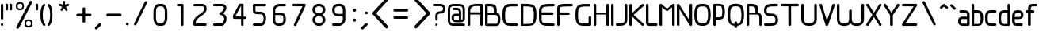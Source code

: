 SplineFontDB: 3.0
FontName: WebAtlas
FullName: WebAtlas
FamilyName: WebAtlas
Weight: Regular
Copyright: MIT License 2018, Louis MORAES.
Version: 0.6.0
ItalicAngle: 0
UnderlinePosition: -170
UnderlineWidth: 50
Ascent: 800
Descent: 200
InvalidEm: 0
sfntRevision: 0x00010000
LayerCount: 2
Layer: 0 1 "Arri+AOgA-re" 1
Layer: 1 1 "Avant" 0
XUID: [1021 206 1625637039 14079]
StyleMap: 0x0040
FSType: 8
OS2Version: 3
OS2_WeightWidthSlopeOnly: 0
OS2_UseTypoMetrics: 0
CreationTime: 1375896762
ModificationTime: 1554812696
PfmFamily: 81
TTFWeight: 400
TTFWidth: 5
LineGap: 0
VLineGap: 0
Panose: 0 0 5 0 0 0 0 0 0 0
OS2TypoAscent: 700
OS2TypoAOffset: 0
OS2TypoDescent: -201
OS2TypoDOffset: 0
OS2TypoLinegap: 299
OS2WinAscent: 999
OS2WinAOffset: 0
OS2WinDescent: 201
OS2WinDOffset: 0
HheadAscent: 999
HheadAOffset: 0
HheadDescent: -201
HheadDOffset: 0
OS2SubXSize: 650
OS2SubYSize: 600
OS2SubXOff: 0
OS2SubYOff: 75
OS2SupXSize: 650
OS2SupYSize: 600
OS2SupXOff: 0
OS2SupYOff: 350
OS2StrikeYSize: 50
OS2StrikeYPos: 292
OS2CapHeight: 690
OS2XHeight: 487
OS2Vendor: 'UKWN'
OS2CodePages: 20000097.00000000
OS2UnicodeRanges: 00002eff.00000000.00000000.00000000
Lookup: 258 0 0 "'kern' Cr+AOkA-nage horizontal lookups0" { "'kern' Cr+AOkA-nage horizontal lookups0 per glyph data 0"  "'kern' Cr+AOkA-nage horizontal lookups0 classe de cr+AOkA-nage 1"  "'kern' Cr+AOkA-nage horizontal lookups0 classe de cr+AOkA-nage 2"  "'kern' Cr+AOkA-nage horizontal lookups0 classe de cr+AOkA-nage 3"  } ['kern' ('DFLT' <'dflt' > 'cyrl' <'dflt' > 'grek' <'dflt' > 'latn' <'dflt' > ) ]
MarkAttachClasses: 1
DEI: 91125
KernClass2: 45 58 "'kern' Cr+AOkA-nage horizontal lookups0 classe de cr+AOkA-nage 1"
 0 
 0 
 0 
 0 
 0 
 0 
 0 
 0 
 0 
 0 
 0 
 0 
 0 
 0 
 0 
 0 
 0 
 0 
 0 
 0 
 0 
 0 
 0 
 0 
 0 
 0 
 0 
 0 
 0 
 0 
 0 
 0 
 0 
 0 
 0 
 0 
 0 
 0 
 0 
 0 
 0 
 0 
 0 
 0 
 0 
 0 
 0 
 6 hyphen
 0 
 20 quotedbl quotesingle
 0 
 0 
 0 
 0 
 0 
 8 asterisk
 0 
 0 
 0 
 0 
 0 
 0 
 0 
 0 
 0 
 0 
 0 
 0 
 0 
 0 
 0 
 0 
 0 
 0 
 0 
 0 
 0 
 0 
 0 
 0 
 0 
 0 
 0 
 0 
 0 
 0 
 0 
 0 
 0 
 0 
 0 
 0 
 0 
 0 
 0 
 0 
 0 
 0 
 0 
 0 
 0 
 0 {} -9 {} -12 {} -4 {} -7 {} -17 {} -7 {} -14 {} -1 {} -8 {} -8 {} -4 {} -8 {} -6 {} -11 {} -8 {} -11 {} -7 {} -8 {} -7 {} -9 {} 0 {} 0 {} 0 {} 0 {} 0 {} 0 {} 0 {} 0 {} 0 {} 0 {} 0 {} 0 {} 0 {} 0 {} 0 {} 0 {} 0 {} 0 {} 0 {} 0 {} 0 {} 0 {} 0 {} 0 {} 0 {} 0 {} 0 {} 0 {} 0 {} 0 {} 0 {} 0 {} 0 {} 0 {} 0 {} 0 {} 0 {} 0 {} 0 {} 0 {} 0 {} -18 {} 0 {} 0 {} 0 {} 0 {} 0 {} 0 {} 0 {} 0 {} 0 {} 0 {} 0 {} 0 {} 0 {} 0 {} 0 {} 0 {} -11 {} -27 {} 0 {} 0 {} 0 {} 0 {} 0 {} 0 {} 0 {} 0 {} 0 {} 0 {} 0 {} 0 {} 0 {} 0 {} 0 {} 0 {} 0 {} 0 {} 0 {} 0 {} 0 {} 0 {} 0 {} 0 {} 0 {} 0 {} 0 {} 0 {} 0 {} 0 {} 0 {} 0 {} 0 {} 0 {} 0 {} 0 {} 0 {} 0 {} 0 {} 0 {} 0 {} -12 {} 0 {} 0 {} 0 {} 0 {} 0 {} 0 {} 0 {} 0 {} 0 {} 0 {} -17 {} 0 {} -20 {} 0 {} 0 {} 0 {} -7 {} 0 {} 0 {} 0 {} 0 {} 0 {} 0 {} 0 {} 0 {} 0 {} 0 {} 0 {} 0 {} 0 {} 0 {} 0 {} 0 {} 0 {} 0 {} 0 {} 0 {} 0 {} 0 {} 0 {} 0 {} 0 {} 0 {} 0 {} 0 {} 0 {} 0 {} 0 {} 0 {} 0 {} 0 {} 0 {} 0 {} -35 {} 0 {} 0 {} 0 {} 0 {} 0 {} 0 {} 0 {} 0 {} 0 {} 0 {} 0 {} 0 {} 0 {} 0 {} 0 {} 0 {} 0 {} 0 {} 0 {} 0 {} 0 {} -10 {} -17 {} 0 {} 0 {} 0 {} 0 {} 0 {} 0 {} 0 {} 0 {} 0 {} 0 {} 0 {} 0 {} 0 {} 0 {} 0 {} 0 {} 0 {} 0 {} 0 {} 0 {} 0 {} 0 {} 0 {} 0 {} 0 {} 0 {} 0 {} 0 {} 0 {} 0 {} 0 {} 0 {} 0 {} 0 {} 0 {} 0 {} 0 {} 0 {} 0 {} 0 {} 0 {} 0 {} 0 {} 0 {} 0 {} 0 {} 0 {} 0 {} 0 {} 0 {} -3 {} 0 {} 0 {} 0 {} 0 {} 0 {} 0 {} 0 {} 0 {} 0 {} 0 {} 0 {} 0 {} 0 {} 0 {} 0 {} 0 {} 0 {} 0 {} 0 {} 0 {} 0 {} 0 {} 0 {} 0 {} 0 {} 0 {} 0 {} 0 {} 0 {} 0 {} 0 {} 0 {} 0 {} 0 {} 0 {} 0 {} 0 {} 0 {} 0 {} 0 {} 0 {} 0 {} 0 {} -10 {} 0 {} 0 {} 0 {} 0 {} 0 {} 0 {} 0 {} 0 {} 0 {} 0 {} 0 {} 0 {} 0 {} 0 {} 0 {} 0 {} -5 {} -18 {} 0 {} 0 {} 0 {} 0 {} 0 {} 0 {} 0 {} 0 {} 0 {} 0 {} 0 {} 0 {} 0 {} 0 {} 0 {} 0 {} 0 {} 0 {} 0 {} 0 {} 0 {} 0 {} 0 {} 0 {} 0 {} 0 {} 0 {} 0 {} 0 {} 0 {} 0 {} 0 {} 0 {} 0 {} 0 {} 0 {} 0 {} 0 {} 0 {} 0 {} 0 {} -16 {} 0 {} 0 {} 0 {} 0 {} 0 {} 0 {} 0 {} 0 {} 0 {} 0 {} -22 {} -5 {} -24 {} 0 {} 0 {} 0 {} -8 {} 0 {} 0 {} 0 {} 0 {} 0 {} 0 {} 0 {} 0 {} 0 {} 0 {} 0 {} 0 {} 0 {} 0 {} 0 {} 0 {} 0 {} 0 {} 0 {} 0 {} 0 {} 0 {} 0 {} 0 {} 0 {} 0 {} 0 {} 0 {} 0 {} 0 {} 0 {} 0 {} 0 {} 0 {} 0 {} 0 {} -14 {} 0 {} 0 {} 0 {} 0 {} 0 {} 0 {} 0 {} -6 {} 0 {} 0 {} 0 {} -4 {} 0 {} -15 {} 0 {} 0 {} 0 {} -12 {} 0 {} 0 {} 0 {} -6 {} -3 {} -17 {} -17 {} -8 {} -9 {} -10 {} -29 {} -10 {} -49 {} -19 {} -13 {} -10 {} -28 {} -12 {} -8 {} -21 {} -4 {} 0 {} 0 {} 0 {} 0 {} 0 {} 0 {} 0 {} 0 {} 0 {} 0 {} 0 {} 0 {} 0 {} 0 {} 0 {} 0 {} 0 {} -8 {} 0 {} 0 {} 0 {} -10 {} -9 {} 0 {} -4 {} 0 {} -33 {} 0 {} -18 {} -4 {} 0 {} -8 {} 0 {} -13 {} -10 {} -16 {} -46 {} 0 {} -9 {} -6 {} 0 {} 0 {} 0 {} 0 {} 0 {} 0 {} 0 {} 0 {} 0 {} 0 {} 0 {} 0 {} 0 {} 0 {} 0 {} 0 {} 0 {} 0 {} -3 {} 0 {} 0 {} 0 {} 0 {} 0 {} 0 {} 0 {} 0 {} 0 {} 0 {} 0 {} 0 {} 0 {} 0 {} 0 {} 0 {} -93 {} 0 {} -15 {} -79 {} -108 {} 0 {} 0 {} -159 {} -39 {} 0 {} -17 {} 0 {} -72 {} 0 {} -93 {} 0 {} 0 {} -89 {} 0 {} 0 {} -157 {} -87 {} -9 {} 0 {} -82 {} -46 {} 0 {} -196 {} -82 {} 0 {} 0 {} -201 {} 0 {} -93 {} -199 {} 0 {} -97 {} -77 {} 0 {} 0 {} -81 {} -87 {} -118 {} -102 {} -121 {} -96 {} -21 {} -115 {} -119 {} -147 {} -1 {} -61 {} -136 {} -119 {} -101 {} -67 {} 0 {} 0 {} 0 {} 0 {} 0 {} 0 {} 0 {} -24 {} 0 {} 0 {} 0 {} 0 {} 0 {} 0 {} 0 {} 0 {} 0 {} 0 {} -35 {} -8 {} -34 {} 0 {} 0 {} 0 {} -9 {} 0 {} 0 {} 0 {} 0 {} 0 {} 0 {} 0 {} 0 {} 0 {} 0 {} 0 {} 0 {} 0 {} 0 {} 0 {} 0 {} 0 {} 0 {} 0 {} 0 {} 0 {} 0 {} 0 {} 0 {} 0 {} 0 {} 0 {} 0 {} 0 {} 0 {} 0 {} 0 {} 0 {} 0 {} 0 {} 0 {} 0 {} 0 {} 0 {} 0 {} 0 {} 0 {} 0 {} 0 {} -22 {} 0 {} -3 {} 0 {} 0 {} 0 {} 0 {} 0 {} 0 {} 0 {} -30 {} 0 {} 0 {} -1 {} 0 {} 0 {} 0 {} 0 {} 0 {} 0 {} 0 {} -34 {} 0 {} -47 {} 0 {} 0 {} 0 {} 0 {} 0 {} 0 {} -23 {} 0 {} 0 {} 0 {} 0 {} 0 {} 0 {} 0 {} 0 {} 0 {} 0 {} 0 {} 0 {} 0 {} 0 {} 0 {} 0 {} 0 {} 0 {} 0 {} 0 {} -7 {} -28 {} -13 {} 0 {} 0 {} -44 {} -9 {} 0 {} -7 {} 0 {} -20 {} 0 {} 0 {} 0 {} 0 {} 0 {} 0 {} 0 {} -42 {} -31 {} 0 {} 0 {} -52 {} -39 {} 0 {} -72 {} -44 {} 0 {} 0 {} -76 {} 0 {} -54 {} -80 {} 0 {} -74 {} -49 {} 0 {} 0 {} -40 {} 0 {} -14 {} -14 {} -36 {} -7 {} -6 {} -33 {} -27 {} -42 {} 0 {} -16 {} -39 {} -16 {} -29 {} -17 {} 0 {} 0 {} 0 {} -4 {} 0 {} 0 {} 0 {} 0 {} 0 {} 0 {} 0 {} 0 {} 0 {} 0 {} 0 {} 0 {} 0 {} 0 {} 0 {} 0 {} 0 {} 0 {} 0 {} 0 {} 0 {} 0 {} 0 {} 0 {} 0 {} 0 {} 0 {} 0 {} 0 {} 0 {} 0 {} 0 {} 0 {} 0 {} 0 {} 0 {} 0 {} 0 {} 0 {} 0 {} 0 {} 0 {} 0 {} 0 {} 0 {} 0 {} 0 {} 0 {} 0 {} 0 {} 0 {} 0 {} 0 {} 0 {} 0 {} 0 {} -8 {} 0 {} 0 {} 0 {} 0 {} -18 {} 0 {} 0 {} 0 {} -32 {} 0 {} -16 {} 0 {} 0 {} -8 {} 0 {} -24 {} -6 {} -27 {} -42 {} 0 {} 0 {} -8 {} 0 {} 0 {} 0 {} 0 {} -9 {} 0 {} 0 {} -37 {} -13 {} -57 {} 0 {} -9 {} 0 {} -18 {} 0 {} 0 {} -28 {} 0 {} -5 {} -6 {} -3 {} 0 {} -11 {} 0 {} 0 {} 0 {} 0 {} 0 {} 0 {} 0 {} -6 {} 0 {} 0 {} 0 {} 0 {} 0 {} 0 {} 0 {} -11 {} 0 {} 0 {} 0 {} 0 {} 0 {} 0 {} 0 {} 0 {} 0 {} 0 {} 0 {} 0 {} 0 {} 0 {} 0 {} 0 {} -6 {} -17 {} 0 {} 0 {} 0 {} 0 {} 0 {} 0 {} 0 {} 0 {} 0 {} 0 {} 0 {} 0 {} 0 {} 0 {} 0 {} 0 {} 0 {} 0 {} 0 {} 0 {} 0 {} 0 {} 0 {} 0 {} 0 {} 0 {} 0 {} 0 {} 0 {} 0 {} 0 {} 0 {} 0 {} 0 {} 0 {} 0 {} 0 {} -69 {} 0 {} 0 {} 0 {} -27 {} 0 {} 0 {} 0 {} 0 {} 0 {} 0 {} 0 {} 0 {} 0 {} 0 {} -35 {} 0 {} -34 {} 0 {} 0 {} 0 {} -6 {} -18 {} 0 {} 0 {} 0 {} 0 {} 0 {} 0 {} 0 {} 0 {} 0 {} 0 {} 0 {} 0 {} 0 {} 0 {} 0 {} 0 {} 0 {} 0 {} 0 {} 0 {} 0 {} 0 {} 0 {} 0 {} 0 {} 0 {} 0 {} 0 {} 0 {} 0 {} 0 {} 0 {} 0 {} 0 {} 0 {} 0 {} -4 {} -2 {} -11 {} 0 {} 0 {} 0 {} 0 {} 0 {} 0 {} 0 {} 0 {} 0 {} 0 {} 0 {} 0 {} -6 {} 0 {} 0 {} -20 {} -9 {} 0 {} 0 {} -53 {} 0 {} 0 {} 0 {} 0 {} 0 {} 0 {} 0 {} 0 {} 0 {} 0 {} 0 {} 0 {} 0 {} 0 {} 0 {} 0 {} 0 {} 0 {} 0 {} 0 {} 0 {} 0 {} 0 {} 0 {} 0 {} 0 {} -16 {} -29 {} 0 {} -24 {} -18 {} 0 {} 0 {} 0 {} 0 {} 0 {} -51 {} 0 {} 0 {} 0 {} -15 {} 0 {} 0 {} 0 {} 0 {} 0 {} 0 {} 0 {} 0 {} 0 {} 0 {} 0 {} -9 {} -9 {} -34 {} 0 {} 0 {} -69 {} 0 {} 0 {} -66 {} 0 {} 0 {} -29 {} -74 {} -53 {} 0 {} -59 {} 0 {} -71 {} 0 {} 0 {} -20 {} 0 {} 0 {} 0 {} 0 {} 0 {} 0 {} 0 {} 0 {} 0 {} -16 {} 0 {} 0 {} -1 {} 0 {} 0 {} 0 {} 0 {} 0 {} 0 {} 0 {} 0 {} 0 {} 0 {} -16 {} 0 {} 0 {} 0 {} 0 {} 0 {} 0 {} 0 {} 0 {} 0 {} 0 {} -22 {} -6 {} -25 {} 0 {} 0 {} 0 {} -8 {} 0 {} 0 {} 0 {} 0 {} 0 {} 0 {} 0 {} 0 {} 0 {} 0 {} 0 {} 0 {} 0 {} 0 {} 0 {} 0 {} 0 {} 0 {} 0 {} 0 {} 0 {} 0 {} 0 {} 0 {} 0 {} 0 {} 0 {} 0 {} 0 {} 0 {} 0 {} 0 {} 0 {} 0 {} 0 {} 0 {} -10 {} 0 {} 0 {} 0 {} 0 {} 0 {} 0 {} 0 {} 0 {} 0 {} 0 {} 0 {} 0 {} 0 {} 0 {} 0 {} 0 {} 0 {} 0 {} 0 {} 0 {} 0 {} 0 {} 0 {} 0 {} 0 {} 0 {} 0 {} 0 {} 0 {} 0 {} 0 {} 0 {} 0 {} 0 {} 0 {} 0 {} 0 {} 0 {} 0 {} 0 {} 0 {} 0 {} 0 {} 0 {} 0 {} 0 {} 0 {} 0 {} 0 {} 0 {} 0 {} 0 {} 0 {} 0 {} 0 {} 0 {} 0 {} 0 {} 0 {} 0 {} 0 {} 0 {} 0 {} -8 {} 0 {} 0 {} 0 {} 0 {} 0 {} 0 {} 0 {} 0 {} 0 {} 0 {} 0 {} -9 {} -6 {} -9 {} 0 {} 0 {} -32 {} 0 {} 0 {} -35 {} 0 {} 0 {} -29 {} -41 {} -51 {} 0 {} -37 {} 0 {} -49 {} 0 {} 0 {} -19 {} 0 {} 0 {} 0 {} 0 {} 0 {} 0 {} 0 {} -5 {} 0 {} -6 {} 0 {} 0 {} 0 {} 0 {} 0 {} 0 {} 0 {} 0 {} 0 {} -78 {} 0 {} 0 {} 0 {} -36 {} 0 {} 0 {} 0 {} 0 {} 0 {} 0 {} 0 {} 0 {} 0 {} 0 {} -51 {} -6 {} -54 {} 0 {} 0 {} 0 {} 0 {} -9 {} 0 {} 0 {} 0 {} 0 {} 0 {} 0 {} 0 {} 0 {} 0 {} 0 {} 0 {} 0 {} 0 {} 0 {} 0 {} 0 {} 0 {} 0 {} 0 {} 0 {} 0 {} 0 {} 0 {} 0 {} 0 {} 0 {} 0 {} 0 {} 0 {} 0 {} 0 {} 0 {} 0 {} 0 {} 0 {} 0 {} -14 {} -55 {} -83 {} 0 {} 0 {} 0 {} 0 {} 0 {} 0 {} 0 {} 0 {} 0 {} 0 {} 0 {} 0 {} -70 {} 0 {} 0 {} -111 {} -69 {} -9 {} 0 {} -57 {} 0 {} 0 {} 0 {} 0 {} 0 {} 0 {} 0 {} 0 {} 0 {} 0 {} 0 {} 0 {} 0 {} 0 {} 0 {} 0 {} 0 {} 0 {} 0 {} 0 {} 0 {} 0 {} 0 {} 0 {} 0 {} -1 {} -53 {} -110 {} 0 {} -86 {} -64 {} 0 {} 0 {} -19 {} 0 {} -9 {} -10 {} -22 {} 0 {} 0 {} -8 {} -16 {} 0 {} -10 {} 0 {} -13 {} 0 {} -18 {} 0 {} 0 {} -14 {} 0 {} 0 {} -7 {} -13 {} 0 {} 0 {} 0 {} 0 {} 0 {} 0 {} 0 {} 0 {} -5 {} 0 {} -4 {} 0 {} 0 {} 0 {} 0 {} 0 {} 0 {} 0 {} 0 {} 0 {} 0 {} 0 {} 0 {} 0 {} 0 {} 0 {} 0 {} 0 {} 0 {} 0 {} 0 {} 0 {} 0 {} 0 {} 0 {} 0 {} -4 {} 0 {} 0 {} 0 {} 0 {} -12 {} 0 {} 0 {} 0 {} -30 {} 0 {} -16 {} 0 {} 0 {} -4 {} 0 {} -17 {} -6 {} -20 {} -41 {} 0 {} 0 {} -7 {} 0 {} 0 {} 0 {} 0 {} 0 {} 0 {} 0 {} -38 {} -5 {} -54 {} 0 {} 0 {} 0 {} -7 {} 0 {} 0 {} -27 {} 0 {} -3 {} 0 {} 0 {} 0 {} 0 {} 0 {} 0 {} 0 {} 0 {} 0 {} 0 {} 0 {} 0 {} 0 {} 0 {} 0 {} 0 {} -8 {} -11 {} -4 {} -9 {} -16 {} -7 {} -14 {} -1 {} -8 {} -8 {} -4 {} -8 {} -6 {} -11 {} -8 {} -11 {} -7 {} -9 {} -7 {} -9 {} 0 {} 0 {} 0 {} 0 {} 0 {} 0 {} 0 {} 0 {} 0 {} 0 {} 0 {} 0 {} 0 {} 0 {} 0 {} 0 {} 0 {} 0 {} 0 {} 0 {} 0 {} 0 {} 0 {} 0 {} 0 {} 0 {} 0 {} 0 {} 0 {} 0 {} 0 {} 0 {} 0 {} 0 {} 0 {} 0 {} 0 {} 0 {} 0 {} -5 {} 0 {} 0 {} 0 {} 0 {} 0 {} 0 {} 0 {} 0 {} 0 {} 0 {} 0 {} 0 {} 0 {} 0 {} 0 {} -6 {} 0 {} 0 {} 0 {} 0 {} -4 {} 0 {} 0 {} 0 {} 0 {} 0 {} 0 {} 0 {} 0 {} 0 {} 0 {} 0 {} 0 {} 0 {} 0 {} 0 {} 0 {} 0 {} 0 {} 0 {} 0 {} 0 {} 0 {} 0 {} 0 {} 0 {} 0 {} 0 {} 0 {} 0 {} 0 {} 0 {} 0 {} 0 {} 0 {} 0 {} 0 {} 0 {} 0 {} 0 {} 0 {} 0 {} 0 {} 0 {} 0 {} 0 {} 0 {} 0 {} 0 {} 0 {} 0 {} 0 {} 0 {} -7 {} 0 {} 0 {} 0 {} 0 {} 0 {} 0 {} 0 {} 0 {} 0 {} 0 {} 0 {} 0 {} 0 {} 0 {} 0 {} 0 {} 0 {} 0 {} 0 {} 0 {} 0 {} 0 {} 0 {} 0 {} 0 {} 0 {} 0 {} 0 {} 0 {} 0 {} 0 {} 0 {} 0 {} 0 {} 0 {} 0 {} 0 {} 0 {} 0 {} 0 {} -31 {} -79 {} 0 {} 0 {} 0 {} -60 {} -7 {} 0 {} 0 {} -51 {} 0 {} -28 {} 0 {} -11 {} -30 {} -78 {} -68 {} -9 {} -70 {} -60 {} 0 {} 0 {} -8 {} -19 {} 0 {} 0 {} -4 {} 0 {} 0 {} 0 {} -31 {} 0 {} -51 {} 0 {} 0 {} 0 {} 0 {} 0 {} 0 {} -20 {} 0 {} -5 {} 0 {} 0 {} 0 {} 0 {} 0 {} 0 {} 0 {} 0 {} 0 {} 0 {} 0 {} 0 {} 0 {} 0 {} 0 {} 0 {} 0 {} 0 {} 0 {} -10 {} 0 {} 0 {} 0 {} -6 {} 0 {} -15 {} 0 {} 0 {} 0 {} 0 {} 0 {} 0 {} 0 {} 0 {} 0 {} -23 {} -4 {} -19 {} 0 {} 0 {} 0 {} 0 {} 0 {} 0 {} 0 {} 0 {} -29 {} 0 {} -34 {} 0 {} 0 {} 0 {} 0 {} 0 {} 0 {} -17 {} 0 {} 0 {} 0 {} 0 {} 0 {} 0 {} 0 {} 0 {} 0 {} 0 {} 0 {} 0 {} 0 {} 0 {} 0 {} 0 {} 0 {} 0 {} 0 {} 0 {} 0 {} -40 {} 0 {} 0 {} 0 {} 0 {} 0 {} 0 {} 0 {} 0 {} 0 {} 0 {} 0 {} 0 {} 0 {} 0 {} 0 {} 0 {} -8 {} -29 {} 0 {} 0 {} -43 {} 0 {} 0 {} 0 {} 0 {} 0 {} 0 {} 0 {} 0 {} 0 {} 0 {} 0 {} 0 {} 0 {} 0 {} 0 {} 0 {} 0 {} 0 {} 0 {} 0 {} 0 {} 0 {} 0 {} 0 {} 0 {} 0 {} 0 {} -1 {} 0 {} 0 {} 0 {} 0 {} 0 {} 0 {} 0 {} -11 {} -10 {} -14 {} 0 {} 0 {} 0 {} 0 {} 0 {} 0 {} 0 {} 0 {} 0 {} 0 {} 0 {} 0 {} -8 {} 0 {} 0 {} 0 {} 0 {} 0 {} 0 {} 0 {} 0 {} 0 {} 0 {} 0 {} 0 {} 0 {} 0 {} 0 {} 0 {} 0 {} 0 {} 0 {} 0 {} 0 {} 0 {} 0 {} 0 {} 0 {} 0 {} 0 {} 0 {} 0 {} 0 {} 0 {} 0 {} 0 {} 0 {} 0 {} 0 {} 0 {} 0 {} 0 {} 0 {} 0 {} 0 {} -6 {} -4 {} -4 {} 0 {} 0 {} 0 {} -10 {} 0 {} -7 {} 0 {} -6 {} 0 {} 0 {} 0 {} 0 {} 0 {} 0 {} 0 {} 0 {} 0 {} 0 {} 0 {} 0 {} 0 {} 0 {} 0 {} 0 {} 0 {} -5 {} 0 {} -4 {} 0 {} 0 {} 0 {} 0 {} 0 {} 0 {} 0 {} 0 {} 0 {} 0 {} 0 {} 0 {} 0 {} 0 {} 0 {} 0 {} 0 {} 0 {} 0 {} 0 {} 0 {} 0 {} 0 {} 0 {} 0 {} 0 {} 0 {} 0 {} 0 {} 0 {} 0 {} 0 {} 0 {} 0 {} 0 {} 0 {} 0 {} 0 {} 0 {} 0 {} 0 {} -9 {} 0 {} -12 {} 0 {} 0 {} 0 {} -5 {} 0 {} 0 {} 0 {} 0 {} 0 {} 0 {} 0 {} 0 {} 0 {} 0 {} 0 {} 0 {} 0 {} 0 {} 0 {} 0 {} 0 {} 0 {} 0 {} 0 {} 0 {} 0 {} 0 {} 0 {} 0 {} 0 {} 0 {} 0 {} 0 {} 0 {} 0 {} 0 {} 0 {} 0 {} 0 {} 0 {} -69 {} 0 {} 0 {} 0 {} -29 {} 0 {} 0 {} 0 {} 0 {} 0 {} 0 {} 0 {} 0 {} 0 {} 0 {} -41 {} -5 {} -40 {} 0 {} 0 {} 0 {} -6 {} -10 {} 0 {} 0 {} 0 {} 0 {} 0 {} 0 {} 0 {} 0 {} 0 {} 0 {} 0 {} 0 {} 0 {} 0 {} 0 {} 0 {} 0 {} 0 {} 0 {} 0 {} 0 {} 0 {} 0 {} 0 {} 0 {} 0 {} 0 {} 0 {} 0 {} 0 {} 0 {} 0 {} 0 {} 0 {} -32 {} 0 {} 0 {} 0 {} 0 {} -45 {} 0 {} 0 {} 0 {} -40 {} 0 {} -24 {} 0 {} 0 {} -30 {} 0 {} -47 {} -10 {} -50 {} -51 {} 0 {} 0 {} -5 {} 0 {} 0 {} 0 {} 0 {} 0 {} 0 {} 0 {} 0 {} 0 {} 0 {} 0 {} 0 {} 0 {} 0 {} 0 {} 0 {} 0 {} 0 {} 0 {} 0 {} 0 {} 0 {} 0 {} 0 {} 0 {} 0 {} 0 {} 0 {} 0 {} 0 {} 0 {} 0 {} 0 {} 0 {} 0 {} 0 {} 0 {} 0 {} 0 {} 0 {} -4 {} 0 {} 0 {} 0 {} 0 {} 0 {} 0 {} 0 {} 0 {} 0 {} 0 {} 0 {} -8 {} 0 {} 0 {} 0 {} 0 {} -9 {} 0 {} 0 {} 0 {} 0 {} 0 {} 0 {} 0 {} 0 {} 0 {} 0 {} 0 {} 0 {} 0 {} 0 {} 0 {} 0 {} 0 {} 0 {} 0 {} 0 {} 0 {} 0 {} 0 {} 0 {} 0 {} 0 {} 0 {} 0 {} 0 {} 0 {} 0 {} 0 {} 0 {} 0 {} 0 {} 0 {} 0 {} -17 {} -17 {} -23 {} 0 {} 0 {} 0 {} 0 {} 0 {} 0 {} 0 {} 0 {} 0 {} 0 {} 0 {} 0 {} -21 {} 0 {} 0 {} -10 {} -12 {} 0 {} 0 {} 0 {} 0 {} 0 {} 0 {} 0 {} 0 {} 0 {} 0 {} 0 {} 0 {} 0 {} 0 {} 0 {} 0 {} 0 {} 0 {} 0 {} 0 {} 0 {} 0 {} 0 {} 0 {} 0 {} 0 {} 0 {} 0 {} 0 {} 0 {} 0 {} 0 {} 0 {} 0 {} -4 {} 0 {} -64 {} 0 {} 0 {} 0 {} -1 {} -81 {} 0 {} 0 {} 0 {} -51 {} 0 {} -64 {} 0 {} 0 {} -62 {} 0 {} -84 {} -32 {} -85 {} -75 {} 0 {} 0 {} -10 {} 0 {} 0 {} 0 {} 0 {} 0 {} 0 {} 0 {} -35 {} 0 {} -52 {} 0 {} 0 {} 0 {} 0 {} 0 {} 0 {} -22 {} 0 {} -19 {} 0 {} 0 {} 0 {} 0 {} 0 {} 0 {} -1 {} 0 {} 0 {} 0 {} 0 {} 0 {} 0 {} 0 {} 0 {} 0 {} 0 {} -59 {} -4 {} 0 {} -12 {} -38 {} -34 {} 0 {} 0 {} 0 {} 0 {} 0 {} 0 {} 0 {} 0 {} 0 {} -40 {} -18 {} -42 {} 0 {} 0 {} 0 {} -4 {} -4 {} 0 {} 0 {} 0 {} 0 {} 0 {} 0 {} 0 {} 0 {} 0 {} 0 {} 0 {} 0 {} 0 {} 0 {} 0 {} 0 {} 0 {} 0 {} 0 {} 0 {} 0 {} 0 {} 0 {} 0 {} 0 {} 0 {} 0 {} 0 {} 0 {} 0 {} 0 {} 0 {} 0 {} 0 {} 0 {} 0 {} -10 {} -11 {} -12 {} 0 {} 0 {} 0 {} 0 {} 0 {} 0 {} 0 {} 0 {} 0 {} 0 {} 0 {} 0 {} -6 {} 0 {} 0 {} 0 {} 0 {} 0 {} 0 {} 0 {} 0 {} 0 {} 0 {} 0 {} 0 {} 0 {} 0 {} 0 {} 0 {} 0 {} 0 {} 0 {} 0 {} 0 {} 0 {} 0 {} 0 {} 0 {} 0 {} 0 {} 0 {} 0 {} 0 {} 0 {} 0 {} 0 {} 0 {} 0 {} 0 {} 0 {} 0 {} 0 {} 0 {} 0 {} 0 {} 0 {} -23 {} 0 {} 0 {} 0 {} 0 {} 0 {} 0 {} 0 {} 0 {} 0 {} 0 {} 0 {} 0 {} 0 {} 0 {} 0 {} 0 {} -8 {} -25 {} 0 {} 0 {} 0 {} 0 {} 0 {} 0 {} 0 {} 0 {} 0 {} 0 {} 0 {} 0 {} 0 {} 0 {} 0 {} 0 {} 0 {} 0 {} 0 {} 0 {} 0 {} 0 {} 0 {} 0 {} 0 {} 0 {} 0 {} 0 {} 0 {} 0 {} 0 {} 0 {} 0 {} 0 {} 0 {} 0 {} 0 {} 0 {} 0 {} 0 {} 0 {} -7 {} 0 {} 0 {} 0 {} -25 {} 0 {} -10 {} 0 {} 0 {} 0 {} 0 {} -14 {} -3 {} -16 {} -33 {} 0 {} 0 {} -5 {} 0 {} 0 {} 0 {} 0 {} 0 {} 0 {} 0 {} -34 {} -1 {} -49 {} 0 {} 0 {} 0 {} 0 {} 0 {} 0 {} -25 {} 0 {} 0 {} 0 {} 0 {} 0 {} 0 {} 0 {} 0 {} 0 {} 0 {} 0 {} 0 {} 0 {} 0 {} 0 {} 0 {} 0 {} 0 {} 0 {} 0 {} 0 {} -5 {} 0 {} 0 {} 0 {} 0 {} 0 {} 0 {} 0 {} 0 {} 0 {} 0 {} 0 {} 0 {} 0 {} 0 {} 0 {} 0 {} -6 {} 0 {} 0 {} 0 {} -78 {} 0 {} 0 {} 0 {} 0 {} 0 {} 0 {} 0 {} 0 {} 0 {} 0 {} 0 {} 0 {} 0 {} 0 {} 0 {} 0 {} 0 {} 0 {} 0 {} 0 {} 0 {} 0 {} 0 {} 0 {} 0 {} 0 {} 0 {} -2 {} 0 {} 0 {} 0 {} 0 {}
KernClass2: 49+ 62 "'kern' Cr+AOkA-nage horizontal lookups0 classe de cr+AOkA-nage 2"
 109 exclam plus three less greater dcroat Hbar Imacron imacron Iogonek iogonek Idotaccent dotlessi ij ldot florin
 0 
 15 r racute rcaron
 1 U
 0 
 0 
 1 M
 0 
 1 Z
 6 lcaron
 23 o omacron ohungarumlaut
 15 R Racute Rcaron
 17 gbreve gdotaccent
 0 
 38 E Emacron Edotaccent Eogonek Ecaron OE
 0 
 0 
 15 l lacute lslash
 23 O Omacron Ohungarumlaut
 0 
 17 Gbreve Gdotaccent
 1 u
 6 Tcaron
 0 
 31 a agrave amacron abreve aogonek
 27 L Lacute Lcaron Ldot Lslash
 6 Dcroat
 0 
 1 v
 0 
 6 dcaron
 22 sacute scedilla scaron
 16 A Amacron Abreve
 1 V
 1 k
 19 N Nacute Ncaron Eng
 24 cacute cdotaccent ccaron
 2 IJ
 0 
 1 x
 45 e eacute emacron edotaccent eogonek ecaron oe
 1 p
 22 Sacute Scedilla Scaron
 26 m n hbar nacute ncaron eng
 1 K
 24 Cacute Cdotaccent Ccaron
 1 X
 1 P
 1 z
 0 
 0 
 0 
 0 
 22 sacute scedilla scaron
 0 
 0 
 0 
 20 quotedbl quotesingle
 0 
 6 Tcaron
 0 
 0 
 1 U
 0 
 1 Z
 0 
 6 hyphen
 0 
 0 
 16 A Amacron Abreve
 0 
 94 e o eacute cacute cdotaccent ccaron emacron edotaccent eogonek ecaron omacron ohungarumlaut oe
 1 X
 0 
 17 gbreve gdotaccent
 0 
 13 dcaron dcroat
 0 
 0 
 0 
 1 z
 22 Sacute Scedilla Scaron
 0 
 31 a agrave amacron abreve aogonek
 4 four
 0 
 0 
 1 v
 69 O Cacute Cdotaccent Ccaron Gbreve Gdotaccent Omacron Ohungarumlaut OE
 0 
 1 V
 1 x
 0 
 8 asterisk
 0 
 39 m n p r nacute ncaron eng racute rcaron
 1 u
 0 
 0 
 0 
 2 at
 0 
 0 
 0 
 0 
 1 M
 35 E Emacron Edotaccent Eogonek Ecaron
 6 k hbar
 27 imacron iogonek dotlessi ij
 27 l lacute lcaron ldot lslash
 0 {} -6 {} -20 {} -4 {} 0 {} 0 {} 0 {} 0 {} 0 {} 0 {} 0 {} 0 {} 0 {} 0 {} 0 {} 0 {} 0 {} 0 {} 0 {} 0 {} 0 {} 0 {} 0 {} 0 {} 0 {} 0 {} 0 {} 0 {} 0 {} 0 {} 0 {} 0 {} 0 {} 0 {} 0 {} 0 {} 0 {} 0 {} 0 {} 0 {} 0 {} 0 {} 0 {} 0 {} 0 {} 0 {} 0 {} 0 {} 0 {} 0 {} 0 {} 0 {} 0 {} 0 {} 0 {} 0 {} 0 {} 0 {} 0 {} 0 {} 0 {} 0 {} 0 {} 0 {} 0 {} 0 {} -11 {} -1 {} -29 {} -13 {} -16 {} -11 {} -25 {} -23 {} -21 {} -15 {} -4 {} -11 {} 0 {} 0 {} 0 {} 0 {} 0 {} 0 {} 0 {} 0 {} 0 {} 0 {} 0 {} 0 {} 0 {} 0 {} 0 {} 0 {} 0 {} 0 {} 0 {} 0 {} 0 {} 0 {} 0 {} 0 {} 0 {} 0 {} 0 {} 0 {} 0 {} 0 {} 0 {} 0 {} 0 {} 0 {} 0 {} 0 {} 0 {} 0 {} 0 {} 0 {} 0 {} 0 {} 0 {} 0 {} 0 {} 0 {} 0 {} -28 {} -51 {} -18 {} 0 {} 0 {} 0 {} 0 {} 0 {} 0 {} -9 {} -67 {} 0 {} 0 {} 0 {} 0 {} -7 {} -21 {} -46 {} -11 {} -16 {} -42 {} -33 {} -13 {} -23 {} -65 {} -4 {} -70 {} -9 {} -41 {} -34 {} -54 {} 0 {} 0 {} 0 {} 0 {} 0 {} 0 {} 0 {} 0 {} 0 {} 0 {} 0 {} 0 {} 0 {} 0 {} 0 {} 0 {} 0 {} 0 {} 0 {} 0 {} 0 {} 0 {} 0 {} 0 {} 0 {} 0 {} 0 {} 0 {} 0 {} 0 {} 0 {} -7 {} -20 {} -5 {} 0 {} 0 {} 0 {} 0 {} 0 {} 0 {} 0 {} 0 {} 0 {} 0 {} 0 {} 0 {} 0 {} 0 {} 0 {} 0 {} 0 {} -4 {} -4 {} 0 {} 0 {} -26 {} -5 {} -16 {} 0 {} -18 {} 0 {} -8 {} 0 {} 0 {} 0 {} 0 {} 0 {} 0 {} 0 {} 0 {} 0 {} 0 {} 0 {} 0 {} 0 {} 0 {} 0 {} 0 {} 0 {} 0 {} 0 {} 0 {} 0 {} 0 {} 0 {} 0 {} 0 {} 0 {} 0 {} 0 {} 0 {} 0 {} 0 {} 0 {} 0 {} 0 {} 0 {} 0 {} 0 {} 0 {} 0 {} 0 {} -25 {} -46 {} 0 {} 0 {} 0 {} 0 {} -16 {} 0 {} 0 {} 0 {} 0 {} -8 {} 0 {} 0 {} 0 {} 0 {} 0 {} 0 {} 0 {} 0 {} 0 {} -14 {} 0 {} 0 {} 0 {} 0 {} 0 {} 0 {} 0 {} 0 {} 0 {} 0 {} 0 {} 0 {} 0 {} 0 {} 0 {} 0 {} 0 {} 0 {} 0 {} 0 {} 0 {} 0 {} 0 {} 0 {} 0 {} 0 {} 0 {} 0 {} 0 {} 0 {} 0 {} 0 {} 0 {} 0 {} -29 {} 0 {} -5 {} -17 {} -1 {} -19 {} -64 {} -109 {} -3 {} 0 {} 0 {} -28 {} -5 {} 0 {} 0 {} 0 {} 0 {} 0 {} 0 {} 0 {} 0 {} 0 {} 0 {} 0 {} 0 {} 0 {} 0 {} 0 {} -1 {} -5 {} 0 {} 0 {} 0 {} 0 {} 0 {} 0 {} 0 {} 0 {} 0 {} 0 {} 0 {} 0 {} 0 {} 0 {} 0 {} 0 {} 0 {} 0 {} 0 {} 0 {} 0 {} 0 {} 0 {} 0 {} 0 {} 0 {} 0 {} 0 {} 0 {} 0 {} 0 {} 0 {} 0 {} 0 {} 0 {} 0 {} 0 {} 0 {} -4 {} 0 {} 0 {} 0 {} 0 {} 0 {} 0 {} 0 {} -5 {} 0 {} 0 {} 0 {} 0 {} 0 {} 0 {} 0 {} 0 {} 0 {} 0 {} 0 {} 0 {} 0 {} 0 {} 0 {} 0 {} 0 {} 0 {} 0 {} 0 {} 0 {} 0 {} 0 {} 0 {} 0 {} 0 {} 0 {} 0 {} 0 {} 0 {} 0 {} 0 {} 0 {} 0 {} 0 {} 0 {} 0 {} 0 {} 0 {} 0 {} 0 {} 0 {} 0 {} 0 {} -29 {} -52 {} -19 {} 0 {} 0 {} 0 {} 0 {} 0 {} 0 {} -18 {} -71 {} 0 {} 0 {} 0 {} 0 {} -6 {} -20 {} 0 {} -3 {} -18 {} -13 {} -8 {} -3 {} -17 {} -41 {} 0 {} -34 {} -3 {} -32 {} 0 {} -22 {} 0 {} 0 {} -9 {} -3 {} 0 {} 0 {} 0 {} 0 {} 0 {} 0 {} 0 {} 0 {} 0 {} 0 {} 0 {} 0 {} 0 {} 0 {} 0 {} 0 {} 0 {} 0 {} 0 {} 0 {} 0 {} 0 {} 0 {} 0 {} 0 {} 0 {} 0 {} -4 {} -3 {} 0 {} 0 {} 0 {} -6 {} 0 {} -6 {} 0 {} 0 {} 0 {} -6 {} -5 {} 0 {} 0 {} 0 {} 0 {} -4 {} 0 {} 0 {} 0 {} 0 {} 0 {} 0 {} 0 {} 0 {} 0 {} 0 {} 0 {} 0 {} 0 {} 0 {} 0 {} 0 {} 0 {} -18 {} -3 {} -18 {} -6 {} -6 {} -11 {} 0 {} 0 {} 0 {} 0 {} 0 {} 0 {} 0 {} 0 {} 0 {} 0 {} 0 {} 0 {} 0 {} 0 {} 0 {} 0 {} 0 {} 0 {} 0 {} 0 {} 0 {} 0 {} 0 {} 0 {} 0 {} 0 {} -24 {} 0 {} -9 {} 0 {} 0 {} 0 {} -17 {} -4 {} 0 {} 0 {} 0 {} 0 {} -19 {} 0 {} 0 {} 0 {} 0 {} 0 {} 0 {} 0 {} 0 {} 0 {} 0 {} 0 {} -25 {} 0 {} 0 {} 0 {} 0 {} 0 {} 0 {} 0 {} 0 {} 0 {} 0 {} 0 {} 0 {} 0 {} 0 {} 0 {} 0 {} 0 {} 0 {} 0 {} 0 {} 0 {} 0 {} 0 {} 0 {} 0 {} 0 {} 0 {} 0 {} 0 {} 0 {} 0 {} 0 {} -37 {} -57 {} -28 {} -26 {} 0 {} -6 {} -18 {} -1 {} -18 {} -67 {} -110 {} -3 {} -1 {} 0 {} -24 {} -6 {} 0 {} 0 {} 0 {} -34 {} 0 {} 0 {} 0 {} -11 {} -18 {} 0 {} -4 {} 0 {} -10 {} 0 {} 0 {} -1 {} -6 {} -42 {} 0 {} 0 {} 0 {} 0 {} -6 {} 0 {} 0 {} -37 {} -11 {} -32 {} -16 {} 0 {} 0 {} 0 {} 0 {} 0 {} 0 {} 0 {} 0 {} 0 {} 0 {} 0 {} 0 {} 0 {} 0 {} 0 {} 0 {} 0 {} -26 {} -30 {} -17 {} 0 {} 0 {} 0 {} 0 {} 0 {} 0 {} -11 {} -11 {} 0 {} 0 {} 0 {} 0 {} 0 {} 0 {} 0 {} 0 {} -3 {} 0 {} -6 {} -5 {} 0 {} 0 {} 0 {} 0 {} 0 {} 0 {} -14 {} 0 {} 0 {} 0 {} -7 {} 0 {} -3 {} 0 {} 0 {} 0 {} 0 {} 0 {} -4 {} 0 {} -4 {} 0 {} -4 {} 0 {} 0 {} 0 {} 0 {} 0 {} 0 {} 0 {} 0 {} 0 {} 0 {} 0 {} 0 {} 0 {} 0 {} 0 {} 0 {} 0 {} 0 {} 0 {} 0 {} 0 {} 0 {} 0 {} 0 {} 0 {} -19 {} -80 {} 0 {} 0 {} 0 {} 0 {} -1 {} 0 {} 0 {} -4 {} -21 {} 0 {} -7 {} -4 {} 0 {} 0 {} -1 {} 0 {} -4 {} -1 {} -7 {} 0 {} 0 {} 0 {} -9 {} -5 {} 0 {} 0 {} 0 {} 0 {} 0 {} 0 {} -4 {} 0 {} 0 {} 0 {} 0 {} 0 {} 0 {} 0 {} 0 {} 0 {} 0 {} 0 {} 0 {} 0 {} 0 {} 0 {} 0 {} 0 {} 0 {} 0 {} 0 {} -21 {} -31 {} -9 {} 0 {} 0 {} 0 {} 0 {} 0 {} 0 {} -17 {} -80 {} 0 {} 0 {} 0 {} 0 {} 0 {} 0 {} -3 {} 0 {} -15 {} 0 {} -1 {} 0 {} 0 {} 0 {} 0 {} 0 {} 0 {} 0 {} -18 {} 0 {} 0 {} 0 {} -12 {} 0 {} 0 {} 0 {} 0 {} 0 {} 0 {} 0 {} 0 {} 0 {} 0 {} 0 {} 0 {} 0 {} 0 {} 0 {} 0 {} 0 {} 0 {} 0 {} 0 {} 0 {} 0 {} 0 {} 0 {} 0 {} 0 {} 0 {} 0 {} -5 {} -4 {} 0 {} 0 {} 0 {} 0 {} 0 {} 0 {} 0 {} 0 {} 0 {} 0 {} 0 {} 0 {} 0 {} 0 {} 0 {} -4 {} 0 {} 0 {} 0 {} 0 {} 0 {} 0 {} 0 {} 0 {} 0 {} 0 {} 0 {} 0 {} 0 {} 0 {} 0 {} 0 {} 0 {} -5 {} 0 {} 0 {} 0 {} -6 {} 0 {} 0 {} 0 {} 0 {} 0 {} 0 {} 0 {} 0 {} 0 {} 0 {} 0 {} 0 {} 0 {} 0 {} 0 {} 0 {} 0 {} 0 {} 0 {} 0 {} 0 {} 0 {} 0 {} 0 {} 0 {} 0 {} -7 {} 0 {} 0 {} 0 {} 0 {} 0 {} 0 {} 0 {} 0 {} 0 {} 0 {} 0 {} -15 {} -10 {} -18 {} 0 {} -21 {} -15 {} -18 {} 0 {} -45 {} -17 {} -46 {} -16 {} -31 {} -16 {} -27 {} 0 {} 0 {} 0 {} -12 {} -4 {} 0 {} 0 {} 0 {} 0 {} 0 {} 0 {} 0 {} 0 {} 0 {} 0 {} -13 {} -11 {} 0 {} 0 {} 0 {} 0 {} 0 {} 0 {} 0 {} 0 {} 0 {} 0 {} 0 {} 0 {} 0 {} 0 {} 0 {} 0 {} 0 {} 0 {} 0 {} 0 {} 0 {} 0 {} 0 {} -11 {} -10 {} 0 {} 0 {} 0 {} 0 {} 0 {} 0 {} 0 {} 0 {} 0 {} 0 {} 0 {} 0 {} 0 {} 0 {} 0 {} 0 {} 0 {} 0 {} 0 {} 0 {} 0 {} 0 {} 0 {} 0 {} 0 {} 0 {} 0 {} 0 {} 0 {} 0 {} 0 {} 0 {} 0 {} 0 {} 0 {} 0 {} 0 {} 0 {} 0 {} 0 {} 0 {} 0 {} 0 {} 0 {} 0 {} 0 {} 0 {} 0 {} 0 {} 0 {} 0 {} -22 {} -26 {} -12 {} -18 {} 0 {} -23 {} -17 {} -7 {} -19 {} -30 {} -35 {} -14 {} -4 {} -9 {} -18 {} 0 {} -25 {} -19 {} 0 {} -19 {} 0 {} 0 {} 0 {} 0 {} 0 {} 0 {} 0 {} 0 {} 0 {} -25 {} 0 {} 0 {} 0 {} -25 {} 0 {} 0 {} -19 {} -18 {} -22 {} -2 {} -18 {} -26 {} 0 {} -24 {} -20 {} 0 {} 0 {} 0 {} -102 {} -19 {} 0 {} 0 {} 0 {} 0 {} 0 {} 0 {} 0 {} 0 {} 0 {} 0 {} 0 {} 0 {} -29 {} -49 {} -21 {} 0 {} 0 {} 0 {} 0 {} 0 {} 0 {} -16 {} -14 {} 0 {} 0 {} 0 {} 0 {} -6 {} 0 {} 0 {} 0 {} -11 {} -4 {} 0 {} 0 {} -19 {} -28 {} 0 {} -15 {} 0 {} -17 {} 0 {} -3 {} 0 {} 0 {} -12 {} 0 {} 0 {} 0 {} 0 {} 0 {} 0 {} 0 {} -6 {} 0 {} -6 {} 0 {} -5 {} 0 {} 0 {} 0 {} 0 {} 0 {} 0 {} 0 {} 0 {} 0 {} 0 {} 0 {} 0 {} 0 {} 0 {} 0 {} 0 {} -29 {} -51 {} -19 {} 0 {} 0 {} 0 {} 0 {} 0 {} 0 {} -16 {} -71 {} 0 {} 0 {} 0 {} 0 {} -7 {} -22 {} 0 {} -6 {} -17 {} -19 {} -12 {} -6 {} -21 {} -49 {} -5 {} -44 {} -5 {} -38 {} -9 {} -32 {} 0 {} 0 {} -9 {} -5 {} 0 {} 0 {} 0 {} 0 {} 0 {} 0 {} 0 {} 0 {} 0 {} 0 {} 0 {} 0 {} 0 {} 0 {} 0 {} 0 {} 0 {} 0 {} 0 {} 0 {} 0 {} 0 {} 0 {} 0 {} 0 {} 0 {} 0 {} -14 {} -23 {} -4 {} 0 {} 0 {} 0 {} 0 {} 0 {} 0 {} -4 {} -4 {} 0 {} 0 {} 0 {} 0 {} 0 {} 0 {} 0 {} 0 {} 0 {} 0 {} 0 {} 0 {} 0 {} 0 {} 0 {} 0 {} 0 {} 0 {} 0 {} 0 {} 0 {} 0 {} 0 {} 0 {} 0 {} 0 {} 0 {} 0 {} 0 {} 0 {} 0 {} 0 {} 0 {} 0 {} 0 {} 0 {} 0 {} 0 {} 0 {} 0 {} 0 {} 0 {} 0 {} 0 {} 0 {} 0 {} 0 {} 0 {} 0 {} 0 {} 0 {} -34 {} -49 {} -22 {} 0 {} 0 {} 0 {} -12 {} 0 {} 0 {} -56 {} -91 {} 0 {} 0 {} 0 {} 0 {} 0 {} 0 {} 0 {} 0 {} -30 {} 0 {} 0 {} 0 {} 0 {} 0 {} 0 {} 0 {} 0 {} 0 {} 0 {} 0 {} 0 {} 0 {} -30 {} 0 {} 0 {} 0 {} 0 {} 0 {} 0 {} 0 {} -26 {} 0 {} -22 {} -3 {} 0 {} 0 {} 0 {} 0 {} 0 {} 0 {} 0 {} 0 {} 0 {} 0 {} 0 {} 0 {} 0 {} 0 {} 0 {} 0 {} 0 {} 0 {} 0 {} 0 {} 0 {} -101 {} -72 {} 0 {} -36 {} 0 {} 0 {} 0 {} -72 {} -28 {} 0 {} 0 {} 0 {} -23 {} -55 {} -111 {} 0 {} -59 {} -37 {} -111 {} 0 {} -72 {} -109 {} -81 {} -109 {} -39 {} -69 {} -57 {} -94 {} 0 {} 0 {} -94 {} -40 {} -8 {} -25 {} -71 {} -14 {} -9 {} 0 {} -78 {} 0 {} 0 {} 0 {} -93 {} -89 {} 0 {} 0 {} -1 {} -37 {} -53 {} -64 {} 0 {} 0 {} 0 {} 0 {} 0 {} 0 {} 0 {} 0 {} 0 {} 0 {} 0 {} 0 {} 0 {} 0 {} -9 {} 0 {} 0 {} -22 {} -32 {} 0 {} 0 {} 0 {} 0 {} -11 {} 0 {} 0 {} 0 {} 0 {} 0 {} 0 {} 0 {} 0 {} 0 {} 0 {} 0 {} 0 {} 0 {} 0 {} 0 {} 0 {} -5 {} 0 {} 0 {} 0 {} 0 {} 0 {} 0 {} 0 {} 0 {} 0 {} 0 {} 0 {} 0 {} 0 {} 0 {} 0 {} 0 {} 0 {} 0 {} 0 {} 0 {} 0 {} 0 {} 0 {} 0 {} 0 {} 0 {} 0 {} 0 {} 0 {} -36 {} -49 {} -25 {} -20 {} 0 {} 0 {} -16 {} 0 {} -12 {} -60 {} -112 {} 0 {} 0 {} -4 {} -17 {} 0 {} 0 {} 0 {} 0 {} -34 {} 0 {} 0 {} 0 {} 0 {} 0 {} 0 {} 0 {} 0 {} 0 {} 0 {} 0 {} 0 {} -1 {} -39 {} 0 {} 0 {} 0 {} 0 {} 0 {} 0 {} 0 {} -34 {} 0 {} -29 {} -13 {} 0 {} 0 {} 0 {} 0 {} 0 {} 0 {} 0 {} 0 {} 0 {} 0 {} 0 {} 0 {} 0 {} 0 {} 0 {} 0 {} 0 {} -25 {} -28 {} -9 {} -86 {} 0 {} -69 {} -47 {} -25 {} -86 {} -91 {} -103 {} -49 {} -16 {} -18 {} -86 {} 0 {} -23 {} -50 {} -2 {} -86 {} 0 {} -2 {} -2 {} 0 {} 0 {} 0 {} 0 {} -2 {} 0 {} -13 {} 0 {} 0 {} 0 {} -87 {} 0 {} -38 {} -79 {} -26 {} -71 {} -16 {} -83 {} -81 {} 0 {} -43 {} -86 {} -34 {} 0 {} 0 {} -141 {} -85 {} 0 {} 0 {} 0 {} 0 {} -41 {} 0 {} 0 {} 0 {} 0 {} 0 {} 0 {} 0 {} -29 {} -49 {} -21 {} 0 {} 0 {} 0 {} 0 {} 0 {} 0 {} -16 {} -15 {} 0 {} 0 {} 0 {} 0 {} -6 {} 0 {} 0 {} 0 {} -11 {} -4 {} 0 {} 0 {} -19 {} -28 {} 0 {} -15 {} 0 {} -18 {} 0 {} -2 {} 0 {} 0 {} -13 {} 0 {} 0 {} 0 {} 0 {} 0 {} 0 {} 0 {} -7 {} 0 {} -6 {} 0 {} -5 {} 0 {} 0 {} 0 {} 0 {} 0 {} 0 {} 0 {} 0 {} 0 {} 0 {} 0 {} 0 {} 0 {} 0 {} 0 {} 0 {} 0 {} 0 {} 0 {} 0 {} -54 {} -16 {} 0 {} -13 {} 0 {} 0 {} 0 {} -18 {} -13 {} 0 {} 0 {} 0 {} -27 {} -52 {} -64 {} 0 {} -54 {} -32 {} -67 {} 0 {} -72 {} -67 {} -92 {} -63 {} -41 {} -52 {} -59 {} -36 {} -4 {} 0 {} -56 {} -40 {} 0 {} -24 {} -16 {} -15 {} -9 {} 0 {} -25 {} 0 {} 0 {} 0 {} -58 {} -55 {} 0 {} 0 {} -5 {} -26 {} -29 {} -32 {} 0 {} -7 {} -4 {} -4 {} 0 {} 0 {} 0 {} 0 {} 0 {} 0 {} 0 {} 0 {} 0 {} 0 {} 0 {} 0 {} 0 {} -16 {} -71 {} 0 {} 0 {} 0 {} 0 {} -7 {} 0 {} 0 {} 0 {} 0 {} -20 {} 0 {} -6 {} 0 {} 0 {} -5 {} 0 {} -5 {} 0 {} -9 {} -32 {} 0 {} 0 {} 0 {} -5 {} 0 {} 0 {} 0 {} 0 {} 0 {} 0 {} 0 {} 0 {} 0 {} 0 {} 0 {} 0 {} 0 {} 0 {} 0 {} 0 {} 0 {} 0 {} 0 {} 0 {} 0 {} 0 {} 0 {} 0 {} 0 {} 0 {} 0 {} 0 {} 0 {} 0 {} 0 {} 0 {} 0 {} 5 {} 0 {} 0 {} 21 {} -1 {} 0 {} 0 {} 0 {} 0 {} -2 {} 0 {} -31 {} 0 {} 0 {} -29 {} 0 {} -8 {} 0 {} 0 {} -2 {} 0 {} -6 {} 0 {} -27 {} -35 {} 0 {} 0 {} 0 {} 0 {} 0 {} 0 {} 0 {} 0 {} 0 {} 0 {} 0 {} 0 {} 0 {} 0 {} 0 {} 0 {} 0 {} 0 {} 0 {} 0 {} 0 {} 0 {} 0 {} 0 {} 0 {} 0 {} 0 {} 0 {} 0 {} 0 {} 0 {} 0 {} 0 {} 0 {} 42 {} 0 {} 0 {} 0 {} 10 {} 31 {} 0 {} 0 {} 0 {} 7 {} 0 {} 34 {} 0 {} 0 {} 0 {} 0 {} 0 {} 0 {} 0 {} 0 {} 0 {} 0 {} 0 {} 0 {} 0 {} 0 {} 0 {} 0 {} 0 {} 0 {} 0 {} 0 {} 0 {} 0 {} 0 {} 0 {} 0 {} 0 {} 0 {} 0 {} 0 {} 0 {} 0 {} 0 {} 0 {} 0 {} 0 {} 0 {} 0 {} 0 {} 0 {} 0 {} 0 {} 0 {} 0 {} 40 {} 39 {} 39 {} 0 {} -33 {} -50 {} -22 {} 0 {} 0 {} -3 {} -7 {} 0 {} 0 {} -46 {} -93 {} 0 {} 0 {} 0 {} 0 {} 0 {} 0 {} 0 {} 0 {} -31 {} 0 {} 0 {} 0 {} 0 {} 0 {} 0 {} 0 {} 0 {} 0 {} 0 {} 0 {} 0 {} 0 {} -29 {} 0 {} 0 {} 0 {} 0 {} -3 {} 0 {} 0 {} -20 {} 0 {} -20 {} -2 {} 0 {} 0 {} 0 {} 0 {} 0 {} 0 {} 0 {} 0 {} 0 {} 0 {} 0 {} 0 {} 0 {} 0 {} 0 {} 0 {} 0 {} -22 {} -23 {} 0 {} -42 {} 0 {} -19 {} -21 {} -11 {} -38 {} -54 {} -59 {} -13 {} -7 {} -4 {} -40 {} 0 {} -24 {} 0 {} 0 {} -47 {} 0 {} 0 {} 0 {} 0 {} 0 {} 0 {} 0 {} 0 {} 0 {} 0 {} 0 {} 0 {} 0 {} -56 {} 0 {} 0 {} -18 {} 0 {} -20 {} -4 {} -20 {} -34 {} 0 {} -39 {} -34 {} -30 {} 0 {} 0 {} 0 {} -26 {} 0 {} 0 {} 0 {} 0 {} -32 {} 0 {} 0 {} 0 {} 0 {} 0 {} 0 {} 0 {} 0 {} 0 {} 0 {} 0 {} -22 {} 0 {} 0 {} 0 {} 0 {} 0 {} 0 {} 0 {} 0 {} 0 {} 0 {} 0 {} 0 {} -23 {} 0 {} 0 {} -34 {} 0 {} -37 {} 0 {} 0 {} -35 {} 0 {} -36 {} 0 {} -27 {} -46 {} -11 {} 0 {} 0 {} -28 {} 0 {} 0 {} 0 {} 0 {} -6 {} 0 {} 0 {} 0 {} 0 {} 0 {} 0 {} -27 {} -25 {} 0 {} 0 {} 0 {} 0 {} -12 {} -13 {} 0 {} 0 {} 0 {} 0 {} 0 {} 0 {} 0 {} 0 {} -26 {} -28 {} -13 {} 0 {} 0 {} 0 {} 0 {} 0 {} 0 {} -31 {} -82 {} 0 {} 0 {} 0 {} 0 {} 0 {} -10 {} -24 {} -13 {} -27 {} 0 {} -19 {} -16 {} 0 {} 0 {} 0 {} 0 {} -13 {} 0 {} -31 {} 0 {} 0 {} 0 {} -22 {} 0 {} 0 {} 0 {} 0 {} 0 {} 0 {} 0 {} -7 {} 0 {} -14 {} -3 {} 0 {} 0 {} 0 {} 0 {} 0 {} 0 {} 0 {} 0 {} 0 {} 0 {} 0 {} 0 {} 0 {} 0 {} 0 {} 0 {} 0 {} -7 {} -21 {} -4 {} 0 {} 0 {} 0 {} 0 {} 0 {} 0 {} 0 {} 0 {} 0 {} 0 {} 0 {} 0 {} 0 {} 0 {} 0 {} 0 {} 0 {} 0 {} 0 {} 0 {} 0 {} 0 {} 0 {} 0 {} 0 {} 0 {} 0 {} 0 {} 0 {} 0 {} 0 {} 0 {} 0 {} 0 {} 0 {} 0 {} 0 {} 0 {} 0 {} 0 {} 0 {} 0 {} 0 {} 0 {} 0 {} 0 {} 0 {} 0 {} 0 {} 0 {} 0 {} 0 {} 0 {} 0 {} 0 {} 0 {} 0 {} 0 {} 0 {} -30 {} -40 {} -20 {} 0 {} 0 {} 0 {} 0 {} 0 {} 0 {} -38 {} -105 {} 0 {} 0 {} 0 {} 0 {} 0 {} 0 {} -23 {} -6 {} -27 {} 0 {} -11 {} -8 {} 0 {} 0 {} 0 {} 0 {} -7 {} 0 {} -25 {} 0 {} 0 {} 0 {} -24 {} 0 {} 0 {} 0 {} 0 {} 0 {} 0 {} 0 {} -11 {} 0 {} -17 {} 0 {} 0 {} 0 {} 0 {} 0 {} 0 {} 0 {} 0 {} 0 {} 0 {} 0 {} 0 {} 0 {} 0 {} 0 {} 0 {} 0 {} 0 {} -7 {} -20 {} -5 {} 0 {} 0 {} 0 {} 0 {} 0 {} 0 {} 0 {} 0 {} 0 {} 0 {} 0 {} 0 {} 0 {} 0 {} 0 {} 0 {} 0 {} 0 {} 0 {} 0 {} 0 {} -16 {} -4 {} -4 {} 0 {} -8 {} 0 {} 0 {} 0 {} 0 {} 0 {} 0 {} 0 {} 0 {} 0 {} 0 {} 0 {} 0 {} 0 {} 0 {} 0 {} 0 {} 0 {} 0 {} 0 {} 0 {} 0 {} 0 {} 0 {} 0 {} 0 {} 0 {} 0 {} 0 {} 0 {} 0 {} 0 {} 0 {} 0 {} 0 {} 0 {} 0 {} 0 {} -9 {} 0 {} 0 {} 0 {} 0 {} 0 {} 0 {} 0 {} 0 {} 0 {} 0 {} 0 {} 0 {} -8 {} 0 {} 0 {} -51 {} 0 {} -16 {} 0 {} 0 {} -16 {} 0 {} -15 {} 0 {} -9 {} -78 {} -9 {} 0 {} 0 {} -23 {} 0 {} 0 {} 0 {} 0 {} -7 {} 0 {} 0 {} 0 {} 0 {} 0 {} 0 {} -16 {} -16 {} 0 {} 0 {} 0 {} 0 {} 0 {} 0 {} 0 {} 0 {} 0 {} 0 {} 0 {} 0 {} 0 {} 0 {} 0 {} 0 {} 0 {} 0 {} 0 {} 0 {} 0 {} 0 {} 0 {} -25 {} -77 {} 0 {} 0 {} 0 {} 0 {} 0 {} 0 {} -18 {} 0 {} 0 {} 0 {} 0 {} -11 {} 0 {} 0 {} 0 {} 0 {} -10 {} 0 {} -27 {} 0 {} 0 {} 0 {} 0 {} 0 {} 0 {} 0 {} 0 {} 0 {} 0 {} 0 {} 0 {} 0 {} 0 {} 0 {} 0 {} 0 {} 0 {} 0 {} 0 {} 0 {} 0 {} 0 {} 0 {} 0 {} 0 {} 0 {} 0 {} 0 {} 0 {} 0 {} 0 {} -34 {} -49 {} -25 {} -16 {} 0 {} -3 {} -10 {} 0 {} -7 {} -62 {} -104 {} 0 {} 0 {} 0 {} -14 {} 0 {} 0 {} 0 {} 0 {} -31 {} 0 {} 0 {} 0 {} 0 {} 0 {} 0 {} 0 {} 0 {} 0 {} 0 {} 0 {} 0 {} 0 {} -33 {} 0 {} 0 {} 0 {} 0 {} -3 {} 0 {} 0 {} -26 {} 0 {} -25 {} -10 {} 0 {} 0 {} 0 {} 0 {} 0 {} 0 {} 0 {} 0 {} 0 {} 0 {} 0 {} 0 {} 0 {} 0 {} 0 {} 0 {} 0 {} -37 {} -57 {} -28 {} -24 {} 0 {} -5 {} -17 {} -1 {} -16 {} -63 {} -108 {} -3 {} 0 {} 0 {} -22 {} -5 {} 0 {} 0 {} 0 {} -34 {} 0 {} 0 {} 0 {} -10 {} -18 {} 0 {} 0 {} 0 {} -9 {} 0 {} 0 {} -1 {} -5 {} -42 {} 0 {} 0 {} 0 {} 0 {} -5 {} 0 {} 0 {} -36 {} -10 {} -32 {} -16 {} 0 {} 0 {} 0 {} 0 {} 0 {} 0 {} 0 {} 0 {} 0 {} 0 {} 0 {} 0 {} 0 {} 0 {} 0 {} 0 {} 0 {} -7 {} -23 {} -4 {} 0 {} 0 {} -8 {} 0 {} -6 {} 0 {} -4 {} 0 {} -5 {} -6 {} 0 {} 0 {} 0 {} 0 {} 0 {} 0 {} 0 {} 0 {} 0 {} 0 {} 0 {} 0 {} 0 {} 0 {} 0 {} 0 {} 0 {} 0 {} 0 {} 0 {} 0 {} 0 {} 0 {} 0 {} 0 {} -7 {} 0 {} 0 {} 0 {} 0 {} 0 {} -4 {} 0 {} 0 {} 0 {} 0 {} -3 {} 0 {} 0 {} 0 {} 0 {} 0 {} 0 {} 0 {} 0 {} 0 {} 0 {} 0 {} 0 {} -36 {} -48 {} -24 {} -17 {} 0 {} 0 {} -15 {} 0 {} -10 {} -59 {} -112 {} 0 {} 0 {} -4 {} -15 {} 0 {} 0 {} 0 {} 0 {} -33 {} 0 {} 0 {} 0 {} 0 {} 0 {} 0 {} 0 {} 0 {} 0 {} 0 {} 0 {} 0 {} -1 {} -37 {} 0 {} 0 {} 0 {} 0 {} 0 {} 0 {} 0 {} -33 {} 0 {} -28 {} -13 {} 0 {} 0 {} 0 {} 0 {} 0 {} 0 {} 0 {} 0 {} 0 {} 0 {} 0 {} 0 {} 0 {} 0 {} 0 {} 0 {} 0 {} -4 {} -3 {} 0 {} 0 {} 0 {} -28 {} 0 {} -15 {} 0 {} 0 {} 0 {} -23 {} -10 {} 0 {} 0 {} 0 {} -10 {} -19 {} -10 {} 0 {} 0 {} -11 {} -13 {} 0 {} 0 {} 0 {} 0 {} -11 {} 0 {} -9 {} 0 {} 0 {} 0 {} 0 {} 0 {} -26 {} -17 {} -26 {} -28 {} -23 {} -23 {} 0 {} 0 {} 0 {} 0 {} 0 {} 0 {} -4 {} 0 {} -10 {} 0 {} 0 {} 0 {} 0 {} 0 {} 0 {} 0 {} -7 {} 0 {} 0 {} 0 {} 0 {} -5 {} -4 {} 0 {} 0 {} 0 {} -9 {} 0 {} -6 {} 0 {} 0 {} 0 {} -6 {} -4 {} 0 {} 0 {} 0 {} 0 {} -10 {} 0 {} 0 {} 0 {} 0 {} 0 {} 0 {} 0 {} 0 {} 0 {} 0 {} 0 {} 0 {} 0 {} 0 {} 0 {} 0 {} 0 {} -20 {} -12 {} -19 {} -8 {} -11 {} -18 {} 0 {} 0 {} 0 {} -2 {} 0 {} 0 {} 0 {} 0 {} -2 {} 0 {} 0 {} 0 {} 0 {} 0 {} 0 {} 0 {} 0 {} 0 {} 0 {} 0 {} 0 {} 0 {} 0 {} 0 {} 0 {} 0 {} -21 {} 0 {} -13 {} 0 {} 0 {} 0 {} -17 {} -10 {} 0 {} 0 {} 0 {} 0 {} -17 {} 0 {} 0 {} 0 {} 0 {} -11 {} 0 {} 0 {} 0 {} 0 {} -11 {} 0 {} -12 {} 0 {} 0 {} 0 {} 0 {} 0 {} 0 {} 0 {} 0 {} 0 {} -19 {} 0 {} 0 {} 0 {} 0 {} 0 {} 0 {} 0 {} -4 {} 0 {} 0 {} 0 {} 0 {} 0 {} 0 {} 0 {} 0 {} 0 {} -4 {} 0 {} 0 {} 0 {} 0 {} 0 {} 0 {} 0 {} 0 {} 0 {} 0 {} 0 {} 0 {} 0 {} 0 {} 0 {} 0 {} 0 {} 0 {} 0 {} -1 {} 0 {} -5 {} 0 {} 0 {} -35 {} 0 {} -6 {} 0 {} 0 {} -1 {} 0 {} -6 {} 0 {} 0 {} -78 {} 0 {} 0 {} 0 {} -4 {} 0 {} 0 {} 0 {} 0 {} 0 {} 0 {} 0 {} 0 {} 0 {} 0 {} 0 {} 0 {} 0 {} 0 {} 0 {} 0 {} 0 {} 0 {} 0 {} 0 {} 0 {} 0 {} 0 {} 0 {} 0 {} 0 {} 0 {} -31 {} -39 {} -20 {} 0 {} 0 {} 0 {} 0 {} 0 {} 0 {} -40 {} -94 {} 0 {} 0 {} 0 {} 0 {} 0 {} 0 {} -19 {} -1 {} -28 {} 0 {} -6 {} -1 {} 0 {} 0 {} 0 {} 0 {} -1 {} 0 {} -22 {} 0 {} 0 {} 0 {} -24 {} 0 {} 0 {} 0 {} 0 {} 0 {} 0 {} 0 {} -12 {} 0 {} -16 {} 0 {} 0 {} 0 {} 0 {} 0 {} 0 {} 0 {} 0 {} 0 {} 0 {} 0 {} 0 {} 0 {} 0 {} 0 {} 0 {} 0 {}
KernClass2: 23 93 "'kern' Cr+AOkA-nage horizontal lookups0 classe de cr+AOkA-nage 3"
 0 
 0 
 6 hyphen
 0 
 0 
 0 
 0 
 0 
 0 
 0 
 0 
 0 
 0 
 20 quotedbl quotesingle
 0 
 2 at
 0 
 8 asterisk
 0 
 0 
 4 four
 0 
 0 
 20 quotedbl quotesingle
 0 
 0 
 0 
 0 
 6 Tcaron
 0 
 1 v
 0 
 0 
 0 
 1 V
 0 
 0 
 0 
 0 
 1 x
 0 
 0 
 0 
 0 
 1 X
 1 z
 0 
 0 
 0 
 0 
 0 
 0 
 0 
 0 
 0 
 0 
 0 
 0 
 1 Z
 27 imacron iogonek dotlessi ij
 39 m n p r nacute ncaron eng racute rcaron
 22 Sacute Scedilla Scaron
 6 k hbar
 22 L Lacute Lcaron Lslash
 1 u
 16 A Amacron Abreve
 35 E Emacron Edotaccent Eogonek Ecaron
 94 e o eacute cacute cdotaccent ccaron emacron edotaccent eogonek ecaron omacron ohungarumlaut oe
 61 K P R Dcroat Hbar Imacron Iogonek Idotaccent IJ Racute Rcaron
 1 U
 13 dcaron dcroat
 22 sacute scedilla scaron
 19 N Nacute Ncaron Eng
 0 
 69 O Cacute Cdotaccent Ccaron Gbreve Gdotaccent Omacron Ohungarumlaut OE
 27 l lacute lcaron ldot lslash
 31 a agrave amacron abreve aogonek
 0 
 0 
 0 
 0 
 0 
 0 
 0 
 6 hyphen
 0 
 0 
 0 
 0 
 0 
 0 
 0 
 0 
 0 
 0 
 0 
 0 
 0 
 0 
 17 gbreve gdotaccent
 0 
 0 
 0 
 0 
 0 
 4 four
 0 
 0 
 0 
 0 
 0 
 0 
 0 
 0 
 0 {} -42 {} -37 {} 0 {} 0 {} 0 {} 0 {} 0 {} 0 {} 0 {} 0 {} 0 {} 0 {} 0 {} 0 {} 0 {} 0 {} 0 {} 0 {} 0 {} 0 {} 0 {} 0 {} 0 {} 0 {} 0 {} 0 {} 0 {} 0 {} 0 {} 0 {} 0 {} 0 {} 0 {} 0 {} 0 {} 0 {} 0 {} 0 {} 0 {} 0 {} 0 {} 0 {} 0 {} 0 {} 0 {} 0 {} 0 {} 0 {} 0 {} 0 {} 0 {} 0 {} 0 {} 0 {} 0 {} 0 {} 0 {} 0 {} 0 {} 0 {} 0 {} 0 {} 0 {} 0 {} 0 {} 0 {} 0 {} 0 {} 0 {} 0 {} 0 {} 0 {} 0 {} 0 {} 0 {} 0 {} 0 {} 0 {} 0 {} 0 {} 0 {} 0 {} 0 {} 0 {} 0 {} 0 {} 0 {} 0 {} 0 {} 0 {} 0 {} 0 {} 0 {} -33 {} -23 {} -17 {} -9 {} -29 {} -19 {} -69 {} -10 {} -9 {} -52 {} -12 {} -12 {} -26 {} -18 {} -27 {} -20 {} -14 {} -27 {} -19 {} -68 {} -25 {} -24 {} -12 {} -22 {} -20 {} -23 {} -29 {} -9 {} -7 {} -9 {} -16 {} -69 {} -12 {} -12 {} -18 {} -16 {} 0 {} 0 {} 0 {} 0 {} 0 {} 0 {} 0 {} 0 {} 0 {} 0 {} 0 {} 0 {} 0 {} 0 {} 0 {} 0 {} 0 {} 0 {} 0 {} 0 {} 0 {} 0 {} 0 {} 0 {} 0 {} 0 {} 0 {} 0 {} 0 {} 0 {} 0 {} 0 {} 0 {} 0 {} 0 {} 0 {} 0 {} 0 {} 0 {} 0 {} 0 {} 0 {} 0 {} 0 {} 0 {} 0 {} 0 {} 0 {} 0 {} 0 {} 0 {} 0 {} 0 {} 0 {} 0 {} 0 {} 0 {} 0 {} 0 {} 0 {} -8 {} 0 {} 0 {} -96 {} 0 {} 0 {} -73 {} 0 {} -48 {} 0 {} 0 {} 0 {} 0 {} 0 {} 0 {} 0 {} 0 {} 0 {} 0 {} 0 {} -51 {} 0 {} 0 {} 0 {} 0 {} 0 {} 0 {} 0 {} 0 {} 0 {} -48 {} 0 {} -59 {} -51 {} -55 {} -55 {} -53 {} -54 {} -55 {} -55 {} -36 {} -55 {} -57 {} -53 {} -55 {} -57 {} -54 {} -53 {} -49 {} -54 {} -55 {} -58 {} 0 {} 0 {} 0 {} 0 {} 0 {} 0 {} 0 {} 0 {} 0 {} 0 {} 0 {} 0 {} 0 {} 0 {} 0 {} 0 {} 0 {} 0 {} 0 {} 0 {} 0 {} 0 {} 0 {} 0 {} 0 {} 0 {} 0 {} 0 {} 0 {} 0 {} 0 {} 0 {} 0 {} 0 {} 0 {} 0 {} 0 {} 0 {} -74 {} -61 {} -12 {} 0 {} -39 {} -4 {} -55 {} 0 {} 0 {} -52 {} -17 {} -7 {} -23 {} -39 {} -18 {} 0 {} 0 {} -18 {} -9 {} -54 {} -9 {} -21 {} -17 {} -19 {} -3 {} -25 {} -37 {} -2 {} -12 {} 0 {} -10 {} -55 {} -4 {} -8 {} -39 {} -10 {} -4 {} 0 {} 0 {} -12 {} 0 {} 0 {} 0 {} 0 {} 0 {} 0 {} 0 {} 0 {} 0 {} 0 {} 0 {} 0 {} 0 {} 0 {} 0 {} -22 {} -7 {} -43 {} -32 {} -4 {} -4 {} -11 {} 0 {} 0 {} 0 {} 0 {} 0 {} 0 {} 0 {} 0 {} 0 {} 0 {} 0 {} 0 {} 0 {} 0 {} 0 {} 0 {} 0 {} 0 {} 0 {} 0 {} 0 {} 0 {} 0 {} 0 {} 0 {} 0 {} 0 {} 0 {} 0 {} 0 {} 0 {} -14 {} -13 {} 0 {} -22 {} 0 {} 0 {} -23 {} 0 {} 0 {} -27 {} 0 {} -16 {} 0 {} 0 {} 0 {} 0 {} 0 {} 0 {} 0 {} 0 {} 0 {} 0 {} 0 {} 0 {} 0 {} 0 {} 0 {} 0 {} 0 {} 0 {} 0 {} 0 {} 0 {} -18 {} 0 {} -13 {} 0 {} 0 {} 0 {} 0 {} 0 {} 0 {} 0 {} -24 {} 0 {} 0 {} 0 {} 0 {} 0 {} 0 {} 0 {} -20 {} 0 {} 0 {} 0 {} 0 {} 0 {} 0 {} 0 {} 0 {} 0 {} 0 {} 0 {} 0 {} 0 {} 0 {} 0 {} 0 {} 0 {} 0 {} 0 {} 0 {} 0 {} 0 {} 0 {} 0 {} 0 {} 0 {} 0 {} 0 {} 0 {} 0 {} 0 {} 0 {} 0 {} 0 {} 0 {} 0 {} 0 {} 0 {} 0 {} 0 {} 0 {} 0 {} 0 {} 0 {} 0 {} 0 {} 0 {} -53 {} 0 {} 0 {} -29 {} 0 {} 0 {} -12 {} 0 {} 0 {} 0 {} 0 {} 0 {} 0 {} -52 {} 0 {} 0 {} 0 {} 0 {} 0 {} 0 {} 0 {} -16 {} 0 {} 0 {} 0 {} -53 {} 0 {} 0 {} 0 {} 0 {} 0 {} 0 {} 0 {} 0 {} 0 {} 0 {} 0 {} 0 {} 0 {} 0 {} 0 {} 0 {} 0 {} 0 {} 0 {} 0 {} 0 {} 0 {} 0 {} 0 {} 0 {} 0 {} 0 {} 0 {} 0 {} 0 {} 0 {} 0 {} 0 {} 0 {} 0 {} 0 {} 0 {} 0 {} 0 {} 0 {} 0 {} 0 {} 0 {} 0 {} 0 {} 0 {} 0 {} 0 {} 0 {} 0 {} 0 {} 0 {} 0 {} 0 {} 0 {} 0 {} 0 {} 0 {} 0 {} 0 {} 0 {} 0 {} 0 {} 0 {} 0 {} 0 {} 0 {} 0 {} 0 {} 0 {} 0 {} 0 {} 0 {} 0 {} 0 {} 0 {} 0 {} 0 {} 0 {} 0 {} 0 {} 0 {} 0 {} 0 {} 0 {} 0 {} 0 {} 0 {} 0 {} 0 {} 0 {} 0 {} 0 {} 0 {} 0 {} 0 {} 0 {} 0 {} 0 {} 0 {} 0 {} 0 {} 0 {} 0 {} -34 {} 0 {} 0 {} 0 {} 0 {} 0 {} 0 {} 0 {} 0 {} 0 {} 0 {} 0 {} 0 {} 0 {} 0 {} 0 {} 0 {} 0 {} 0 {} -22 {} -46 {} 0 {} 0 {} 0 {} 0 {} 0 {} 0 {} 0 {} 0 {} 0 {} 0 {} 0 {} 0 {} 0 {} 0 {} 0 {} 0 {} 0 {} 0 {} 0 {} 0 {} 0 {} 0 {} 0 {} 0 {} 0 {} 0 {} 0 {} 0 {} 0 {} 0 {} 0 {} 0 {} -5 {} 0 {} 0 {} 0 {} -11 {} 0 {} 0 {} 0 {} -17 {} 0 {} 0 {} 0 {} 0 {} 0 {} 0 {} 0 {} 0 {} 0 {} 0 {} 0 {} -20 {} 0 {} 0 {} 0 {} 0 {} -4 {} -5 {} 0 {} 0 {} 0 {} -19 {} 0 {} 0 {} 0 {} -4 {} -22 {} -12 {} -4 {} -4 {} -25 {} -7 {} -17 {} -28 {} -4 {} -5 {} -26 {} -24 {} -4 {} -19 {} -21 {} -4 {} -23 {} 0 {} 0 {} 0 {} 0 {} 0 {} 0 {} 0 {} 0 {} 0 {} -28 {} -17 {} -23 {} -21 {} -24 {} -25 {} -16 {} 0 {} 0 {} 0 {} 0 {} 0 {} 0 {} 0 {} 0 {} 0 {} 0 {} 0 {} 0 {} 0 {} 0 {} 0 {} 0 {} 0 {} 0 {} 0 {} 0 {} 0 {} 0 {} 0 {} 0 {} 0 {} -20 {} 0 {} 0 {} 0 {} -28 {} 0 {} 0 {} 0 {} -43 {} 0 {} 0 {} 0 {} 0 {} 0 {} 0 {} 0 {} 0 {} 0 {} 0 {} 0 {} -40 {} 0 {} 0 {} 0 {} 0 {} -15 {} -9 {} 0 {} 0 {} 0 {} -49 {} 0 {} 0 {} -3 {} -21 {} -47 {} -28 {} -17 {} -20 {} -53 {} -22 {} -38 {} -57 {} -20 {} -20 {} -56 {} -46 {} -23 {} -52 {} -49 {} -17 {} -51 {} 0 {} 0 {} 0 {} 0 {} 0 {} 0 {} 0 {} 0 {} 0 {} -57 {} -38 {} -47 {} -49 {} -58 {} -48 {} -34 {} 0 {} 0 {} 0 {} 0 {} 0 {} 0 {} 0 {} 0 {} 0 {} 0 {} 0 {} 0 {} 0 {} 0 {} 0 {} 0 {} 0 {} 0 {} 0 {} 0 {} 0 {} 0 {} 0 {} 0 {} 0 {} -16 {} 0 {} 0 {} 0 {} -17 {} 0 {} 0 {} 0 {} -26 {} 0 {} 0 {} 0 {} 0 {} 0 {} 0 {} 0 {} 0 {} 0 {} 0 {} 0 {} -31 {} 0 {} 0 {} 0 {} 0 {} -5 {} -7 {} 0 {} 0 {} 0 {} -28 {} 0 {} 0 {} -4 {} -8 {} -34 {} -19 {} -6 {} -7 {} -35 {} -21 {} -24 {} -37 {} -6 {} -7 {} -37 {} -34 {} -15 {} -29 {} -29 {} -6 {} -36 {} 0 {} 0 {} 0 {} 0 {} 0 {} 0 {} 0 {} 0 {} 0 {} -37 {} -24 {} -34 {} -29 {} -33 {} -36 {} -23 {} 0 {} 0 {} 0 {} 0 {} 0 {} 0 {} 0 {} 0 {} 0 {} 0 {} 0 {} 0 {} 0 {} 0 {} 0 {} 0 {} 0 {} 0 {} 0 {} 0 {} 0 {} 0 {} -76 {} -72 {} 0 {} -49 {} 0 {} 0 {} -72 {} -16 {} 0 {} -72 {} 0 {} -23 {} 0 {} 0 {} 0 {} 0 {} 0 {} 0 {} 0 {} 0 {} 0 {} 0 {} 0 {} 0 {} 0 {} 0 {} 0 {} 0 {} -67 {} -49 {} 0 {} -72 {} 0 {} -35 {} 0 {} -45 {} 0 {} 0 {} 0 {} 0 {} 0 {} -16 {} -13 {} 0 {} -15 {} -18 {} 0 {} -27 {} -19 {} 0 {} 0 {} -42 {} -27 {} -14 {} -7 {} 0 {} 0 {} 0 {} 0 {} 0 {} 0 {} 0 {} 0 {} 0 {} -18 {} -15 {} 0 {} -27 {} -39 {} 0 {} 0 {} 0 {} 0 {} 0 {} 0 {} 0 {} 0 {} 0 {} 0 {} 0 {} 0 {} 0 {} 0 {} 0 {} 0 {} 0 {} 0 {} 0 {} 0 {} 0 {} 0 {} 0 {} 0 {} 0 {} 0 {} 0 {} 0 {} 0 {} 0 {} 0 {} 0 {} 0 {} 0 {} 0 {} 0 {} 0 {} 0 {} 0 {} 0 {} 0 {} 0 {} 0 {} 0 {} 0 {} 0 {} 0 {} 0 {} 0 {} 0 {} 0 {} 0 {} 0 {} 0 {} 0 {} 0 {} 0 {} 0 {} 0 {} 0 {} 0 {} 0 {} 0 {} 0 {} 0 {} 0 {} 0 {} 0 {} 0 {} 0 {} 0 {} 0 {} 0 {} 0 {} 0 {} 0 {} 0 {} -52 {} 0 {} 0 {} 0 {} 0 {} 0 {} 0 {} 0 {} 0 {} 0 {} 0 {} 0 {} 0 {} 0 {} 0 {} 0 {} 0 {} 0 {} 0 {} 0 {} 0 {} 0 {} 0 {} 0 {} 0 {} 0 {} 0 {} 0 {} 0 {} 0 {} 0 {} 0 {} 0 {} 0 {} 0 {} 0 {} 0 {} 0 {} 0 {} 0 {} 0 {} 0 {} 0 {} 0 {} 0 {} 0 {} 0 {} 0 {} 0 {} 0 {} 0 {} 0 {} 0 {} -33 {} 0 {} -45 {} 0 {} 0 {} 0 {} 0 {} -47 {} -46 {} 0 {} 0 {} -76 {} 0 {} 0 {} 0 {} 0 {} 0 {} 0 {} 0 {} 0 {} 0 {} -33 {} 0 {} 0 {} 0 {} 0 {} 0 {} 0 {} 0 {} 0 {} -40 {} 0 {} -24 {} 0 {} 0 {} -28 {} -9 {} 0 {} 0 {} 0 {} 0 {} -2 {} -40 {} -40 {} 0 {} 0 {} 0 {} 0 {} 0 {} 0 {} -108 {} -24 {} 0 {} 0 {} 0 {} 0 {} -13 {} 0 {} -3 {} -40 {} -23 {} -31 {} -34 {} -14 {} -17 {} -19 {} -40 {} -9 {} -2 {} 0 {} 0 {} 0 {} 0 {} 0 {} 0 {} 0 {} 0 {} 0 {} 0 {} 0 {} 0 {} 0 {} 0 {} -9 {} 0 {} 0 {} 0 {} 0 {} 0 {} 0 {} 0 {} -8 {} 0 {} 0 {} 0 {} 0 {} 0 {} 0 {} 0 {} 0 {} 0 {} 0 {} 0 {} -23 {} 0 {} 0 {} 0 {} 0 {} 0 {} -9 {} 0 {} 0 {} 0 {} -8 {} 0 {} 0 {} 0 {} 0 {} -30 {} 0 {} 0 {} 0 {} -29 {} -56 {} 0 {} -42 {} 0 {} 0 {} -41 {} -29 {} 0 {} -10 {} -13 {} 0 {} -34 {} 0 {} 0 {} 0 {} 0 {} 0 {} 0 {} 0 {} 0 {} 0 {} -42 {} 0 {} -30 {} -13 {} -21 {} -36 {} 0 {} 0 {} 0 {} 0 {} 0 {} 0 {} 0 {} -41 {} 0 {} 0 {} 0 {} 0 {} 0 {} 0 {} 0 {} 0 {} 0 {} 0 {} 0 {} 0 {} 0 {} 0 {} 0 {} 0 {} 0 {} 0 {} 0 {} 0 {} 0 {} 0 {} 0 {} 0 {} 0 {} 0 {} 0 {} 0 {} -34 {} 0 {} -39 {} 0 {} 0 {} 0 {} 0 {} -41 {} -42 {} 0 {} 0 {} -73 {} 0 {} 0 {} 0 {} 0 {} 0 {} 0 {} 0 {} 0 {} 0 {} -34 {} 0 {} 0 {} 0 {} 0 {} 0 {} 0 {} 0 {} 0 {} -37 {} 0 {} -18 {} 0 {} 0 {} -19 {} 0 {} 0 {} 0 {} 0 {} 0 {} 0 {} -40 {} -39 {} 0 {} 0 {} 0 {} 0 {} 0 {} -61 {} -104 {} -18 {} 0 {} 0 {} 0 {} 0 {} -9 {} 0 {} 0 {} -37 {} -17 {} -30 {} -24 {} -14 {} -12 {} -12 {} -37 {} 0 {} 0 {} -13 {} -20 {} -72 {} -23 {} 0 {} 0 {} 0 {} 0 {} 0 {} 0 {} 0 {} -42 {} -35 {} 0 {} 0 {} 0 {} 0 {} -60 {} 0 {} 0 {} -40 {} 0 {} 0 {} 0 {} 0 {} 0 {} 0 {} 0 {} 0 {} 0 {} 0 {} 0 {} 0 {} 0 {} 0 {} 0 {} 0 {} 0 {} 0 {} 0 {} 0 {} 0 {} 0 {} 0 {} -3 {} 0 {} -5 {} 0 {} 0 {} 0 {} 0 {} 0 {} 0 {} 0 {} 0 {} 0 {} 0 {} 0 {} 0 {} 0 {} 0 {} 0 {} 0 {} 0 {} 0 {} 0 {} 0 {} 0 {} 0 {} 0 {} 0 {} 0 {} 0 {} 0 {} 0 {} 0 {} 0 {} 0 {} 0 {} 0 {} 0 {} 0 {} 0 {} 0 {} 0 {} 0 {} 0 {} 0 {} 0 {} 0 {} 0 {} 0 {} 0 {} 0 {} 0 {} 0 {} 0 {} 0 {} 0 {} 0 {} 0 {} 0 {} 0 {} 0 {} 0 {} 0 {} 0 {} 0 {} 0 {} 0 {} -26 {} 0 {} 0 {} -19 {} 0 {} 0 {} 0 {} 0 {} 0 {} 0 {} 0 {} 0 {} 0 {} 0 {} 0 {} 0 {} 0 {} 0 {} 0 {} 0 {} 0 {} 0 {} 0 {} 0 {} 0 {} 0 {} 0 {} 0 {} 0 {} 0 {} 0 {} 0 {} 0 {} 0 {} 0 {} 0 {} 0 {} 0 {} 0 {} 0 {} 0 {} 0 {} 0 {} 0 {} 0 {} 0 {} 0 {} 0 {} 0 {} 0 {} 0 {} 0 {} 0 {} 0 {} 0 {} 0 {} 0 {} 0 {} 0 {} 0 {} 0 {} 0 {} 0 {} 0 {} 0 {} 0 {} 0 {} 0 {} 0 {} 0 {} 0 {} 0 {} 0 {} 0 {} 0 {} 0 {} 0 {} 0 {} 0 {} 0 {} 0 {} 0 {} 0 {} 0 {} 0 {} 0 {} 0 {} 0 {} 0 {} 0 {} 0 {} 0 {} 0 {} -57 {} 0 {} 0 {} -27 {} 0 {} 0 {} 0 {} 0 {} 0 {} 0 {} 0 {} 0 {} 0 {} 0 {} 0 {} 0 {} 0 {} 0 {} 0 {} 0 {} 0 {} 0 {} 0 {} 0 {} 0 {} 0 {} 0 {} 0 {} 0 {} 0 {} 0 {} 0 {} 0 {} 0 {} 0 {} 0 {} 0 {} 0 {} 0 {} 0 {} 0 {} 0 {} 0 {} 0 {} 0 {} 0 {} 0 {} 0 {} 0 {} 0 {} 0 {} 0 {} 0 {} 0 {} 0 {} 0 {} 0 {} 0 {} 0 {} 0 {} 0 {} 0 {} 0 {} 0 {} 0 {} 0 {} 0 {} 0 {} 0 {} 0 {} 0 {} 0 {} 0 {} 0 {} 0 {} 0 {} 0 {} 0 {} 0 {} 0 {} 0 {} 0 {} 0 {} 0 {} 0 {} 0 {} 0 {} 0 {} 0 {} 0 {} 0 {} 0 {} 0 {} -2 {} 0 {} 0 {} 0 {} 0 {} 0 {} 0 {} 0 {} 0 {} 0 {} 0 {} 0 {} 0 {} 0 {} 0 {} 0 {} 0 {} 0 {} 0 {} 0 {} 0 {} 0 {} 0 {} 0 {} 0 {} -2 {} 0 {} 0 {} 0 {} 0 {} 0 {} 0 {} -3 {} 0 {} 0 {} 0 {} -3 {} -35 {} 0 {} -17 {} 0 {} 0 {} -17 {} -2 {} 0 {} 0 {} 0 {} 0 {} -13 {} 0 {} 0 {} 0 {} 0 {} 0 {} 0 {} 0 {} 0 {} 0 {} -16 {} 0 {} -3 {} 0 {} 0 {} -13 {} 0 {} 0 {} 0 {} 0 {} 0 {} 0 {} 0 {} -13 {} 0 {} 0 {} 0 {} 0 {} 0 {} 0 {} 0 {} 0 {} 0 {} 0 {} 0 {} 0 {} 0 {} 0 {} 0 {} -8 {} 0 {} 0 {} 0 {} 0 {} 0 {} -64 {} 0 {} 0 {} -32 {} 0 {} 0 {} -13 {} 0 {} 0 {} 0 {} 0 {} 0 {} 0 {} -63 {} 0 {} 0 {} 0 {} 0 {} 0 {} 0 {} 0 {} -18 {} 0 {} 0 {} 0 {} -64 {} 0 {} 0 {} 0 {} 0 {} 0 {} 0 {} 0 {} 0 {} 0 {} 0 {} 0 {} 0 {} 0 {} 0 {} 0 {} 0 {} 0 {} 0 {} 0 {} 0 {} 0 {} 0 {} 0 {} 0 {} 0 {} 0 {} 0 {} 0 {} 0 {} 0 {} 0 {} 0 {} 0 {} 0 {} 0 {} 0 {} 0 {} 0 {} 0 {} 0 {} 0 {} 0 {} 0 {} 0 {} 0 {} 0 {} 0 {} 0 {} 0 {} 0 {} 0 {} 0 {} 0 {} 0 {} 0 {} 0 {} 0 {} 0 {} 0 {} 0 {} 0 {} -106 {} -104 {} 0 {} -32 {} -43 {} 0 {} -57 {} -6 {} -32 {} -59 {} 0 {} -11 {} -46 {} 0 {} 0 {} 0 {} 0 {} 0 {} 0 {} -56 {} 0 {} 0 {} 0 {} 0 {} 0 {} 0 {} -41 {} -53 {} -76 {} -32 {} 0 {} -57 {} 0 {} -14 {} 0 {} -27 {} 0 {} 0 {} 0 {} 0 {} 0 {} 0 {} 0 {} 0 {} 0 {} 0 {} 0 {} -8 {} 0 {} 0 {} 0 {} -22 {} -3 {} 0 {} 0 {} 0 {} 0 {} -36 {} -43 {} 0 {} 0 {} 0 {} 0 {} 0 {} 0 {} 0 {} 0 {} -3 {} -38 {} 0 {} 0 {} 0 {} 0 {} 0 {} 0 {} 0 {} 0 {} 0 {} 0 {} 0 {} 0 {} 0 {} 0 {} -9 {} 0 {} 0 {} -17 {} -3 {} -108 {} 0 {} 0 {} 0 {} 0 {} 0 {} -4 {} 0 {} 0 {} 0 {} 0 {} -11 {} 0 {} 0 {} -8 {} 0 {} 0 {} 0 {} 0 {} 0 {} 0 {} 0 {} 0 {} 0 {} 0 {} 0 {} 0 {} 0 {} 0 {} 0 {} 0 {} 0 {} 0 {} 0 {} 0 {} 0 {} 0 {} 0 {} 0 {} 0 {} -3 {} -3 {} 0 {} 0 {} -3 {} 0 {} 0 {} 0 {} 0 {} 0 {} 0 {} 0 {} 0 {} 0 {} 0 {} 0 {} 0 {} 0 {} 0 {} 0 {} 0 {} 0 {} 0 {} 0 {} 0 {} 0 {} 0 {} 0 {} 0 {} 0 {} 0 {} 0 {} 0 {} 0 {} 0 {} 0 {} 0 {} 0 {} 0 {} 0 {} 0 {} 0 {} 0 {} 0 {} 0 {} 0 {} 0 {} 0 {} 0 {} 0 {} 0 {} 0 {} 0 {} 0 {} 0 {} 0 {} 0 {} 0 {} 0 {} 0 {} 0 {} 0 {} 0 {} 0 {} 0 {} 0 {} 0 {} 0 {} 0 {} 0 {} 0 {} -34 {} 0 {} -48 {} 0 {} 0 {} 0 {} 0 {} -50 {} -48 {} 0 {} 0 {} -79 {} 0 {} 0 {} 0 {} 0 {} 0 {} 0 {} 0 {} 0 {} 0 {} -34 {} 0 {} 0 {} 0 {} -6 {} 0 {} 0 {} 0 {} 0 {} -43 {} 0 {} -28 {} 0 {} 0 {} -30 {} -13 {} 0 {} 0 {} 0 {} 0 {} -8 {} -42 {} -42 {} 0 {} 0 {} 0 {} 0 {} 0 {} -74 {} -106 {} -28 {} 0 {} 0 {} 0 {} 0 {} -16 {} 0 {} -12 {} 0 {} -27 {} -33 {} -35 {} -11 {} -21 {} -21 {} -43 {} -12 {} -7 {} -14 {} 0 {} -77 {} -35 {} 0 {} 0 {} 0 {} -2 {} -6 {} -9 {}
TtTable: prep
MPPEM
PUSHW_1
 200
GT
IF
PUSHB_2
 1
 1
INSTCTRL
EIF
PUSHW_2
 2048
 2048
MUL
DUP
PUSHB_1
 1
SWAP
WCVTP
DUP
PUSHB_1
 3
SWAP
WCVTF
PUSHB_1
 20
RCVT
DUP
DUP
MPPEM
PUSHB_1
 14
LTEQ
MPPEM
PUSHB_1
 6
GTEQ
AND
IF
PUSHB_1
 52
ELSE
PUSHB_1
 40
EIF
ADD
FLOOR
DUP
ROLL
NEQ
IF
PUSHB_1
 2
CINDEX
SUB
PUSHB_1
 1
RCVT
MUL
SWAP
DIV
PUSHB_1
 2
SWAP
WCVTP
PUSHB_4
 10
 10
 5
 4
CALL
PUSHB_4
 11
 16
 5
 4
CALL
PUSHB_4
 17
 22
 5
 4
CALL
EIF
PUSHB_3
 4
 40
 8
RCVT
GT
WCVTP
PUSHB_4
 11
 16
 6
 4
CALL
PUSHB_2
 6
 1
WCVTP
PUSHB_2
 36
 1
GETINFO
LTEQ
IF
PUSHB_1
 64
GETINFO
IF
PUSHB_2
 6
 3
WCVTP
PUSHB_2
 38
 1
GETINFO
LTEQ
IF
PUSHW_1
 1024
GETINFO
IF
PUSHB_2
 6
 1
WCVTP
EIF
EIF
EIF
EIF
PUSHW_1
 511
SCANCTRL
PUSHB_1
 4
SCANTYPE
PUSHB_2
 5
 0
WCVTP
EndTTInstrs
TtTable: fpgm
PUSHB_1
 0
FDEF
PUSHB_1
 32
ADD
FLOOR
ENDF
PUSHB_1
 1
FDEF
DUP
ABS
DUP
PUSHB_1
 192
LT
PUSHB_1
 4
MINDEX
AND
PUSHB_1
 4
RCVT
OR
IF
POP
SWAP
POP
ELSE
ROLL
IF
DUP
PUSHB_1
 80
LT
IF
POP
PUSHB_1
 64
EIF
ELSE
DUP
PUSHB_1
 56
LT
IF
POP
PUSHB_1
 56
EIF
EIF
DUP
PUSHB_1
 10
RCVT
SUB
ABS
PUSHB_1
 40
LT
IF
POP
PUSHB_1
 10
RCVT
DUP
PUSHB_1
 48
LT
IF
POP
PUSHB_1
 48
EIF
ELSE
DUP
PUSHB_1
 192
LT
IF
DUP
FLOOR
DUP
ROLL
ROLL
SUB
DUP
PUSHB_1
 10
LT
IF
ADD
ELSE
DUP
PUSHB_1
 32
LT
IF
POP
PUSHB_1
 10
ADD
ELSE
DUP
PUSHB_1
 54
LT
IF
POP
PUSHB_1
 54
ADD
ELSE
ADD
EIF
EIF
EIF
ELSE
PUSHB_1
 0
CALL
EIF
EIF
SWAP
PUSHB_1
 0
LT
IF
NEG
EIF
EIF
ENDF
PUSHB_1
 2
FDEF
DUP
RCVT
DUP
PUSHB_1
 4
CINDEX
SUB
ABS
DUP
PUSHB_1
 5
RS
LT
IF
PUSHB_1
 5
SWAP
WS
PUSHB_1
 6
SWAP
WS
ELSE
POP
POP
EIF
PUSHB_1
 1
ADD
ENDF
PUSHB_1
 3
FDEF
SWAP
POP
SWAP
POP
DUP
ABS
PUSHB_2
 5
 98
WS
DUP
PUSHB_1
 6
SWAP
WS
PUSHB_3
 10
 1
 2
LOOPCALL
POP
DUP
PUSHB_1
 6
RS
DUP
ROLL
DUP
ROLL
PUSHB_1
 0
CALL
PUSHB_2
 48
 5
CINDEX
ROLL
LTEQ
IF
ADD
LT
ELSE
SUB
GT
EIF
IF
SWAP
EIF
POP
DUP
PUSHB_1
 64
GTEQ
IF
PUSHB_1
 0
CALL
ELSE
POP
PUSHB_1
 64
EIF
SWAP
PUSHB_1
 0
LT
IF
NEG
EIF
ENDF
PUSHB_1
 4
FDEF
PUSHB_1
 8
SWAP
WS
PUSHB_1
 7
SWAP
WS
PUSHB_1
 0
SWAP
WS
PUSHB_1
 0
RS
PUSHB_1
 7
RS
LTEQ
IF
PUSHB_1
 8
RS
CALL
PUSHB_3
 0
 1
 0
RS
ADD
WS
PUSHB_1
 22
NEG
JMPR
EIF
ENDF
PUSHB_1
 5
FDEF
PUSHB_1
 0
RS
DUP
RCVT
DUP
PUSHB_1
 2
RCVT
MUL
PUSHB_1
 1
RCVT
DIV
ADD
WCVTP
ENDF
PUSHB_1
 6
FDEF
PUSHB_1
 0
RS
DUP
RCVT
DUP
PUSHB_1
 0
CALL
SWAP
PUSHB_2
 6
 4
CINDEX
ADD
DUP
RCVT
ROLL
SWAP
SUB
DUP
ABS
DUP
PUSHB_1
 32
LT
IF
POP
PUSHB_1
 0
ELSE
PUSHB_1
 48
LT
IF
PUSHB_1
 32
ELSE
PUSHB_1
 64
EIF
EIF
SWAP
PUSHB_1
 0
LT
IF
NEG
EIF
PUSHB_1
 3
CINDEX
SWAP
SUB
WCVTP
WCVTP
ENDF
PUSHB_1
 7
FDEF
PUSHB_2
 5
 5
RCVT
PUSHB_1
 1
SUB
WCVTP
ENDF
PUSHB_1
 8
FDEF
PUSHB_1
 1
ADD
DUP
DUP
PUSHB_1
 10
RS
MD[orig]
PUSHB_1
 0
LT
IF
DUP
PUSHB_1
 10
SWAP
WS
EIF
PUSHB_1
 11
RS
MD[orig]
PUSHB_1
 0
GT
IF
DUP
PUSHB_1
 11
SWAP
WS
EIF
ENDF
PUSHB_1
 9
FDEF
DUP
PUSHW_1
 1024
DIV
DUP
PUSHW_1
 1024
MUL
ROLL
SWAP
SUB
PUSHB_1
 12
RS
ADD
DUP
ROLL
ADD
DUP
PUSHB_1
 12
SWAP
WS
SWAP
ENDF
PUSHB_1
 10
FDEF
PUSHB_2
 0
 13
RS
NEQ
IF
PUSHB_2
 13
 13
RS
PUSHB_1
 1
SUB
WS
PUSHB_1
 9
CALL
EIF
PUSHB_1
 0
RS
PUSHB_1
 2
CINDEX
WS
PUSHB_3
 0
 1
 0
RS
ADD
WS
PUSHB_2
 10
 2
CINDEX
WS
PUSHB_2
 11
 2
CINDEX
WS
PUSHB_1
 1
SZPS
SWAP
DUP
PUSHB_1
 3
CINDEX
LT
IF
PUSHB_1
 0
RS
PUSHB_1
 4
CINDEX
WS
ROLL
ROLL
DUP
ROLL
SWAP
SUB
PUSHB_1
 8
LOOPCALL
POP
SWAP
PUSHB_1
 1
SUB
DUP
ROLL
SWAP
SUB
PUSHB_1
 8
LOOPCALL
POP
ELSE
PUSHB_1
 0
RS
PUSHB_1
 2
CINDEX
WS
PUSHB_1
 2
CINDEX
SUB
PUSHB_1
 8
LOOPCALL
POP
EIF
PUSHB_1
 10
RS
GC[orig]
PUSHB_1
 11
RS
GC[orig]
ADD
PUSHB_1
 128
DIV
DUP
PUSHB_1
 2
RCVT
MUL
PUSHB_1
 1
RCVT
DIV
ADD
PUSHB_2
 0
 0
SZP0
SWAP
WCVTP
PUSHB_1
 1
RS
PUSHB_1
 0
MIAP[no-rnd]
PUSHB_3
 1
 1
 1
RS
ADD
WS
ENDF
PUSHB_1
 11
FDEF
PUSHB_2
 0
 5
RCVT
EQ
IF
SVTCA[y-axis]
PUSHB_1
 13
SWAP
WS
DUP
ADD
PUSHB_1
 1
SUB
PUSHB_6
 14
 14
 1
 0
 12
 0
WS
WS
ROLL
ADD
PUSHB_2
 10
 4
CALL
PUSHB_1
 105
CALL
ELSE
CLEAR
EIF
ENDF
PUSHB_1
 12
FDEF
PUSHB_2
 0
 11
CALL
ENDF
PUSHB_1
 13
FDEF
PUSHB_2
 1
 11
CALL
ENDF
PUSHB_1
 14
FDEF
PUSHB_2
 2
 11
CALL
ENDF
PUSHB_1
 15
FDEF
PUSHB_2
 3
 11
CALL
ENDF
PUSHB_1
 16
FDEF
PUSHB_2
 4
 11
CALL
ENDF
PUSHB_1
 17
FDEF
PUSHB_2
 5
 11
CALL
ENDF
PUSHB_1
 18
FDEF
PUSHB_2
 6
 11
CALL
ENDF
PUSHB_1
 19
FDEF
PUSHB_2
 7
 11
CALL
ENDF
PUSHB_1
 20
FDEF
PUSHB_2
 8
 11
CALL
ENDF
PUSHB_1
 21
FDEF
PUSHB_2
 9
 11
CALL
ENDF
PUSHB_1
 22
FDEF
PUSHB_1
 7
CALL
PUSHB_2
 0
 5
RCVT
EQ
IF
SVTCA[y-axis]
PUSHB_1
 13
SWAP
WS
DUP
ADD
PUSHB_1
 1
SUB
PUSHB_6
 14
 14
 1
 0
 12
 0
WS
WS
ROLL
ADD
PUSHB_2
 10
 4
CALL
PUSHB_1
 105
CALL
ELSE
CLEAR
EIF
ENDF
PUSHB_1
 23
FDEF
PUSHB_2
 0
 22
CALL
ENDF
PUSHB_1
 24
FDEF
PUSHB_2
 1
 22
CALL
ENDF
PUSHB_1
 25
FDEF
PUSHB_2
 2
 22
CALL
ENDF
PUSHB_1
 26
FDEF
PUSHB_2
 3
 22
CALL
ENDF
PUSHB_1
 27
FDEF
PUSHB_2
 4
 22
CALL
ENDF
PUSHB_1
 28
FDEF
PUSHB_2
 5
 22
CALL
ENDF
PUSHB_1
 29
FDEF
PUSHB_2
 6
 22
CALL
ENDF
PUSHB_1
 30
FDEF
PUSHB_2
 7
 22
CALL
ENDF
PUSHB_1
 31
FDEF
PUSHB_2
 8
 22
CALL
ENDF
PUSHB_1
 32
FDEF
PUSHB_2
 9
 22
CALL
ENDF
PUSHB_1
 33
FDEF
DUP
ADD
PUSHB_1
 14
ADD
DUP
RS
SWAP
PUSHB_1
 1
ADD
RS
PUSHB_1
 2
CINDEX
PUSHB_1
 2
CINDEX
LTEQ
IF
SWAP
DUP
ALIGNRP
PUSHB_1
 1
ADD
SWAP
PUSHB_1
 18
NEG
JMPR
ELSE
POP
POP
EIF
ENDF
PUSHB_1
 34
FDEF
PUSHB_1
 33
CALL
PUSHB_1
 33
LOOPCALL
ENDF
PUSHB_1
 35
FDEF
DUP
DUP
GC[orig]
DUP
DUP
PUSHB_1
 2
RCVT
MUL
PUSHB_1
 1
RCVT
DIV
ADD
SWAP
SUB
SHPIX
SWAP
DUP
ROLL
NEQ
IF
DUP
GC[orig]
DUP
DUP
PUSHB_1
 2
RCVT
MUL
PUSHB_1
 1
RCVT
DIV
ADD
SWAP
SUB
SHPIX
ELSE
POP
EIF
ENDF
PUSHB_1
 36
FDEF
PUSHB_2
 0
 5
RCVT
EQ
IF
SVTCA[y-axis]
PUSHB_1
 1
SZPS
PUSHB_1
 35
LOOPCALL
PUSHB_1
 1
SZP2
IUP[y]
ELSE
CLEAR
EIF
ENDF
PUSHB_1
 37
FDEF
PUSHB_1
 7
CALL
PUSHB_2
 0
 5
RCVT
EQ
IF
SVTCA[y-axis]
PUSHB_1
 1
SZPS
PUSHB_1
 35
LOOPCALL
PUSHB_1
 1
SZP2
IUP[y]
ELSE
CLEAR
EIF
ENDF
PUSHB_1
 38
FDEF
DUP
SHC[rp1]
PUSHB_1
 1
ADD
ENDF
PUSHB_1
 39
FDEF
SVTCA[y-axis]
PUSHB_1
 3
RCVT
MUL
PUSHB_1
 1
RCVT
DIV
PUSHB_1
 0
CALL
PUSHB_1
 2
RCVT
MUL
PUSHB_1
 1
RCVT
DIV
PUSHB_1
 0
CALL
PUSHB_1
 0
SZPS
PUSHB_5
 0
 0
 0
 0
 0
WCVTP
MIAP[no-rnd]
SWAP
SHPIX
PUSHB_2
 38
 1
SZP2
LOOPCALL
ENDF
PUSHB_1
 40
FDEF
DUP
ALIGNRP
DUP
GC[orig]
DUP
PUSHB_1
 2
RCVT
MUL
PUSHB_1
 1
RCVT
DIV
ADD
PUSHB_1
 0
RS
SUB
SHPIX
ENDF
PUSHB_1
 41
FDEF
MDAP[no-rnd]
SLOOP
ALIGNRP
ENDF
PUSHB_1
 42
FDEF
DUP
ALIGNRP
DUP
GC[orig]
DUP
PUSHB_1
 2
RCVT
MUL
PUSHB_1
 1
RCVT
DIV
ADD
PUSHB_1
 0
RS
SUB
PUSHB_1
 1
RS
MUL
SHPIX
ENDF
PUSHB_1
 43
FDEF
PUSHB_2
 2
 0
SZPS
CINDEX
DUP
MDAP[no-rnd]
DUP
GC[orig]
PUSHB_1
 0
SWAP
WS
PUSHB_1
 2
CINDEX
MD[grid]
ROLL
ROLL
GC[orig]
SWAP
GC[orig]
SWAP
SUB
DIV
PUSHB_1
 1
SWAP
WS
PUSHB_3
 42
 1
 1
SZP2
SZP1
LOOPCALL
ENDF
PUSHB_1
 44
FDEF
PUSHB_1
 0
SZPS
PUSHB_1
 4
CINDEX
PUSHB_1
 4
CINDEX
GC[orig]
SWAP
GC[orig]
SWAP
SUB
PUSHB_1
 6
RCVT
CALL
NEG
ROLL
MDAP[no-rnd]
SWAP
DUP
DUP
ALIGNRP
ROLL
SHPIX
ENDF
PUSHB_1
 45
FDEF
PUSHB_1
 0
SZPS
PUSHB_1
 4
CINDEX
PUSHB_1
 4
CINDEX
DUP
MDAP[no-rnd]
GC[orig]
SWAP
GC[orig]
SWAP
SUB
DUP
PUSHB_1
 4
SWAP
WS
PUSHB_1
 6
RCVT
CALL
DUP
PUSHB_1
 96
LT
IF
DUP
PUSHB_1
 64
LTEQ
IF
PUSHB_4
 2
 32
 3
 32
ELSE
PUSHB_4
 2
 38
 3
 26
EIF
WS
WS
SWAP
DUP
PUSHB_1
 9
RS
DUP
ROLL
SWAP
GC[orig]
SWAP
GC[orig]
SWAP
SUB
SWAP
GC[cur]
ADD
PUSHB_1
 4
RS
PUSHB_1
 128
DIV
ADD
DUP
PUSHB_1
 0
CALL
DUP
ROLL
ROLL
SUB
DUP
PUSHB_1
 2
RS
ADD
ABS
SWAP
PUSHB_1
 3
RS
SUB
ABS
LT
IF
PUSHB_1
 2
RS
SUB
ELSE
PUSHB_1
 3
RS
ADD
EIF
PUSHB_1
 3
CINDEX
PUSHB_1
 128
DIV
SUB
SWAP
DUP
DUP
PUSHB_1
 4
MINDEX
SWAP
GC[cur]
SUB
SHPIX
ELSE
SWAP
PUSHB_1
 9
RS
GC[cur]
PUSHB_1
 2
CINDEX
PUSHB_1
 9
RS
GC[orig]
SWAP
GC[orig]
SWAP
SUB
ADD
DUP
PUSHB_1
 4
RS
PUSHB_1
 128
DIV
ADD
SWAP
DUP
PUSHB_1
 0
CALL
SWAP
PUSHB_1
 4
RS
ADD
PUSHB_1
 0
CALL
PUSHB_1
 5
CINDEX
SUB
PUSHB_1
 5
CINDEX
PUSHB_1
 128
DIV
PUSHB_1
 4
MINDEX
SUB
DUP
PUSHB_1
 4
CINDEX
ADD
ABS
SWAP
PUSHB_1
 3
CINDEX
ADD
ABS
LT
IF
POP
ELSE
SWAP
POP
EIF
SWAP
DUP
DUP
PUSHB_1
 4
MINDEX
SWAP
GC[cur]
SUB
SHPIX
EIF
ENDF
PUSHB_1
 46
FDEF
PUSHB_1
 0
SZPS
DUP
DUP
DUP
PUSHB_1
 5
MINDEX
DUP
MDAP[no-rnd]
GC[orig]
SWAP
GC[orig]
SWAP
SUB
SWAP
ALIGNRP
SHPIX
ENDF
PUSHB_1
 47
FDEF
PUSHB_1
 0
SZPS
DUP
PUSHB_1
 9
SWAP
WS
DUP
DUP
DUP
GC[cur]
SWAP
GC[orig]
PUSHB_1
 0
CALL
SWAP
SUB
SHPIX
ENDF
PUSHB_1
 48
FDEF
PUSHB_1
 0
SZPS
PUSHB_1
 3
CINDEX
PUSHB_1
 2
CINDEX
GC[orig]
SWAP
GC[orig]
SWAP
SUB
PUSHB_1
 0
EQ
IF
MDAP[no-rnd]
DUP
ALIGNRP
SWAP
POP
ELSE
PUSHB_1
 2
CINDEX
PUSHB_1
 2
CINDEX
GC[orig]
SWAP
GC[orig]
SWAP
SUB
DUP
PUSHB_1
 5
CINDEX
PUSHB_1
 4
CINDEX
GC[orig]
SWAP
GC[orig]
SWAP
SUB
PUSHB_1
 6
CINDEX
PUSHB_1
 5
CINDEX
MD[grid]
PUSHB_1
 2
CINDEX
SUB
PUSHB_1
 1
RCVT
MUL
SWAP
DIV
MUL
PUSHB_1
 1
RCVT
DIV
ADD
SWAP
MDAP[no-rnd]
SWAP
DUP
DUP
ALIGNRP
ROLL
SHPIX
SWAP
POP
EIF
ENDF
PUSHB_1
 49
FDEF
PUSHB_1
 0
SZPS
DUP
PUSHB_1
 9
RS
DUP
MDAP[no-rnd]
GC[orig]
SWAP
GC[orig]
SWAP
SUB
DUP
ADD
PUSHB_1
 32
ADD
FLOOR
PUSHB_1
 128
DIV
SWAP
DUP
DUP
ALIGNRP
ROLL
SHPIX
ENDF
PUSHB_1
 50
FDEF
SWAP
DUP
MDAP[no-rnd]
GC[cur]
PUSHB_1
 2
CINDEX
GC[cur]
GT
IF
DUP
ALIGNRP
EIF
MDAP[no-rnd]
PUSHB_2
 34
 1
SZP1
CALL
ENDF
PUSHB_1
 51
FDEF
SWAP
DUP
MDAP[no-rnd]
GC[cur]
PUSHB_1
 2
CINDEX
GC[cur]
LT
IF
DUP
ALIGNRP
EIF
MDAP[no-rnd]
PUSHB_2
 34
 1
SZP1
CALL
ENDF
PUSHB_1
 52
FDEF
SWAP
DUP
MDAP[no-rnd]
GC[cur]
PUSHB_1
 2
CINDEX
GC[cur]
GT
IF
DUP
ALIGNRP
EIF
SWAP
DUP
MDAP[no-rnd]
GC[cur]
PUSHB_1
 2
CINDEX
GC[cur]
LT
IF
DUP
ALIGNRP
EIF
MDAP[no-rnd]
PUSHB_2
 34
 1
SZP1
CALL
ENDF
PUSHB_1
 59
FDEF
PUSHB_1
 0
SZP2
DUP
GC[orig]
PUSHB_1
 0
SWAP
WS
PUSHB_3
 0
 1
 1
SZP2
SZP1
SZP0
MDAP[no-rnd]
PUSHB_1
 40
LOOPCALL
ENDF
PUSHB_1
 60
FDEF
PUSHB_1
 0
SZP2
DUP
GC[orig]
PUSHB_1
 0
SWAP
WS
PUSHB_3
 0
 1
 1
SZP2
SZP1
SZP0
MDAP[no-rnd]
PUSHB_1
 40
LOOPCALL
ENDF
PUSHB_1
 61
FDEF
PUSHB_2
 0
 1
SZP1
SZP0
PUSHB_1
 41
LOOPCALL
ENDF
PUSHB_1
 62
FDEF
PUSHB_1
 43
LOOPCALL
ENDF
PUSHB_1
 53
FDEF
PUSHB_1
 44
CALL
SWAP
DUP
MDAP[no-rnd]
GC[cur]
PUSHB_1
 2
CINDEX
GC[cur]
GT
IF
DUP
ALIGNRP
EIF
MDAP[no-rnd]
PUSHB_2
 34
 1
SZP1
CALL
ENDF
PUSHB_1
 73
FDEF
PUSHB_3
 0
 0
 53
CALL
ENDF
PUSHB_1
 74
FDEF
PUSHB_3
 0
 1
 53
CALL
ENDF
PUSHB_1
 75
FDEF
PUSHB_3
 1
 0
 53
CALL
ENDF
PUSHB_1
 76
FDEF
PUSHB_3
 1
 1
 53
CALL
ENDF
PUSHB_1
 54
FDEF
PUSHB_1
 45
CALL
ROLL
DUP
DUP
ALIGNRP
PUSHB_1
 4
SWAP
WS
ROLL
SHPIX
SWAP
DUP
MDAP[no-rnd]
GC[cur]
PUSHB_1
 2
CINDEX
GC[cur]
GT
IF
DUP
ALIGNRP
EIF
MDAP[no-rnd]
PUSHB_2
 34
 1
SZP1
CALL
PUSHB_1
 4
RS
MDAP[no-rnd]
PUSHB_1
 34
CALL
ENDF
PUSHB_1
 85
FDEF
PUSHB_3
 0
 0
 54
CALL
ENDF
PUSHB_1
 86
FDEF
PUSHB_3
 0
 1
 54
CALL
ENDF
PUSHB_1
 87
FDEF
PUSHB_3
 1
 0
 54
CALL
ENDF
PUSHB_1
 88
FDEF
PUSHB_3
 1
 1
 54
CALL
ENDF
PUSHB_1
 55
FDEF
PUSHB_1
 0
SZPS
PUSHB_1
 4
CINDEX
PUSHB_1
 4
MINDEX
DUP
MDAP[no-rnd]
GC[orig]
SWAP
GC[orig]
SWAP
SUB
PUSHB_1
 6
RCVT
CALL
SWAP
DUP
ALIGNRP
DUP
MDAP[no-rnd]
SWAP
SHPIX
PUSHB_2
 34
 1
SZP1
CALL
ENDF
PUSHB_1
 77
FDEF
PUSHB_3
 0
 0
 55
CALL
ENDF
PUSHB_1
 78
FDEF
PUSHB_3
 0
 1
 55
CALL
ENDF
PUSHB_1
 79
FDEF
PUSHB_3
 1
 0
 55
CALL
ENDF
PUSHB_1
 80
FDEF
PUSHB_3
 1
 1
 55
CALL
ENDF
PUSHB_1
 56
FDEF
PUSHB_2
 9
 4
CINDEX
WS
PUSHB_1
 0
SZPS
PUSHB_1
 4
CINDEX
PUSHB_1
 4
CINDEX
DUP
MDAP[no-rnd]
GC[orig]
SWAP
GC[orig]
SWAP
SUB
DUP
PUSHB_1
 4
SWAP
WS
PUSHB_1
 6
RCVT
CALL
DUP
PUSHB_1
 96
LT
IF
DUP
PUSHB_1
 64
LTEQ
IF
PUSHB_4
 2
 32
 3
 32
ELSE
PUSHB_4
 2
 38
 3
 26
EIF
WS
WS
SWAP
DUP
GC[orig]
PUSHB_1
 4
RS
PUSHB_1
 128
DIV
ADD
DUP
PUSHB_1
 0
CALL
DUP
ROLL
ROLL
SUB
DUP
PUSHB_1
 2
RS
ADD
ABS
SWAP
PUSHB_1
 3
RS
SUB
ABS
LT
IF
PUSHB_1
 2
RS
SUB
ELSE
PUSHB_1
 3
RS
ADD
EIF
PUSHB_1
 3
CINDEX
PUSHB_1
 128
DIV
SUB
PUSHB_1
 2
CINDEX
GC[cur]
SUB
SHPIX
SWAP
DUP
ALIGNRP
SWAP
SHPIX
ELSE
POP
DUP
DUP
GC[cur]
SWAP
GC[orig]
PUSHB_1
 0
CALL
SWAP
SUB
SHPIX
POP
EIF
PUSHB_2
 34
 1
SZP1
CALL
ENDF
PUSHB_1
 65
FDEF
PUSHB_3
 0
 0
 56
CALL
ENDF
PUSHB_1
 66
FDEF
PUSHB_3
 0
 1
 56
CALL
ENDF
PUSHB_1
 67
FDEF
PUSHB_3
 1
 0
 56
CALL
ENDF
PUSHB_1
 68
FDEF
PUSHB_3
 1
 1
 56
CALL
ENDF
PUSHB_1
 64
FDEF
PUSHB_1
 9
SWAP
WS
PUSHB_1
 63
CALL
ENDF
PUSHB_1
 57
FDEF
PUSHB_1
 44
CALL
MDAP[no-rnd]
PUSHB_2
 34
 1
SZP1
CALL
ENDF
PUSHB_1
 69
FDEF
PUSHB_3
 0
 0
 57
CALL
ENDF
PUSHB_1
 70
FDEF
PUSHB_3
 0
 1
 57
CALL
ENDF
PUSHB_1
 71
FDEF
PUSHB_3
 1
 0
 57
CALL
ENDF
PUSHB_1
 72
FDEF
PUSHB_3
 1
 1
 57
CALL
ENDF
PUSHB_1
 58
FDEF
PUSHB_1
 45
CALL
POP
SWAP
DUP
DUP
ALIGNRP
PUSHB_1
 4
SWAP
WS
SWAP
SHPIX
PUSHB_2
 34
 1
SZP1
CALL
PUSHB_1
 4
RS
MDAP[no-rnd]
PUSHB_1
 34
CALL
ENDF
PUSHB_1
 81
FDEF
PUSHB_3
 0
 0
 58
CALL
ENDF
PUSHB_1
 82
FDEF
PUSHB_3
 0
 1
 58
CALL
ENDF
PUSHB_1
 83
FDEF
PUSHB_3
 1
 0
 58
CALL
ENDF
PUSHB_1
 84
FDEF
PUSHB_3
 1
 1
 58
CALL
ENDF
PUSHB_1
 63
FDEF
PUSHB_1
 0
SZPS
RCVT
SWAP
DUP
MDAP[no-rnd]
DUP
GC[cur]
ROLL
SWAP
SUB
SHPIX
PUSHB_2
 34
 1
SZP1
CALL
ENDF
PUSHB_1
 89
FDEF
PUSHB_1
 46
CALL
MDAP[no-rnd]
PUSHB_2
 34
 1
SZP1
CALL
ENDF
PUSHB_1
 90
FDEF
PUSHB_1
 46
CALL
PUSHB_1
 50
CALL
ENDF
PUSHB_1
 91
FDEF
PUSHB_1
 46
CALL
PUSHB_1
 51
CALL
ENDF
PUSHB_1
 92
FDEF
PUSHB_1
 0
SZPS
PUSHB_1
 46
CALL
PUSHB_1
 52
CALL
ENDF
PUSHB_1
 93
FDEF
PUSHB_1
 47
CALL
MDAP[no-rnd]
PUSHB_2
 34
 1
SZP1
CALL
ENDF
PUSHB_1
 94
FDEF
PUSHB_1
 47
CALL
PUSHB_1
 50
CALL
ENDF
PUSHB_1
 95
FDEF
PUSHB_1
 47
CALL
PUSHB_1
 51
CALL
ENDF
PUSHB_1
 96
FDEF
PUSHB_1
 47
CALL
PUSHB_1
 52
CALL
ENDF
PUSHB_1
 97
FDEF
PUSHB_1
 48
CALL
MDAP[no-rnd]
PUSHB_2
 34
 1
SZP1
CALL
ENDF
PUSHB_1
 98
FDEF
PUSHB_1
 48
CALL
PUSHB_1
 50
CALL
ENDF
PUSHB_1
 99
FDEF
PUSHB_1
 48
CALL
PUSHB_1
 51
CALL
ENDF
PUSHB_1
 100
FDEF
PUSHB_1
 48
CALL
PUSHB_1
 52
CALL
ENDF
PUSHB_1
 101
FDEF
PUSHB_1
 49
CALL
MDAP[no-rnd]
PUSHB_2
 34
 1
SZP1
CALL
ENDF
PUSHB_1
 102
FDEF
PUSHB_1
 49
CALL
PUSHB_1
 50
CALL
ENDF
PUSHB_1
 103
FDEF
PUSHB_1
 49
CALL
PUSHB_1
 51
CALL
ENDF
PUSHB_1
 104
FDEF
PUSHB_1
 49
CALL
PUSHB_1
 52
CALL
ENDF
PUSHB_1
 105
FDEF
CALL
PUSHB_1
 8
NEG
PUSHB_1
 3
DEPTH
LT
JROT
PUSHB_1
 1
SZP2
IUP[y]
ENDF
EndTTInstrs
ShortTable: cvt  23
  0
  0
  0
  0
  0
  0
  0
  88
  72
  88
  72
  690
  0
  700
  487
  0
  -201
  703
  -12
  700
  499
  -12
  -202
EndShort
ShortTable: maxp 16
  1
  0
  176
  1684
  22
  0
  0
  2
  34
  48
  106
  0
  137
  0
  0
  0
EndShort
LangName: 1033 "Copyright +AKkA 2018, Louis MORAES." "" "" "FontForge 2.0 : WebAtlas : 18-3-2018" "" "" "" "" "" "Louis MORAES"
GaspTable: 1 65535 15 1
Encoding: UnicodeBmp
UnicodeInterp: none
NameList: AGL For New Fonts
DisplaySize: -48
AntiAlias: 1
FitToEm: 0
WinInfo: 0 39 14
BeginPrivate: 0
EndPrivate
Grid
-1000 700 m 0
 2000 700 l 1024
  Named: "max-height"
-1000 500 m 0
 2000 500 l 1024
  Named: "min-height"
-1000 -100 m 0
 2000 -100 l 1024
  Named: "Ground"
-1000 900 m 0
 2000 900 l 1024
  Named: "hauteur max"
EndSplineSet
TeXData: 1 0 0 188743 94371 62914 523663 1048576 62914 783286 444596 497025 792723 393216 433062 380633 303038 157286 324010 404750 52429 2506097 1059062 262144
BeginChars: 65539 132

StartChar: .notdef
Encoding: 65536 -1 0
Width: 600
Flags: W
LayerCount: 2
Fore
Validated: 1
EndChar

StartChar: .null
Encoding: 65537 -1 1
Width: 0
GlyphClass: 2
Flags: W
LayerCount: 2
Fore
Validated: 1
EndChar

StartChar: nonmarkingreturn
Encoding: 65538 -1 2
Width: 333
GlyphClass: 2
Flags: W
LayerCount: 2
Fore
Validated: 1
EndChar

StartChar: asterisk
Encoding: 42 42 3
Width: 604
VWidth: 0
GlyphClass: 2
Flags: W
LayerCount: 2
Fore
SplineSet
318.320618913 796.003690651 m 0,0,1
 352.477886538 797.598062046 352.477886538 797.598062046 352.988446674 760.196662901 c 0,2,3
 352.988446674 760.113151437 352.988446674 760.113151437 353.277373433 680.429427936 c 2,4,-1
 353.297174595 674.968423631 l 1,5,-1
 358.045144573 676.636473733 l 2,6,7
 423.003723645 697.591074149 423.003723645 697.591074149 433.608810806 701.028341398 c 0,8,9
 471.316854359 713.298502868 471.316854359 713.298502868 480.449262603 674.30607924 c 0,10,11
 487.989347828 642.131533758 487.989347828 642.131533758 456.135517701 631.770589675 c 0,12,13
 441.829516537 627.091823721 441.829516537 627.091823721 415.660383944 618.454708908 c 128,-1,14
 389.494398545 609.818644762 389.494398545 609.818644762 380.383065172 606.832286702 c 2,15,-1
 375.187139951 605.129252086 l 1,16,-1
 378.383556532 600.69293753 l 2,17,18
 417.326040832 546.644566302 417.326040832 546.644566302 425.030990207 536.042891643 c 0,19,20
 430.250672978 528.842688588 430.250672978 528.842688588 432.848811759 522.387162609 c 0,21,22
 444.074338585 494.495396169 444.074338585 494.495396169 403.45584615 478.723415523 c 0,23,24
 382.258577004 470.966892303 382.258577004 470.966892303 366.074467972 493.253018347 c 0,25,26
 357.69283251 505.282169571 357.69283251 505.282169571 342.937089035 527.314227279 c 128,-1,27
 328.182359052 549.356500036 328.182359052 549.356500036 322.694670469 557.569290668 c 2,28,-1
 319.747812265 561.979512843 l 1,29,-1
 316.800349346 557.569775419 l 2,30,31
 282.016604463 505.529364467 282.016604463 505.529364467 273.428096577 493.29908562 c 0,32,33
 251.841478894 465.26917365 251.841478894 465.26917365 223.195798801 486.090876984 c 128,-1,34
 194.539684978 506.92304816 194.539684978 506.92304816 214.55382966 536.090131505 c 0,35,36
 222.54146112 547.184064089 222.54146112 547.184064089 239.403388274 570.53765743 c 128,-1,37
 256.255239124 593.881806868 256.255239124 593.881806868 261.166210854 600.691531028 c 2,38,-1
 264.361320565 605.121981486 l 1,39,-1
 259.17302277 606.830543257 l 2,40,41
 195.081469163 627.936575082 195.081469163 627.936575082 183.430998199 631.761579103 c 0,42,43
 149.538879739 643.34736555 149.538879739 643.34736555 160.593692026 677.440955687 c 128,-1,44
 171.659407637 711.535608082 171.659407637 711.535608082 205.890445668 701.018398554 c 0,45,46
 217.447331576 697.251883107 217.447331576 697.251883107 243.169317339 689.033509351 c 128,-1,47
 268.875992616 680.820027414 268.875992616 680.820027414 281.439533462 676.640010625 c 2,48,-1
 286.199678885 674.951097079 l 1,49,-1
 286.217328504 680.43120324 l 2,50,51
 286.260122798 693.718587918 286.260122798 693.718587918 286.356421512 720.320071605 c 128,-1,52
 286.452717654 746.909037813 286.452717654 746.909037813 286.506130492 760.188242979 c 0,53,54
 286.968605284 794.514896713 286.968605284 794.514896713 318.320618913 796.003690651 c 0,0,1
EndSplineSet
EndChar

StartChar: plus
Encoding: 43 43 4
Width: 684
VWidth: 37
GlyphClass: 2
Flags: W
LayerCount: 2
Fore
SplineSet
345.370117188 587.790039062 m 0,0,1
 386.506835938 587.790039062 386.506835938 587.790039062 386.506835938 545.858398438 c 2,2,-1
 386.506835938 390.946289062 l 1,3,-1
 386.506835938 386.946289062 l 1,4,-1
 390.375976562 386.946289062 l 1,5,-1
 542.178710938 386.946289062 l 2,6,7
 584.122070312 386.946289062 584.122070312 386.946289062 584.122070312 345.014648438 c 128,-1,8
 584.122070312 303.0703125 584.122070312 303.0703125 542.178710938 303.0703125 c 2,9,-1
 390.375976562 303.0703125 l 1,10,-1
 386.506835938 303.0703125 l 1,11,-1
 386.506835938 299.0703125 l 1,12,-1
 386.506835938 144.796875 l 2,13,14
 386.506835938 101.959960938 386.506835938 101.959960938 345.948242188 101.959960938 c 128,-1,15
 305.389648438 101.959960938 305.389648438 101.959960938 305.389648438 143.891601562 c 2,16,-1
 305.404296875 299.0703125 l 1,17,-1
 305.404296875 303.0703125 l 1,18,-1
 301.53515625 303.0703125 l 1,19,-1
 149.821289062 303.0703125 l 2,20,21
 107.877929688 303.0703125 107.877929688 303.0703125 107.877929688 345.014648438 c 128,-1,22
 107.877929688 386.946289062 107.877929688 386.946289062 149.821289062 386.946289062 c 2,23,-1
 301.53515625 386.946289062 l 1,24,-1
 305.404296875 386.946289062 l 1,25,-1
 305.404296875 390.946289062 l 1,26,-1
 305.404296875 545.154296875 l 2,27,28
 305.390625 587.217773438 305.390625 587.217773438 345.370117188 587.790039062 c 0,0,1
EndSplineSet
EndChar

StartChar: hyphen
Encoding: 45 45 5
Width: 684
VWidth: 37
GlyphClass: 2
Flags: W
LayerCount: 2
Fore
SplineSet
148.563476562 390.049804688 m 2,0,-1
 540.747070312 390.049804688 l 2,1,2
 583.310546875 390.049804688 583.310546875 390.049804688 583.310546875 348.138671875 c 128,-1,3
 583.310546875 306.227539062 583.310546875 306.227539062 541.3984375 306.227539062 c 2,4,-1
 148.563476562 306.227539062 l 2,5,6
 106 306.227539062 106 306.227539062 106 348.138671875 c 128,-1,7
 106 390.049804688 106 390.049804688 148.563476562 390.049804688 c 2,0,-1
EndSplineSet
EndChar

StartChar: less
Encoding: 60 60 6
Width: 660
GlyphClass: 2
Flags: W
LayerCount: 2
Fore
SplineSet
547 882.5 m 2,0,1
 566.579689783 882.5 566.579689783 882.5 581.039844892 868.039844892 c 128,-1,2
 595.5 853.579689783 595.5 853.579689783 595.5 833 c 128,-1,3
 595.5 812.419676868 595.5 812.419676868 580.954469615 797.874146483 c 2,4,-1
 223.284418765 410.822631649 l 1,5,-1
 220.74323688 407.986601984 l 1,6,-1
 214.477928349 401.007354731 l 1,7,-1
 213.564888332 400 l 1,8,-1
 214.477928349 398.992645269 l 1,9,-1
 220.743251591 392.013381599 l 1,10,-1
 223.306532787 389.152773409 l 1,11,-1
 581.021076764 2.05861301924 l 2,12,13
 595.5 -12.4203102168 595.5 -12.4203102168 595.5 -33 c 128,-1,14
 595.5 -53.5796897832 595.5 -53.5796897832 581.039844892 -68.0398448916 c 128,-1,15
 566.579689783 -82.5 566.579689783 -82.5 546 -82.5 c 0,16,17
 525.654263558 -82.5 525.654263558 -82.5 511.154134492 -67.236706247 c 2,18,-1
 109.977906667 364.94240355 l 2,19,20
 95.5 379.420310217 95.5 379.420310217 95.5 400 c 128,-1,21
 95.5 420.580307253 95.5 420.580307253 110.043676608 435.123983861 c 2,22,-1
 511.146074321 867.228155024 l 2,23,24
 525.654327047 882.5 525.654327047 882.5 546 882.5 c 2,25,-1
 547 882.5 l 2,0,1
EndSplineSet
EndChar

StartChar: greater
Encoding: 62 62 7
Width: 660
GlyphClass: 2
Flags: W
LayerCount: 2
Fore
SplineSet
144 882.5 m 2,0,-1
 145 882.5 l 2,1,2
 165.345736442 882.5 165.345736442 882.5 179.845865508 867.236706247 c 2,3,-1
 581.022093333 435.05759645 l 2,4,5
 595.5 420.579689783 595.5 420.579689783 595.5 400 c 128,-1,6
 595.5 379.419692747 595.5 379.419692747 580.956323392 364.876016139 c 2,7,-1
 179.853925679 -67.2281550244 l 2,8,9
 165.345672953 -82.5 165.345672953 -82.5 145 -82.5 c 0,10,11
 124.420310217 -82.5 124.420310217 -82.5 109.960155108 -68.0398448916 c 128,-1,12
 95.5 -53.5796897832 95.5 -53.5796897832 95.5 -33 c 128,-1,13
 95.5 -12.4196768675 95.5 -12.4196768675 110.045530385 2.12585351725 c 2,14,-1
 467.715581235 389.177368351 l 1,15,-1
 470.25676312 392.013398016 l 1,16,-1
 476.522071651 398.992645269 l 1,17,-1
 477.435111668 400 l 1,18,-1
 476.522071651 401.007354731 l 1,19,-1
 470.25676312 407.986601984 l 1,20,-1
 467.704545995 410.834947285 l 1,21,-1
 110.040545342 797.875241807 l 2,22,23
 95.5 812.671222312 95.5 812.671222312 95.5 833 c 0,24,25
 95.5 853.579689783 95.5 853.579689783 109.960155108 868.039844892 c 128,-1,26
 124.420310217 882.5 124.420310217 882.5 144 882.5 c 2,0,-1
EndSplineSet
EndChar

StartChar: K
Encoding: 75 75 8
Width: 537
VWidth: 0
GlyphClass: 2
Flags: W
LayerCount: 2
Fore
SplineSet
416.96875 686.237304688 m 2,0,1
 428.512695312 698.0390625 428.512695312 698.0390625 445.243164062 698.48046875 c 0,2,3
 463.142578125 698.48046875 463.142578125 698.48046875 475.126953125 686.877929688 c 128,-1,4
 487.122070312 675.264648438 487.122070312 675.264648438 487.122070312 658.8515625 c 0,5,6
 487.122070312 642.025390625 487.122070312 642.025390625 474.678710938 630.393554688 c 2,7,-1
 163.07905738 350.983398438 l 1,8,-1
 474.844726562 67.3916015625 l 2,9,10
 487.032226562 55.791015625 487.032226562 55.791015625 487.032226562 39.1748046875 c 0,11,12
 487.032226562 22.7626953125 487.032226562 22.7626953125 475.037109375 11.1494140625 c 128,-1,13
 463.04296875 -0.4638671875 463.04296875 -0.4638671875 446.08984375 -0.4638671875 c 0,14,15
 428.737304688 -0.4638671875 428.737304688 -0.4638671875 416.71875 11.9541015625 c 2,16,-1
 106.883789062 301.044921875 l 1,17,-1
 106.883789062 39.93359375 l 2,18,19
 106.887695312 22.56640625 106.887695312 22.56640625 94.8916015625 10.5703125 c 128,-1,20
 82.896484375 -1.4248046875 82.896484375 -1.4248046875 65.943359375 -1.4248046875 c 128,-1,21
 48.990234375 -1.4248046875 48.990234375 -1.4248046875 36.99609375 10.5703125 c 0,22,23
 25 22.17578125 25 22.17578125 25 38.5810546875 c 2,24,-1
 25.0009765625 658.291015625 l 2,25,26
 25.0009765625 674.673828125 25.0009765625 674.673828125 36.8046875 686.268554688 c 128,-1,27
 48.609375 697.864257812 48.609375 697.864257812 65.412109375 698.107421875 c 0,28,29
 82.89453125 698.11328125 82.89453125 698.11328125 94.8916015625 686.116210938 c 128,-1,30
 106.883789062 674.124023438 106.883789062 674.124023438 106.883789062 656.750976562 c 2,31,-1
 106.883789062 401 l 1,32,-1
 416.96875 686.237304688 l 2,0,1
EndSplineSet
EndChar

StartChar: L
Encoding: 76 76 9
Width: 437
VWidth: 0
GlyphClass: 2
Flags: W
LayerCount: 2
Fore
SplineSet
36.8583984375 689.930664062 m 128,-1,1
 48.7197265625 701.58984375 48.7197265625 701.58984375 65.6025390625 701.8359375 c 0,2,3
 83.1748046875 701.8359375 83.1748046875 701.8359375 95.2236328125 690.216796875 c 128,-1,4
 107.275390625 678.59375 107.275390625 678.59375 107.275390625 662.16796875 c 2,5,-1
 107.272460938 212.432617188 l 2,6,7
 107.272460938 112.338867188 107.272460938 112.338867188 108.005859375 104.119140625 c 0,8,9
 109.352539062 89.0048828125 109.352539062 89.0048828125 112.327148438 84.34765625 c 0,10,11
 123.217773438 79.150390625 123.217773438 79.150390625 170.496363539 78.6787109375 c 0,12,13
 191.590174542 78.4833984375 191.590174542 78.4833984375 255.459014932 79.3125 c 0,14,15
 309.970703125 80.146484375 309.970703125 80.146484375 346.380859375 80.146484375 c 0,16,17
 363.86328125 80.150390625 363.86328125 80.150390625 375.915039062 68.0966796875 c 128,-1,18
 387.96875 56.044921875 387.96875 56.044921875 387.96875 39.0107421875 c 128,-1,19
 387.96875 21.9765625 387.96875 21.9765625 375.916015625 9.92578125 c 128,-1,20
 363.864257812 -2.1279296875 363.864257812 -2.1279296875 346.829101562 -2.1279296875 c 0,21,22
 311.350585938 -2.125 311.350585938 -2.125 257.276494206 -2.9638671875 c 0,23,24
 192.912742077 -3.806640625 192.912742077 -3.806640625 169.34437238 -3.5888671875 c 0,25,26
 96.5146484375 -2.8349609375 96.5146484375 -2.8349609375 68.0009765625 14.568359375 c 0,27,28
 31.1591796875 37.0546875 31.1591796875 37.0546875 26.0361328125 94.751953125 c 0,29,30
 25 106.424804688 25 106.424804688 25 210.3515625 c 2,31,-1
 25 661.590820312 l 2,32,0
 24.99609375 678.268554688 24.99609375 678.268554688 36.8583984375 689.930664062 c 128,-1,1
EndSplineSet
EndChar

StartChar: M
Encoding: 77 77 10
Width: 557
VWidth: 0
GlyphClass: 2
Flags: W
LayerCount: 2
Fore
SplineSet
37.0048828125 690.73828125 m 0,0,1
 48.9970703125 702.732421875 48.9970703125 702.732421875 66.994140625 702.732421875 c 0,2,3
 82.115234375 702.291992188 82.115234375 702.291992188 93.275390625 692.33203125 c 2,4,-1
 266.404910012 548.005859375 l 1,5,-1
 439.536132812 692.333984375 l 2,6,7
 451.1953125 702.739257812 451.1953125 702.739257812 466.821289062 702.739257812 c 0,8,9
 483.788085938 702.739257812 483.788085938 702.739257812 495.791015625 690.735351562 c 0,10,11
 507.796875 679.124023438 507.796875 679.124023438 507.796875 662.697265625 c 2,12,-1
 506.928710938 38.8515625 l 2,13,14
 506.931640625 22.087890625 506.931640625 22.087890625 494.926757812 10.4765625 c 0,15,16
 482.922851562 -1.529296875 482.922851562 -1.529296875 465.956054688 -1.529296875 c 128,-1,17
 448.989257812 -1.529296875 448.989257812 -1.529296875 436.986328125 10.4755859375 c 128,-1,18
 424.98046875 22.4794921875 424.98046875 22.4794921875 424.98046875 39.4619140625 c 2,19,-1
 425.727539062 593.1484375 l 1,20,-1
 296.543083991 485.51953125 l 2,21,22
 283.662784853 475.111328125 283.662784853 475.111328125 266.399516252 475.111328125 c 128,-1,23
 249.133011395 475.111328125 249.133011395 475.111328125 236.254869761 485.520507812 c 2,24,-1
 107.024414062 593.18359375 l 1,25,-1
 107.50390625 39.7451171875 l 2,26,27
 107.506835938 22.4404296875 107.506835938 22.4404296875 95.5009765625 10.4365234375 c 128,-1,28
 83.4970703125 -1.5693359375 83.4970703125 -1.5693359375 66.5302734375 -1.5693359375 c 128,-1,29
 49.5634765625 -1.5693359375 49.5634765625 -1.5693359375 37.560546875 10.435546875 c 0,30,31
 25.5546875 22.046875 25.5546875 22.046875 25.5546875 38.44921875 c 2,32,-1
 25 662.697265625 l 2,33,34
 25 679.127929688 25 679.127929688 37.0048828125 690.73828125 c 0,0,1
EndSplineSet
EndChar

StartChar: N
Encoding: 78 78 11
Width: 557
VWidth: 0
GlyphClass: 2
Flags: W
LayerCount: 2
Fore
SplineSet
437.6640625 690.595703125 m 128,-1,1
 449.494140625 702.590820312 449.494140625 702.590820312 466.46875 702.823242188 c 0,2,3
 483.782226562 702.823242188 483.782226562 702.823242188 495.78515625 690.818359375 c 0,4,5
 507.791015625 679.20703125 507.791015625 679.20703125 507.791015625 662.780273438 c 2,6,-1
 506.918945312 38.9453125 l 2,7,8
 506.890625 22.55859375 506.890625 22.55859375 494.88671875 10.9697265625 c 0,9,10
 482.883789062 -1.0146484375 482.883789062 -1.0146484375 465.943359375 -1.0146484375 c 0,11,12
 442.450195312 -1.0146484375 442.450195312 -1.0146484375 430.579101562 19.263671875 c 2,13,-1
 107.076171875 533.013671875 l 1,14,-1
 107.500976562 39.8515625 l 2,15,16
 107.506835938 22.453125 107.506835938 22.453125 95.5 10.44921875 c 128,-1,17
 83.49609375 -1.556640625 83.49609375 -1.556640625 66.529296875 -1.556640625 c 128,-1,18
 49.5625 -1.556640625 49.5625 -1.556640625 37.5595703125 10.4482421875 c 0,19,20
 25.5537109375 22.0654296875 25.5537109375 22.0654296875 25.5537109375 38.4775390625 c 2,21,-1
 25 662.73828125 l 2,22,23
 25 679.17578125 25 679.17578125 37.0048828125 690.79296875 c 128,-1,24
 49.0087890625 702.412109375 49.0087890625 702.412109375 65.9755859375 702.412109375 c 0,25,26
 89.4697265625 702.412109375 89.4697265625 702.412109375 101.340820312 682.133789062 c 2,27,-1
 425.169921875 167.8125 l 1,28,-1
 425.8359375 661.469726562 l 2,29,0
 425.833007812 678.602539062 425.833007812 678.602539062 437.6640625 690.595703125 c 128,-1,1
EndSplineSet
EndChar

StartChar: O
Encoding: 79 79 12
Width: 592
VWidth: 0
GlyphClass: 2
Flags: W
LayerCount: 2
Fore
SplineSet
170.803680152 688.868164062 m 0,0,1
 214.72837798 702.05078125 214.72837798 702.05078125 283.751838323 702.05078125 c 128,-1,2
 352.748678283 702.05078125 352.748678283 702.05078125 396.699996494 688.859375 c 0,3,4
 416.587552707 682.890625 416.587552707 682.890625 446.219726562 665.575195312 c 0,5,6
 482.5625 643.979492188 482.5625 643.979492188 500.997070312 603.66015625 c 0,7,8
 518.537109375 565.293945312 518.537109375 565.293945312 528.865234375 509.94140625 c 0,9,10
 542.354492188 437.654296875 542.354492188 437.654296875 542.50390625 339.00390625 c 0,11,12
 542.73046875 256.059570312 542.73046875 256.059570312 523.586914062 177.56640625 c 0,13,14
 511.537109375 128.1640625 511.537109375 128.1640625 495.092773438 95.1796875 c 0,15,16
 477.735351562 60.365234375 477.735351562 60.365234375 445.954101562 41.3671875 c 0,17,18
 445.161132812 40.8935546875 445.161132812 40.8935546875 438.40234375 36.791015625 c 128,-1,19
 431.47265625 32.5849609375 431.47265625 32.5849609375 429.170898438 31.275390625 c 128,-1,20
 426.896484375 29.9794921875 426.896484375 29.9794921875 419.15375769 25.9482421875 c 0,21,22
 410.480836699 21.65234375 410.480836699 21.65234375 405.340973025 19.7822265625 c 0,23,24
 400.936896755 18.1806640625 400.936896755 18.1806640625 391.876382978 14.8232421875 c 0,25,26
 381.90545208 11.12890625 381.90545208 11.12890625 373.988549985 9.37109375 c 0,27,28
 366.947990918 7.755859375 366.947990918 7.755859375 356.276411523 5.349609375 c 0,29,30
 344.861591017 2.7744140625 344.861591017 2.7744140625 334.04839118 1.6083984375 c 0,31,32
 323.740978633 0.49609375 323.740978633 0.49609375 310.777916614 -0.3857421875 c 128,-1,33
 297.618928571 -1.28125 297.618928571 -1.28125 283.7571624 -1.28125 c 128,-1,34
 269.894331414 -1.28125 269.894331414 -1.28125 256.736408186 -0.3857421875 c 128,-1,35
 243.772281351 0.49609375 243.772281351 0.49609375 233.463803989 1.6083984375 c 0,36,37
 222.649539338 2.7744140625 222.649539338 2.7744140625 211.234718831 5.349609375 c 0,38,39
 200.561009805 7.755859375 200.561009805 7.755859375 193.523645185 9.37109375 c 0,40,41
 185.602483828 11.12890625 185.602483828 11.12890625 175.633682561 14.8232421875 c 0,42,43
 166.572103968 18.1796875 166.572103968 18.1796875 162.163768437 19.783203125 c 0,44,45
 157.022839948 21.6533203125 157.022839948 21.6533203125 148.352048587 25.9482421875 c 0,46,47
 140.610351562 29.978515625 140.610351562 29.978515625 138.3359375 31.2734375 c 128,-1,48
 136.030273438 32.5859375 136.030273438 32.5859375 129.1015625 36.791015625 c 128,-1,49
 122.34375 40.8916015625 122.34375 40.8916015625 121.545898438 41.3681640625 c 0,50,51
 89.7646484375 60.369140625 89.7646484375 60.369140625 72.421875 95.1826171875 c 0,52,53
 55.9912109375 128.163085938 55.9912109375 128.163085938 43.94921875 177.579101562 c 0,54,55
 24.8564453125 255.932617188 24.8564453125 255.932617188 25.0009765625 339.069335938 c 0,56,57
 25.298828125 438.086914062 25.298828125 438.086914062 38.6865234375 509.938476562 c 0,58,59
 49.0009765625 565.305664062 49.0009765625 565.305664062 66.5234375 603.669921875 c 0,60,61
 84.939453125 643.989257812 84.939453125 643.989257812 121.287109375 665.5859375 c 0,62,63
 150.924642462 682.90234375 150.924642462 682.90234375 170.803680152 688.868164062 c 0,0,1
367.959565497 610.924804688 m 0,64,65
 338.006309821 619.83203125 338.006309821 619.83203125 283.72521794 619.83203125 c 128,-1,66
 229.427089013 619.83203125 229.427089013 619.83203125 199.490870383 610.9296875 c 0,67,68
 189.18026339 607.862304688 189.18026339 607.862304688 166.021594435 595.356445312 c 0,69,70
 153.584551196 588.637695312 153.584551196 588.637695312 140.28125 561.666015625 c 0,71,72
 126.810546875 532.8125 126.810546875 532.8125 119.57421875 494.325195312 c 0,73,74
 107.471679688 429.961914062 107.471679688 429.961914062 107.19140625 338.750976562 c 0,75,76
 107.069335938 265.719726562 107.069335938 265.719726562 123.948242188 197.077148438 c 0,77,78
 131.953125 164.52734375 131.953125 164.52734375 145.086259922 139.15625 c 0,79,80
 158.445433249 115.47265625 158.445433249 115.47265625 166.502890971 111.095703125 c 0,81,82
 171.027291375 108.640625 171.027291375 108.640625 181.566833667 102.53515625 c 0,83,84
 191.566514579 96.7421875 191.566514579 96.7421875 195.335960903 94.892578125 c 128,-1,85
 198.949944187 93.1201171875 198.949944187 93.1201171875 208.750504629 89.4072265625 c 0,86,87
 217.751388747 85.9970703125 217.751388747 85.9970703125 225.717272349 84.8203125 c 0,88,89
 234.743712035 83.486328125 234.743712035 83.486328125 249.842793638 82.2041015625 c 128,-1,90
 264.778958493 80.935546875 264.778958493 80.935546875 283.724153124 80.935546875 c 0,91,92
 306.566571922 80.935546875 306.566571922 80.935546875 322.289635317 81.9365234375 c 0,93,94
 336.733855482 82.8564453125 336.733855482 82.8564453125 349.242241349 86.8427734375 c 0,95,96
 362.642942476 91.1123046875 362.642942476 91.1123046875 367.612435694 92.6181640625 c 0,97,98
 371.293502344 94.0185546875 371.293502344 94.0185546875 383.818925257 101.26171875 c 0,99,100
 398.896710553 109.982421875 398.896710553 109.982421875 400.939026386 111.091796875 c 0,101,102
 409.012456337 115.479492188 409.012456337 115.479492188 422.38653708 139.166992188 c 0,103,104
 435.533203125 164.538085938 435.533203125 164.538085938 443.543945312 197.083984375 c 0,105,106
 460.469726562 265.854492188 460.469726562 265.854492188 460.260742188 338.70703125 c 0,107,108
 460.122070312 429.578125 460.122070312 429.578125 447.930664062 494.318359375 c 0,109,110
 440.685546875 532.795898438 440.685546875 532.795898438 427.19921875 561.65234375 c 0,111,112
 413.877597652 588.62890625 413.877597652 588.62890625 401.42990626 595.350585938 c 0,113,114
 378.281885459 607.85546875 378.281885459 607.85546875 367.959565497 610.924804688 c 0,64,65
EndSplineSet
EndChar

StartChar: k
Encoding: 107 107 13
Width: 428
GlyphClass: 2
Flags: W
LayerCount: 2
Fore
SplineSet
36.658203125 690.072265625 m 128,-1,1
 48.3154296875 701.905273438 48.3154296875 701.905273438 65.4189453125 702.162109375 c 0,2,3
 82.1640625 702.162109375 82.1640625 702.162109375 94.009765625 690.318359375 c 128,-1,4
 105.853515625 678.474609375 105.853515625 678.474609375 105.853515625 661.734375 c 2,5,-1
 105.850585938 299.20703125 l 1,6,-1
 305.632885573 487.322265625 l 2,7,8
 318.186939776 499.194335938 318.186939776 499.194335938 336.55078125 499.94140625 c 0,9,10
 337.473632812 499.984375 337.473632812 499.984375 338.405273438 499.984375 c 0,11,12
 355.143554688 499.984375 355.143554688 499.984375 366.989257812 488.624023438 c 128,-1,13
 378.833007812 477.264648438 378.833007812 477.264648438 378.833007812 461.208007812 c 128,-1,14
 378.833007812 445.192382812 378.833007812 445.192382812 367.100585938 433.89453125 c 2,15,-1
 161.381911023 249.158203125 l 1,16,-1
 367.28125 61.5771484375 l 2,17,18
 378.845703125 50.3134765625 378.845703125 50.3134765625 378.845703125 34.42578125 c 0,19,20
 378.845703125 26.611328125 378.845703125 26.611328125 375.805664062 19.57421875 c 128,-1,21
 372.765625 12.5380859375 372.765625 12.5380859375 367.001953125 7.009765625 c 0,22,23
 355.158203125 -4.833984375 355.158203125 -4.833984375 338.41796875 -4.833984375 c 0,24,25
 318.800054951 -4.833984375 318.800054951 -4.833984375 305.383910358 8.0751953125 c 2,26,-1
 105.852539062 198.682617188 l 1,27,-1
 105.852539062 31.9580078125 l 2,28,29
 105.856445312 14.771484375 105.856445312 14.771484375 94.01171875 2.9248046875 c 128,-1,30
 82.16796875 -8.9189453125 82.16796875 -8.9189453125 65.427734375 -8.9189453125 c 128,-1,31
 48.6884765625 -8.9189453125 48.6884765625 -8.9189453125 36.8447265625 2.9248046875 c 0,32,33
 25 14.4033203125 25 14.4033203125 25 30.625 c 2,34,-1
 25.00390625 661.309570312 l 2,35,0
 25 678.236328125 25 678.236328125 36.658203125 690.072265625 c 128,-1,1
EndSplineSet
EndChar

StartChar: l
Encoding: 108 108 14
Width: 155
GlyphClass: 2
Flags: W
LayerCount: 2
Fore
SplineSet
36.65625 690.071289062 m 128,-1,1
 48.3125 701.904296875 48.3125 701.904296875 64.8330078125 702.153320312 c 0,2,3
 82.1669921875 702.153320312 82.1669921875 702.153320312 94.0107421875 690.309570312 c 128,-1,4
 105.854492188 678.465820312 105.854492188 678.465820312 105.854492188 661.725585938 c 2,5,-1
 105.8515625 31.0576171875 l 2,6,7
 105.856445312 14.400390625 105.856445312 14.400390625 94.0107421875 2.9208984375 c 0,8,9
 82.166015625 -8.9228515625 82.166015625 -8.9228515625 65.427734375 -8.9228515625 c 128,-1,10
 48.6875 -8.9228515625 48.6875 -8.9228515625 36.84375 2.9208984375 c 0,11,12
 25 14.3984375 25 14.3984375 25 30.62109375 c 2,13,-1
 25.0029296875 661.3046875 l 2,14,0
 24.9990234375 678.236328125 24.9990234375 678.236328125 36.65625 690.071289062 c 128,-1,1
EndSplineSet
EndChar

StartChar: m
Encoding: 109 109 15
Width: 700
GlyphClass: 2
Flags: W
LayerCount: 2
Fore
SplineSet
346.441933107 500.938476562 m 0,0,1
 395.926044168 501.200195312 395.926044168 501.200195312 468.694851529 501.200195312 c 0,2,3
 554.862304688 501.200195312 554.862304688 501.200195312 598.939453125 458.118164062 c 0,4,5
 650.322265625 407.892578125 650.322265625 407.892578125 650.3046875 297.962890625 c 2,6,-1
 650.291992188 32.775390625 l 2,7,8
 650.540039062 16.6181640625 650.540039062 16.6181640625 638.663085938 5.0537109375 c 0,9,10
 626.78515625 -6.998046875 626.78515625 -6.998046875 609.864257812 -6.9970703125 c 128,-1,11
 592.943359375 -6.99609375 592.943359375 -6.99609375 581.06640625 5.05859375 c 0,12,13
 569.19140625 16.533203125 569.19140625 16.533203125 569.442382812 32.564453125 c 2,14,-1
 569.456054688 295.671875 l 2,15,16
 569.4609375 373.284179688 569.4609375 373.284179688 541.239257812 400.651367188 c 0,17,18
 520.38720783 420.349609375 520.38720783 420.349609375 468.685555829 420.349609375 c 0,19,20
 415.893208331 420.349609375 415.893208331 420.349609375 373.539932226 420.204101562 c 1,21,22
 383.663982667 400.350585938 383.663982667 400.350585938 387.513435431 376.940429688 c 0,23,24
 392.853298804 344.455078125 392.853298804 344.455078125 392.416400891 293.9375 c 2,25,-1
 392.402973769 32.3212890625 l 2,26,27
 392.572362085 21.8525390625 392.572362085 21.8525390625 386.876163535 12.8173828125 c 128,-1,28
 381.201654953 3.822265625 381.201654953 3.822265625 371.298635608 -1.41796875 c 0,29,30
 361.352236327 -6.943359375 361.352236327 -6.943359375 349.645851131 -6.943359375 c 0,31,32
 331.750595271 -6.9423828125 331.750595271 -6.9423828125 319.190038506 5.111328125 c 0,33,34
 306.630514597 16.583984375 306.630514597 16.583984375 306.892859916 32.6123046875 c 2,35,-1
 306.907319894 294.438476562 l 2,36,37
 307.658205904 380.891601562 307.658205904 380.891601562 286.946352865 399.721679688 c 0,38,39
 264.530288111 420.1015625 264.530288111 420.1015625 161.928480043 420.1015625 c 2,40,-1
 106.114257812 420.1015625 l 1,41,-1
 106.114257812 32.86328125 l 2,42,43
 106.510742188 8.486328125 106.510742188 8.486328125 85.599609375 -1.9248046875 c 0,44,45
 65.5615234375 -12.3974609375 65.5615234375 -12.3974609375 45.521484375 -1.9248046875 c 0,46,47
 24.6103515625 8.5576171875 24.6103515625 8.5576171875 25.0078125 33.1005859375 c 2,48,-1
 25.0078125 457.091796875 l 2,49,50
 24.6982421875 478.033203125 24.6982421875 478.033203125 41.96484375 490.681640625 c 0,51,52
 55.6953125 501.168945312 55.6953125 501.168945312 71.41015625 500.94140625 c 2,53,-1
 161.928480043 500.94140625 l 2,54,55
 261.153883205 500.94140625 261.153883205 500.94140625 309.154813646 480.85546875 c 1,56,57
 313.47214999 487.432617188 313.47214999 487.432617188 319.115672904 491.798828125 c 0,58,59
 331.069943441 501.047851562 331.069943441 501.047851562 346.441933107 500.938476562 c 0,0,1
EndSplineSet
EndChar

StartChar: n
Encoding: 110 110 16
Width: 449
GlyphClass: 2
Flags: W
LayerCount: 2
Fore
SplineSet
71.3359375 499.46484375 m 2,0,-1
 162.5234375 499.63671875 l 2,1,2
 241.955011976 499.63671875 241.955011976 499.63671875 288.584960938 491.088867188 c 0,3,4
 330.353515625 482.497070312 330.353515625 482.497070312 357.504882812 456.512695312 c 0,5,6
 384.39453125 430.77734375 384.39453125 430.77734375 392.608398438 392.579101562 c 0,7,8
 400.41015625 356.294921875 400.41015625 356.294921875 399.931640625 296.200195312 c 2,9,-1
 399.91796875 34.16015625 l 2,10,11
 400.014648438 26.36328125 400.014648438 26.36328125 397.009765625 19.2353515625 c 128,-1,12
 394.004882812 12.107421875 394.004882812 12.107421875 388.247070312 6.5234375 c 0,13,14
 376.375976562 -5.4873046875 376.375976562 -5.4873046875 359.489257812 -5.486328125 c 128,-1,15
 342.602539062 -5.4853515625 342.602539062 -5.4853515625 330.733398438 6.52734375 c 0,16,17
 318.864257812 17.9580078125 318.864257812 17.9580078125 319.067382812 33.9658203125 c 2,18,-1
 319.08203125 294.403320312 l 2,19,20
 319.787109375 380.368164062 319.787109375 380.368164062 300.375 398.8125 c 0,21,22
 279.231114291 418.780273438 279.231114291 418.780273438 161.025390625 418.780273438 c 2,23,-1
 106.11328125 418.68359375 l 1,24,-1
 106.11328125 33.4794921875 l 2,25,26
 106.509765625 9.1083984375 106.509765625 9.1083984375 85.599609375 -1.2998046875 c 0,27,28
 65.560546875 -11.7724609375 65.560546875 -11.7724609375 45.521484375 -1.2998046875 c 0,29,30
 24.6103515625 9.1806640625 24.6103515625 9.1806640625 25.0078125 33.7216796875 c 2,31,-1
 25.0078125 456.962890625 l 2,32,33
 24.7060546875 477.397460938 24.7060546875 477.397460938 40.5048828125 490.272460938 c 0,34,35
 51.6064453125 499.708984375 51.6064453125 499.708984375 71.3359375 499.46484375 c 2,0,-1
EndSplineSet
EndChar

StartChar: o
Encoding: 111 111 17
Width: 455
GlyphClass: 2
Flags: W
LayerCount: 2
Fore
SplineSet
84.4072265625 466.778320312 m 0,0,1
 128.463867188 502.999023438 128.463867188 502.999023438 215.379214804 501.611328125 c 0,2,3
 292.901367188 501.532226562 292.901367188 501.532226562 330.188476562 477.58203125 c 0,4,5
 378.685546875 451.419921875 378.685546875 451.419921875 393.249023438 375.908203125 c 0,6,7
 414.66796875 267.349609375 414.66796875 267.349609375 399.818359375 164.75390625 c 0,8,-1
 399.739257812 164.2890625 l 2,9,10
 399.165039062 161.33984375 399.165039062 161.33984375 396.955078125 149.663085938 c 128,-1,11
 394.725585938 137.883789062 394.725585938 137.883789062 393.874023438 133.749023438 c 128,-1,12
 393.017578125 129.591796875 393.017578125 129.591796875 390.610351562 119.025390625 c 0,13,14
 388.119140625 108.091796875 388.119140625 108.091796875 386.264648438 102.533203125 c 0,15,16
 384.538085938 97.361328125 384.538085938 97.361328125 381.401367188 88.4052734375 c 0,17,18
 378.03125 78.7861328125 378.03125 78.7861328125 374.532226562 72.2958984375 c 0,19,20
 371.239257812 66.189453125 371.239257812 66.189453125 366.655273438 58.9365234375 c 0,21,22
 361.853515625 51.33984375 361.853515625 51.33984375 356.298828125 44.9169921875 c 0,23,-1
 355.717773438 44.2998046875 l 2,24,25
 339.08984375 28.0166015625 339.08984375 28.0166015625 317.981445312 17.1357421875 c 128,-1,26
 296.873046875 6.2548828125 296.873046875 6.2548828125 269.134230902 0.86328125 c 0,27,28
 210.068093895 -10.32421875 210.068093895 -10.32421875 157.166896717 1.533203125 c 0,29,30
 76.77734375 21.0634765625 76.77734375 21.0634765625 54.2294921875 76.0390625 c 0,31,32
 12.416015625 181.805664062 12.416015625 181.805664062 30.41796875 335.778320312 c 0,33,34
 35.8447265625 369.637695312 35.8447265625 369.637695312 38.6884765625 383.81640625 c 0,35,36
 41.7138671875 398.90234375 41.7138671875 398.90234375 53.2666015625 424.419921875 c 0,37,38
 65.3173828125 451.038085938 65.3173828125 451.038085938 84.4072265625 466.778320312 c 0,0,1
294.849609375 409.877929688 m 0,39,40
 277.563397513 429.521484375 277.563397513 429.521484375 215.243797288 430.16796875 c 0,41,42
 144.583007812 429.53515625 144.583007812 429.53515625 132.421875 404.270507812 c 0,43,44
 121.533203125 382.260742188 121.533203125 382.260742188 115.720703125 351.459960938 c 0,45,46
 109.770507812 319.934570312 109.770507812 319.934570312 108.948242188 304.2734375 c 0,47,48
 108.09375 288.021484375 108.09375 288.021484375 106.80078125 246.21484375 c 0,49,50
 107.96484375 155.71484375 107.96484375 155.71484375 130.100585938 105.202148438 c 0,51,-1
 130.466796875 104.240234375 l 2,52,53
 139.202148438 77.4345703125 139.202148438 77.4345703125 178.261043957 69.57421875 c 1,54,55
 233.146452037 64.4169921875 233.146452037 64.4169921875 264.316580605 72.455078125 c 0,56,57
 294.69140625 83.3173828125 294.69140625 83.3173828125 303.0625 110.977539062 c 0,58,-1
 303.307617188 111.693359375 l 2,59,60
 324.424804688 166.794921875 324.424804688 166.794921875 323.649414062 255.279296875 c 0,61,62
 323.501953125 258.771484375 323.501953125 258.771484375 323.209960938 266.141601562 c 0,63,64
 321.86328125 300.106445312 321.86328125 300.106445312 320.333007812 318.739257812 c 0,65,66
 318.850585938 336.784179688 318.850585938 336.784179688 312.264648438 364.154296875 c 0,67,68
 305.96484375 390.3359375 305.96484375 390.3359375 294.849609375 409.877929688 c 0,39,40
EndSplineSet
EndChar

StartChar: agrave
Encoding: 224 224 18
Width: 436
VWidth: 0
GlyphClass: 2
LayerCount: 2
Fore
Refer: 38 715 S 1 0 0 1 95.1801 48.8096 2
Refer: 37 97 N 1 0 0 1 0 0 3
EndChar

StartChar: two
Encoding: 50 50 19
Width: 620
VWidth: 0
Flags: W
LayerCount: 2
Fore
SplineSet
364.389648438 699.728515625 m 2,0,1
 454.872070312 699.91796875 454.872070312 699.91796875 493.19140625 644.204101562 c 0,2,3
 522.583984375 601.471679688 522.583984375 601.471679688 517.344726562 523.905273438 c 2,4,-1
 517.109375 521.7265625 l 2,5,6
 508.094726562 450.115234375 508.094726562 450.115234375 447.520507812 390.970703125 c 0,7,8
 416.31640625 360.504882812 416.31640625 360.504882812 333.2421875 305.059570312 c 0,9,10
 191.595703125 210.5 191.595703125 210.5 179.25 126.454101562 c 2,11,-1
 179.171875 77.0302734375 l 1,12,-1
 479.125 77.0302734375 l 2,13,14
 518.181640625 77.041015625 518.181640625 77.041015625 518.181640625 38.509765625 c 128,-1,15
 518.181640625 -0.0107421875 518.181640625 -0.0107421875 479.661132812 -0.0107421875 c 0,16,-1
 140.584960938 0 l 2,17,18
 102.063476562 0 102.063476562 0 102.063476562 38.509765625 c 2,19,-1
 102.208007812 130.744140625 l 1,20,-1
 102.587890625 136.017578125 l 2,21,22
 119.122070312 254.696289062 119.122070312 254.696289062 290.521484375 369.084960938 c 0,23,24
 367.596679688 420.520507812 367.596679688 420.520507812 393.739257812 446.047851562 c 0,25,26
 434.370117188 485.73046875 434.370117188 485.73046875 440.303710938 530.674804688 c 0,27,28
 443.275390625 580.736328125 443.275390625 580.736328125 429.690429688 600.48828125 c 0,29,30
 414.373046875 622.798828125 414.373046875 622.798828125 364.545898438 622.686523438 c 0,31,-1
 364.46875 622.686523438 l 1,32,-1
 140.952148438 622.384765625 l 2,33,34
 101.818359375 622.384765625 101.818359375 622.384765625 101.818359375 660.90625 c 128,-1,35
 101.818359375 699.426757812 101.818359375 699.426757812 140.338867188 699.426757812 c 0,36,-1
 364.389648438 699.728515625 l 2,0,1
EndSplineSet
EndChar

StartChar: semicolon
Encoding: 59 59 20
Width: 269
VWidth: 26
Flags: W
LayerCount: 2
Fore
SplineSet
206.343406715 88.3502216658 m 1,0,-1
 223.343406715 88.3502216658 l 1,1,-1
 223.343406715 71.3502216658 l 1,2,-1
 210.538806379 71.3502216658 l 1,3,-1
 207.157058475 71.3502216658 l 1,4,-1
 209.426894777 68.8434185125 l 2,5,6
 223.039238373 53.8099705876 223.039238373 53.8099705876 222.912598898 41.1959323246 c 0,7,8
 222.775043105 27.4945644832 222.775043105 27.4945644832 206.670857201 11.3899974432 c 2,9,-1
 91.5446471516 -100.410982343 l 2,10,11
 75.1918653407 -116.750904107 75.1918653407 -116.750904107 61.2138899115 -116.750770422 c 128,-1,12
 47.2365033118 -116.750636743 47.2365033118 -116.750636743 30.9601551085 -100.46464958 c 0,13,14
 22.7843758727 -92.2888703439 22.7843758727 -92.2888703439 18.7474953399 -84.7125427308 c 128,-1,15
 14.710614807 -77.1362151178 14.710614807 -77.1362151178 14.7081714377 -70.2046210863 c 0,16,17
 14.7032323461 -56.1929129142 14.7032323461 -56.1929129142 30.8795158056 -40.0407845177 c 2,18,-1
 145.910167027 71.6674117642 l 2,19,20
 157.856741306 83.2413653506 157.856741306 83.2413653506 175.004145322 83.2871642763 c 0,21,22
 190.553501657 83.3284314878 190.553501657 83.3284314878 203.970586007 73.7287930779 c 2,23,-1
 206.343406715 72.0310903418 l 1,24,-1
 206.343406715 74.9487045546 l 1,25,-1
 206.343406715 88.3502216658 l 1,0,-1
181.15625 455.900390625 m 128,-1,27
 204.162304683 455.900390625 204.162304683 455.900390625 214.065652352 446.001006946 c 128,-1,28
 223.968751358 436.101871829 223.968751358 436.101871829 223.968751358 413.11879417 c 128,-1,29
 223.95911778 390.109183442 223.95911778 390.109183442 214.058604377 380.204223815 c 128,-1,30
 204.158629764 370.299803219 204.158629764 370.299803219 181.188389686 370.299803219 c 128,-1,31
 158.177912181 370.309822518 158.177912181 370.309822518 148.273271576 380.210652866 c 128,-1,32
 138.369140625 390.110973758 138.369140625 390.110973758 138.369140625 413.087890625 c 128,-1,33
 138.369140625 436.094773558 138.369140625 436.094773558 148.26837563 445.99769787 c 128,-1,26
 158.167379164 455.900390625 158.167379164 455.900390625 181.15625 455.900390625 c 128,-1,27
EndSplineSet
EndChar

StartChar: comma
Encoding: 44 44 21
Width: 269
VWidth: -20
Flags: W
LayerCount: 2
Fore
SplineSet
174.879158031 82.937554935 m 0,0,1
 192.230679444 82.9836050022 192.230679444 82.9836050022 206.934756532 71.0178785138 c 0,2,3
 222.92387365 54.5164729807 222.92387365 54.5164729807 222.786637229 40.8458917264 c 128,-1,4
 222.649094187 27.1445994837 222.649094187 27.1445994837 206.544946473 11.0404520008 c 2,5,-1
 91.4182337018 -100.761015988 l 2,6,7
 75.0882258958 -117.101087559 75.0882258958 -117.101087559 61.0880382537 -117.101126056 c 128,-1,8
 47.0884647203 -117.101164552 47.0884647203 -117.101164552 30.8351551084 -100.815235517 c 128,-1,9
 14.5876187927 -84.5676992009 14.5876187927 -84.5676992009 14.5826780406 -70.5545086794 c 128,-1,10
 14.5777377425 -56.5426056147 14.5777377425 -56.5426056147 30.7544494976 -40.3904582856 c 2,11,-1
 145.785167027 71.3178023892 l 2,12,13
 157.731741306 82.8917559754 157.731741306 82.8917559754 174.879158031 82.937554935 c 0,0,1
206.934756532 71.0178785138 m 1,14,-1
 206.934756532 71.0178785138 l 1,14,-1
EndSplineSet
EndChar

StartChar: period
Encoding: 46 46 22
Width: 185
VWidth: -4
Flags: W
LayerCount: 2
Fore
SplineSet
92.7900390625 101.0625 m 128,-1,1
 115.782226562 101.072265625 115.782226562 101.072265625 125.686523438 91.17578125 c 128,-1,2
 135.58984375 81.279296875 135.58984375 81.279296875 135.599609375 58.2939453125 c 128,-1,3
 135.58984375 35.2861328125 135.58984375 35.2861328125 125.686523438 25.3876953125 c 128,-1,4
 115.783203125 15.490234375 115.783203125 15.490234375 92.787109375 15.5 c 128,-1,5
 69.794921875 15.5 69.794921875 15.5 59.8974609375 25.3984375 c 128,-1,6
 50 35.296875 50 35.296875 50 58.287109375 c 128,-1,7
 50 81.2724609375 50 81.2724609375 59.8984375 91.1669921875 c 128,-1,0
 69.7978515625 101.0625 69.7978515625 101.0625 92.7900390625 101.0625 c 128,-1,1
EndSplineSet
EndChar

StartChar: slash
Encoding: 47 47 23
Width: 638
VWidth: 79
Flags: W
LayerCount: 2
Fore
SplineSet
500.104183143 784.485785932 m 2,0,-1
 501.440437501 784.506835938 l 2,1,2
 523.361099398 784.506835938 523.361099398 784.506835938 532.780462915 775.081876796 c 128,-1,3
 542.200195312 765.656548556 542.200195312 765.656548556 542.200195312 743.637695312 c 0,4,5
 542.200195312 733.149420045 542.200195312 733.149420045 537.07067333 723.826084766 c 0,6,-1
 537.037706387 723.762628574 l 1,7,-1
 204.148254469 37.7348885312 l 2,8,9
 198.230262619 26.0722582841 198.230262619 26.0722582841 189.476000805 20.6951245375 c 128,-1,10
 180.723928962 15.3193359375 180.723928962 15.3193359375 167.681640625 15.3193359375 c 0,11,12
 145.639848707 15.3193359375 145.639848707 15.3193359375 136.219750993 24.7371386261 c 128,-1,13
 126.799804688 34.1547899419 126.799804688 34.1547899419 126.799804688 56.1884765625 c 0,14,15
 126.799804688 66.7669384387 126.799804688 66.7669384387 132.029497609 76.1547661756 c 0,16,-1
 132.066295877 76.2251427385 l 1,17,-1
 464.950862699 762.24170497 l 2,18,19
 476.003981349 783.821468319 476.003981349 783.821468319 500.104183143 784.485785932 c 2,0,-1
EndSplineSet
EndChar

StartChar: zero
Encoding: 48 48 24
Width: 620
VWidth: 0
Flags: W
LayerCount: 2
Fore
SplineSet
264.674804688 699.921875 m 2,0,-1
 355.418945312 699.921875 l 2,1,2
 435.325195312 699.921875 435.325195312 699.921875 483.778320312 624.372070312 c 0,3,4
 528.833984375 553 528.833984375 553 529.1640625 433.595703125 c 2,5,-1
 529.1640625 270.153320312 l 2,6,7
 529.547851562 150.852539062 529.547851562 150.852539062 484.010742188 77.8916015625 c 0,8,9
 435.39453125 0 435.39453125 0 355.418945312 0 c 2,10,-1
 264.674804688 0 l 2,11,12
 184.767578125 0 184.767578125 0 135.990234375 77.8916015625 c 0,13,14
 90.833984375 151 90.833984375 151 90.8369140625 270.153320312 c 2,15,-1
 90.8369140625 433.595703125 l 2,16,17
 90.44140625 553.174804688 90.44140625 553.174804688 136.22265625 624.372070312 c 0,18,19
 184.80078125 699.921875 184.80078125 699.921875 264.674804688 699.921875 c 2,0,-1
264.674804688 619.916992188 m 2,20,21
 232.409179688 619.916992188 232.409179688 619.916992188 203.743164062 581.331054688 c 0,22,23
 170.841796875 537.237304688 170.841796875 537.237304688 170.841796875 433.595703125 c 2,24,-1
 170.841796875 270.153320312 l 2,25,26
 170.833984375 166 170.833984375 166 203.975585938 120.157226562 c 0,27,28
 231.629882812 79.9921875 231.629882812 79.9921875 264.674804688 79.9921875 c 2,29,-1
 355.418945312 79.9921875 l 2,30,31
 387.8125 79.9921875 387.8125 79.9921875 416.118164062 120.157226562 c 0,32,33
 449.159179688 165.883789062 449.159179688 165.883789062 449.159179688 270.153320312 c 2,34,-1
 449.159179688 433.595703125 l 2,35,36
 448.833984375 537 448.833984375 537 416.350585938 581.331054688 c 0,37,38
 389.603515625 619.5390625 389.603515625 619.5390625 355.418945312 619.916992188 c 2,39,-1
 264.674804688 619.916992188 l 2,20,21
EndSplineSet
EndChar

StartChar: one
Encoding: 49 49 25
Width: 620
VWidth: 79
Flags: W
LayerCount: 2
Fore
SplineSet
246.57421875 701.120117188 m 2,0,-1
 373.994140625 701.120117188 l 2,1,2
 413.99609375 701 413.99609375 701 413.99609375 661.129882812 c 2,3,-1
 413.99609375 39.8466796875 l 2,4,5
 414.002929688 -1 414.002929688 -1 373.994140625 -0.7236328125 c 0,6,7
 334.002929688 -1 334.002929688 -1 333.9921875 39.2783203125 c 0,8,-1
 334.00390625 621.127929688 l 1,9,-1
 246.57421875 621.127929688 l 2,10,11
 206.002929688 621 206.002929688 621 206.002929688 661.129882812 c 0,12,13
 206.002929688 701 206.002929688 701 246.57421875 701.120117188 c 2,0,-1
EndSplineSet
EndChar

StartChar: three
Encoding: 51 51 26
Width: 620
VWidth: 0
Flags: W
LayerCount: 2
Fore
SplineSet
374.608398438 700 m 2,0,1
 460.931640625 700.10546875 460.931640625 700.10546875 496.8203125 645.357421875 c 0,2,3
 528.000976562 598 528.000976562 598 509.05859375 528.677734375 c 0,4,5
 489.000976562 459 489.000976562 459 408.055664062 398.083007812 c 1,6,7
 461.000976562 369 461.000976562 369 484.6484375 338.352539062 c 0,8,9
 521.000976562 290 521.000976562 290 520.999023438 219.655273438 c 0,10,11
 521.000976562 149 521.000976562 149 479.870117188 81.845703125 c 0,12,13
 430.26171875 -0.5673828125 430.26171875 -0.5673828125 357.436523438 -0.5673828125 c 2,14,-1
 138.11328125 -0.5673828125 l 2,15,16
 99.0009765625 -1 99.0009765625 -1 99.3447265625 37.658203125 c 0,17,18
 99.0009765625 76 99.0009765625 76 137.569335938 75.8818359375 c 0,19,-1
 357.436523438 75.8818359375 l 2,20,21
 387.000976562 76 387.000976562 76 414.618164062 121.64453125 c 0,22,23
 445.000976562 171 445.000976562 171 444.560546875 219.655273438 c 0,24,25
 445.000976562 264 445.000976562 264 423.508789062 292.4453125 c 0,26,27
 394.000976562 331 394.000976562 331 317.793945312 354.92578125 c 0,28,29
 291.000976562 363 291.000976562 363 290.766601562 391.4765625 c 0,30,31
 291.000976562 421 291.000976562 421 318.76953125 428.315429688 c 0,32,33
 410.000976562 453 410.000976562 453 435.448242188 549.053710938 c 0,34,35
 445.000976562 585 445.000976562 585 432.987304688 603.331054688 c 0,36,37
 420.239257812 623.620117188 420.239257812 623.620117188 374.686523438 623.5625 c 2,38,-1
 137.813476562 623.262695312 l 2,39,40
 99.0009765625 623 99.0009765625 623 99.0009765625 661.487304688 c 128,-1,41
 99.0009765625 700 99.0009765625 700 137.236328125 699.7109375 c 0,42,-1
 374.608398438 700 l 2,0,1
EndSplineSet
EndChar

StartChar: four
Encoding: 52 52 27
Width: 620
VWidth: 0
Flags: W
LayerCount: 2
Fore
SplineSet
393.345703125 704.631835938 m 2,0,1
 393.776367188 704.63671875 393.776367188 704.63671875 393.778320312 704.634765625 c 0,2,3
 409.400390625 705 409.400390625 705 420.821289062 693.427734375 c 0,4,5
 432.033203125 682.362304688 432.033203125 682.362304688 432.033203125 666.385742188 c 2,6,-1
 432.033203125 295.985351562 l 1,7,-1
 481.165039062 295.526367188 l 1,8,-1
 481.345703125 295.526367188 l 2,9,10
 497.400390625 296 497.400390625 296 508.391601562 284.317382812 c 0,11,12
 519.400390625 273 519.400390625 273 519.599609375 257.271484375 c 0,13,14
 519.400390625 241 519.400390625 241 508.391601562 230.225585938 c 0,15,16
 497.400390625 219 497.400390625 219 481.345703125 219.016601562 c 0,17,18
 480.400390625 219 480.400390625 219 480.450195312 219.028320312 c 2,19,-1
 432.033203125 219.48046875 l 1,20,-1
 432.033203125 36.904296875 l 2,21,22
 432.400390625 37 432.400390625 37 432.038085938 36.2587890625 c 0,23,24
 432.400390625 20 432.400390625 20 420.828125 9.2119140625 c 0,25,26
 409.400390625 -2 409.400390625 -2 393.782226562 -1.9970703125 c 0,27,28
 378.400390625 -2 378.400390625 -2 366.737304688 9.2119140625 c 0,29,30
 358.911132812 16.6591796875 358.911132812 16.6591796875 355.528320312 36.2587890625 c 0,31,32
 355.400390625 37 355.400390625 37 355.533203125 36.904296875 c 2,33,-1
 355.533203125 220.197265625 l 1,34,-1
 138.83984375 222.22265625 l 2,35,36
 123.400390625 222 123.400390625 222 112.194335938 233.473632812 c 0,37,38
 101.083984375 245.337890625 101.083984375 245.337890625 100.948242188 260.12109375 c 2,39,-1
 100.40234375 319.630859375 l 1,40,-1
 100.400390625 319.981445312 l 2,41,42
 100.400390625 329.5703125 100.400390625 329.5703125 104.918945312 338.01953125 c 2,43,-1
 289.741210938 683.623046875 l 2,44,45
 294.400390625 692 294.400390625 692 303.9140625 697.8046875 c 0,46,47
 312.971679688 703.719726562 312.971679688 703.719726562 323.037109375 703.833984375 c 2,48,-1
 393.345703125 704.631835938 l 2,0,1
355.529296875 627.697265625 m 1,49,-1
 346.52734375 627.590820312 l 1,50,-1
 176.991210938 310.555664062 l 1,51,-1
 177.1015625 298.364257812 l 1,52,-1
 355.529296875 296.6953125 l 1,53,-1
 355.529296875 627.697265625 l 1,49,-1
EndSplineSet
EndChar

StartChar: six
Encoding: 54 54 28
Width: 620
VWidth: 0
Flags: W
LayerCount: 2
Fore
SplineSet
309.721679688 700 m 1,0,-1
 477.52734375 700 l 2,1,2
 518.209960938 700 518.209960938 700 517.786132812 660.305664062 c 0,3,4
 518.209960938 621 518.209960938 621 478.080078125 620.587890625 c 0,5,-1
 309.69921875 620.599609375 l 2,6,7
 269.209960938 621 269.209960938 621 224.874023438 580.6640625 c 0,8,9
 181.598632812 541.353515625 181.598632812 541.353515625 181.598632812 503.80859375 c 2,10,-1
 181.598632812 424.06640625 l 1,11,-1
 309.46875 424.837890625 l 1,12,-1
 309.721679688 424.837890625 l 2,13,14
 372.209960938 425 372.209960938 425 411.451171875 413.288085938 c 0,15,16
 457.209960938 400 457.209960938 400 482.018554688 367.064453125 c 0,17,18
 516.209960938 322 516.209960938 322 517.232421875 195.147460938 c 0,19,-1
 517.232421875 194.916992188 l 2,20,21
 517.209960938 104 517.209960938 104 463.80078125 51.7666015625 c 0,22,23
 411.209960938 1 411.209960938 1 310.735351562 -1.2060546875 c 0,24,25
 205.209960938 -3 205.209960938 -3 152.602539062 51.14453125 c 0,26,27
 102.209960938 103 102.209960938 103 102.209960938 194.755859375 c 0,28,-1
 102.209960938 194.836914062 l 1,29,-1
 102.209960938 503.80859375 l 2,30,31
 102.209960938 576 102.209960938 576 171.44140625 639.358398438 c 0,32,33
 238.209960938 700 238.209960938 700 309.721679688 700 c 1,0,-1
309.62890625 345.426757812 m 2,34,-1
 181.598632812 344.57421875 l 1,35,-1
 181.598632812 194.836914062 l 2,36,37
 181.771484375 135.046875 181.771484375 135.046875 209.53515625 106.51171875 c 0,38,39
 239.92578125 75.2470703125 239.92578125 75.2470703125 308.086914062 78.056640625 c 0,40,-1
 309.721679688 78.056640625 l 2,41,42
 376.99609375 78.056640625 376.99609375 78.056640625 408.502929688 108.676757812 c 0,43,44
 437.763671875 137.120117188 437.763671875 137.120117188 437.821289062 194.6875 c 0,45,46
 437.153320312 294.98828125 437.153320312 294.98828125 418.889648438 318.905273438 c 0,47,48
 409.689453125 330.997070312 409.689453125 330.997070312 388.811523438 337.21484375 c 0,49,50
 361.404296875 345.379882812 361.404296875 345.379882812 309.62890625 345.426757812 c 2,34,-1
EndSplineSet
EndChar

StartChar: five
Encoding: 53 53 29
Width: 620
VWidth: 0
Flags: W
LayerCount: 2
Fore
SplineSet
142.153320312 700 m 1,0,-1
 477.846679688 700 l 2,1,2
 517.883789062 700 517.883789062 700 518.116210938 660.293945312 c 0,3,4
 517.883789062 621 517.883789062 621 478.41015625 620.588867188 c 0,5,-1
 181.848632812 620.588867188 l 1,6,-1
 181.848632812 487.956054688 l 1,7,-1
 181.848632812 487.333984375 l 2,8,9
 181.883789062 467 181.883789062 467 187.204101562 461.815429688 c 0,10,11
 195.883789062 454 195.883789062 454 226.516601562 453.293945312 c 0,12,-1
 226.758789062 453.293945312 l 2,13,14
 238.883789062 453 238.883789062 453 286.23828125 451.888671875 c 0,15,16
 317.883789062 451 317.883789062 451 344.551757812 450.495117188 c 0,17,18
 418.883789062 450 418.883789062 450 466.526367188 398.697265625 c 0,19,20
 517.883789062 343 517.883789062 343 517.55078125 242.591796875 c 0,21,22
 517.883789062 137 517.883789062 137 478.69921875 73.7734375 c 0,23,24
 432.708984375 -1.28515625 432.708984375 -1.28515625 342.538085938 -1.28515625 c 2,25,-1
 142.153320312 -1.28515625 l 2,26,27
 101.883789062 -1 101.883789062 -1 101.883789062 38.419921875 c 128,-1,28
 101.883789062 78 101.883789062 78 141.58984375 78.1259765625 c 0,29,-1
 343.390625 78.1259765625 l 1,30,-1
 344.241210938 78.1259765625 l 2,31,32
 387.883789062 78 387.883789062 78 411.008789062 115.263671875 c 0,33,34
 437.883789062 160 437.883789062 160 438.151367188 242.591796875 c 0,35,36
 437.883789062 312 437.883789062 312 407.900390625 345.115234375 c 0,37,38
 383.883789062 371 383.883789062 371 344.551757812 371.095703125 c 0,39,-1
 343.850585938 371.095703125 l 2,40,41
 322.883789062 371 322.883789062 371 284.336914062 372.48828125 c 0,42,43
 252.883789062 373 252.883789062 373 225.435546875 373.881835938 c 0,44,45
 162.883789062 375 162.883789062 375 131.8359375 404.905273438 c 0,46,47
 102.44921875 433.421875 102.44921875 433.421875 102.44921875 488.577148438 c 2,48,-1
 102.44921875 660.293945312 l 2,49,50
 102.883789062 700 102.883789062 700 142.153320312 700 c 1,0,-1
EndSplineSet
EndChar

StartChar: seven
Encoding: 55 55 30
Width: 620
VWidth: 0
Flags: W
LayerCount: 2
Fore
SplineSet
143.15234375 704 m 2,0,-1
 477.483398438 704 l 2,1,2
 518.018554688 703.94140625 518.018554688 703.94140625 518.018554688 663.405273438 c 0,3,4
 518.018554688 654.446289062 518.018554688 654.446289062 514.275390625 646.357421875 c 2,5,-1
 223.471679688 18.3623046875 l 2,6,7
 212.544921875 -5.1494140625 212.544921875 -5.1494140625 186.643554688 -5.1494140625 c 0,8,9
 146.038085938 -5.1494140625 146.038085938 -5.1494140625 146.038085938 35.4453125 c 0,10,11
 146.038085938 44.3935546875 146.038085938 44.3935546875 149.81640625 52.5283203125 c 2,12,-1
 413.907226562 622.810546875 l 1,13,-1
 143.15234375 622.810546875 l 2,14,15
 101.981445312 622.810546875 101.981445312 622.810546875 101.981445312 663.405273438 c 128,-1,16
 101.981445312 704 101.981445312 704 143.15234375 704 c 2,0,-1
EndSplineSet
EndChar

StartChar: eight
Encoding: 56 56 31
Width: 620
VWidth: 0
Flags: W
LayerCount: 2
Fore
SplineSet
310 704 m 132,-1,1
 393.8984375 704 393.8984375 704 454.190429688 647.814453125 c 132,-1,2
 514.470703125 591.62890625 514.470703125 591.62890625 514.4140625 513.719726562 c 4,3,4
 514.3125 415.153320312 514.3125 415.153320312 420.83984375 354.13671875 c 5,5,6
 454.111328125 329.497070312 454.111328125 329.497070312 456.515625 326.866210938 c 4,7,8
 514.4140625 263.409179688 514.4140625 263.409179688 514.4140625 191.51171875 c 4,9,10
 514.4140625 119.91015625 514.4140625 119.91015625 454.836914062 59.583984375 c 4,11,12
 392.276367188 -3.748046875 392.276367188 -3.748046875 310 -3.748046875 c 132,-1,13
 227.723632812 -3.748046875 227.723632812 -3.748046875 165.163085938 59.583984375 c 4,14,15
 105.5859375 119.91015625 105.5859375 119.91015625 105.5859375 191.51171875 c 132,-1,16
 105.5859375 263.306640625 105.5859375 263.306640625 163.870117188 326.9453125 c 4,17,18
 166.08203125 329.361328125 166.08203125 329.361328125 199.239257812 353.98828125 c 5,19,20
 105.5859375 414.9609375 105.5859375 414.9609375 105.5859375 513.788085938 c 4,21,22
 105.5859375 591.685546875 105.5859375 591.685546875 165.85546875 647.848632812 c 132,-1,0
 226.11328125 704 226.11328125 704 310 704 c 132,-1,1
310 625.7734375 m 132,-1,24
 258.01171875 625.7734375 258.01171875 625.7734375 220.90625 591.265625 c 132,-1,25
 183.80078125 556.7578125 183.80078125 556.7578125 183.80078125 513.788085938 c 4,26,27
 183.80078125 469.842773438 183.80078125 469.842773438 220.973632812 432.838867188 c 132,-1,28
 258.159179688 395.846679688 258.159179688 395.846679688 310 395.846679688 c 4,29,30
 361.103515625 395.846679688 361.103515625 395.846679688 398.640625 433.020507812 c 132,-1,31
 436.165039062 470.182617188 436.165039062 470.182617188 436.19921875 513.788085938 c 4,32,33
 436.221679688 556.723632812 436.221679688 556.723632812 399.10546875 591.25390625 c 132,-1,23
 361.9765625 625.7734375 361.9765625 625.7734375 310 625.7734375 c 132,-1,24
310 317.62109375 m 4,34,35
 261.426757812 317.62109375 261.426757812 317.62109375 221.541015625 274.083007812 c 4,36,37
 183.80078125 232.8828125 183.80078125 232.8828125 183.80078125 191.51171875 c 4,38,39
 183.80078125 152.001953125 183.80078125 152.001953125 220.849609375 114.510742188 c 4,40,41
 260.393554688 74.478515625 260.393554688 74.478515625 310 74.478515625 c 132,-1,42
 359.674804688 74.478515625 359.674804688 74.478515625 399.21875 114.510742188 c 4,43,44
 436.19921875 151.93359375 436.19921875 151.93359375 436.19921875 191.51171875 c 4,45,46
 436.19921875 233.131835938 436.19921875 233.131835938 398.764648438 274.163085938 c 4,47,48
 359.118164062 317.62109375 359.118164062 317.62109375 310 317.62109375 c 4,34,35
EndSplineSet
EndChar

StartChar: nine
Encoding: 57 57 32
Width: 620
VWidth: 0
Flags: W
LayerCount: 2
Fore
SplineSet
309.579101562 704 m 0,0,1
 412.505859375 707.926757812 412.505859375 707.926757812 467.30859375 651.581054688 c 0,2,3
 517.59765625 599.864257812 517.59765625 599.864257812 517.79296875 508.038085938 c 0,4,-1
 517.79296875 507.888671875 l 1,5,-1
 517.79296875 193.051757812 l 2,6,7
 517.79296875 120.802734375 517.79296875 120.802734375 456.380859375 59.666015625 c 0,8,9
 395.2109375 -1.2060546875 395.2109375 -1.2060546875 323.387695312 -1.2060546875 c 2,10,-1
 142.46484375 -1.2060546875 l 2,11,12
 102.20703125 -1.216796875 102.20703125 -1.216796875 102.20703125 38.5 c 128,-1,13
 102.20703125 78.20703125 102.20703125 78.20703125 141.911132812 78.20703125 c 0,14,-1
 323.387695312 78.1943359375 l 2,15,16
 362.356445312 78.1943359375 362.356445312 78.1943359375 400.311523438 115.965820312 c 128,-1,17
 438.381835938 153.852539062 438.381835938 153.852539062 438.381835938 193.051757812 c 2,18,-1
 438.381835938 302.541992188 l 1,19,-1
 310.51171875 301.770507812 l 1,20,-1
 310.190429688 301.770507812 l 2,21,22
 188.228515625 301.885742188 188.228515625 301.885742188 136.650390625 376.518554688 c 0,23,24
 103.299804688 424.780273438 103.299804688 424.780273438 102.7578125 507.578125 c 0,25,-1
 102.7578125 507.80859375 l 2,26,27
 102.7578125 599.126953125 102.7578125 599.126953125 156.190429688 651.0390625 c 0,28,29
 210.465820312 703.78125 210.465820312 703.78125 309.579101562 704 c 0,0,1
311.90625 624.749023438 m 0,30,31
 242.915039062 624.668945312 242.915039062 624.668945312 211.477539062 594.118164062 c 0,32,33
 182.215820312 565.685546875 182.215820312 565.685546875 182.171875 507.958007812 c 0,34,35
 182.573242188 449.665039062 182.573242188 449.665039062 201.944335938 421.66015625 c 0,36,37
 229.845703125 381.262695312 229.845703125 381.262695312 310.26953125 381.170898438 c 2,38,-1
 438.381835938 382.0234375 l 1,39,-1
 438.381835938 507.80859375 l 2,40,41
 438.232421875 567.59765625 438.232421875 567.59765625 410.38671875 596.213867188 c 0,42,43
 379.89453125 627.559570312 379.89453125 627.559570312 311.90625 624.749023438 c 0,30,31
EndSplineSet
EndChar

StartChar: colon
Encoding: 58 58 33
Width: 363
VWidth: 77
Flags: W
LayerCount: 2
Fore
SplineSet
181.481445312 546.901367188 m 128,-1,1
 207.170898438 546.901367188 207.170898438 546.901367188 218.427734375 535.637695312 c 128,-1,2
 229.685546875 524.374023438 229.685546875 524.374023438 229.685546875 498.743164062 c 128,-1,3
 229.669921875 473.060546875 229.669921875 473.060546875 218.401367188 461.8046875 c 128,-1,4
 207.131835938 450.548828125 207.131835938 450.548828125 181.5 450.548828125 c 128,-1,5
 155.8203125 450.548828125 155.8203125 450.548828125 144.567382812 461.811523438 c 128,-1,6
 133.314453125 473.075195312 133.314453125 473.075195312 133.314453125 498.715820312 c 128,-1,7
 133.314453125 524.395507812 133.314453125 524.395507812 144.577148438 535.6484375 c 128,-1,0
 155.840820312 546.901367188 155.840820312 546.901367188 181.481445312 546.901367188 c 128,-1,1
181.481445312 230.537109375 m 128,-1,9
 207.151367188 230.537109375 207.151367188 230.537109375 218.41015625 219.272460938 c 128,-1,10
 229.669921875 208.006835938 229.669921875 208.006835938 229.685546875 182.379882812 c 128,-1,11
 229.669921875 156.70703125 229.669921875 156.70703125 218.40234375 145.456054688 c 128,-1,12
 207.1328125 134.204101562 207.1328125 134.204101562 181.5 134.204101562 c 128,-1,13
 155.8203125 134.204101562 155.8203125 134.204101562 144.567382812 145.466796875 c 128,-1,14
 133.314453125 156.73046875 133.314453125 156.73046875 133.314453125 182.37109375 c 128,-1,15
 133.314453125 208.040039062 133.314453125 208.040039062 144.577148438 219.288085938 c 128,-1,8
 155.83984375 230.537109375 155.83984375 230.537109375 181.481445312 230.537109375 c 128,-1,9
EndSplineSet
EndChar

StartChar: equal
Encoding: 61 61 34
Width: 684
VWidth: 0
Flags: W
LayerCount: 2
Fore
SplineSet
148.601988321 530.45703125 m 2,0,-1
 536.825445158 530.457031554 l 2,1,2
 574.92578125 530.467523289 574.92578125 530.467523289 574.92578125 493 c 128,-1,3
 574.92578125 455.542968746 574.92578125 455.542968746 537.469008542 455.542968746 c 2,4,-1
 148.600336092 455.555663758 l 2,5,6
 110.5 455.545172023 110.5 455.545172023 110.5 493 c 128,-1,7
 110.5 530.45703125 110.5 530.45703125 148.601988321 530.45703125 c 2,0,-1
148.602539062 300.244140625 m 2,8,-1
 536.823242188 300.244140625 l 2,9,10
 574.92578125 300.244140625 574.92578125 300.244140625 574.92578125 262.787109375 c 128,-1,11
 574.92578125 225.330078125 574.92578125 225.330078125 537.46875 225.330078125 c 2,12,-1
 148.602539062 225.330078125 l 2,13,14
 110.5 225.330078125 110.5 225.330078125 110.5 262.787109375 c 128,-1,15
 110.5 300.244140625 110.5 300.244140625 148.602539062 300.244140625 c 2,8,-1
EndSplineSet
EndChar

StartChar: percent
Encoding: 37 37 35
Width: 678
VWidth: 0
Flags: W
LayerCount: 2
Fore
SplineSet
94.9658203125 -28.58203125 m 2,0,-1
 508.405273438 773.862304688 l 2,1,2
 520.081054688 796.748046875 520.081054688 796.748046875 545.64453125 797.5 c 0,3,4
 590.274414062 797.5 590.274414062 797.5 590.274414062 754.189453125 c 0,5,6
 590.274414062 743.158203125 590.274414062 743.158203125 584.963867188 733.407226562 c 2,7,-1
 171.629882812 -69.11328125 l 2,8,9
 159.400390625 -92.19921875 159.400390625 -92.19921875 133.30078125 -92.19921875 c 0,10,11
 89.9345703125 -92.19921875 89.9345703125 -92.19921875 89.9345703125 -48.8466796875 c 0,12,13
 89.9345703125 -38.078125 89.9345703125 -38.078125 94.9658203125 -28.58203125 c 2,0,-1
107.5234375 530.724609375 m 128,-1,15
 75.279296875 563.041992188 75.279296875 563.041992188 75.279296875 628.122070312 c 0,16,17
 75.279296875 757.921875 75.279296875 757.921875 204.599019954 757.921875 c 0,18,19
 329.624221343 757.921875 329.624221343 757.921875 329.624221343 628.122070312 c 128,-1,20
 329.624221343 498.40625 329.624221343 498.40625 204.599019954 498.40625 c 0,21,14
 139.768554688 498.40625 139.768554688 498.40625 107.5234375 530.724609375 c 128,-1,15
204.599019954 550.915039062 m 0,22,23
 279.116212619 550.915039062 279.116212619 550.915039062 279.116212619 628.122070312 c 128,-1,24
 279.116212619 705.4140625 279.116212619 705.4140625 204.599019954 705.4140625 c 0,25,26
 127.702148438 705.4140625 127.702148438 705.4140625 127.702148438 628.122070312 c 128,-1,27
 127.702148438 550.915039062 127.702148438 550.915039062 204.599019954 550.915039062 c 0,22,23
473.400980046 -52.55078125 m 0,28,29
 348.375778657 -52.55078125 348.375778657 -52.55078125 348.375778657 77.1640625 c 128,-1,30
 348.375778657 206.865234375 348.375778657 206.865234375 473.400980046 206.865234375 c 0,31,32
 602.720703125 206.865234375 602.720703125 206.865234375 602.720703125 77.1640625 c 128,-1,33
 602.720703125 -52.55078125 602.720703125 -52.55078125 473.400980046 -52.55078125 c 0,28,29
473.400980046 -0.1416015625 m 0,34,35
 550.212890625 -0.1416015625 550.212890625 -0.1416015625 550.212890625 77.1640625 c 128,-1,36
 550.212890625 154.45703125 550.212890625 154.45703125 473.400980046 154.45703125 c 0,37,38
 398.883787381 154.45703125 398.883787381 154.45703125 398.883787381 77.1640625 c 128,-1,39
 398.883787381 -0.1416015625 398.883787381 -0.1416015625 473.400980046 -0.1416015625 c 0,34,35
EndSplineSet
EndChar

StartChar: question
Encoding: 63 63 36
Width: 473
VWidth: 0
Flags: W
LayerCount: 2
Fore
SplineSet
61.7900390625 700.083007812 m 2,0,-1
 274.94921875 700.081054688 l 2,1,2
 344.754882812 700.081054688 344.754882812 700.081054688 386.888671875 650.373046875 c 0,3,4
 423.609375 607.05078125 423.609375 607.05078125 423.71484375 545.856445312 c 128,-1,5
 423.821289062 484.590820312 423.821289062 484.590820312 387.1640625 441.245117188 c 0,6,7
 345.09765625 391.500976562 345.09765625 391.500976562 275.091796875 391.500976562 c 0,8,9
 230.693359375 391.500976562 230.693359375 391.500976562 207.904296875 380.041015625 c 0,10,11
 193.168945312 372.630859375 193.168945312 372.630859375 187.108398438 358.630859375 c 0,12,13
 184.72265625 353.119140625 184.72265625 353.119140625 183.260742188 345.899414062 c 0,14,15
 181.740234375 338.395507812 181.740234375 338.395507812 181.219726562 327.51953125 c 0,16,17
 180.669921875 316.049804688 180.669921875 316.049804688 180.57421875 308.065429688 c 128,-1,18
 180.477539062 300.02734375 180.477539062 300.02734375 180.69140625 284.084960938 c 128,-1,19
 180.909179688 267.944335938 180.909179688 267.944335938 180.909179688 260.541015625 c 2,20,-1
 180.911132812 199.809570312 l 2,21,22
 180.911132812 184.66796875 180.911132812 184.66796875 170.198242188 173.95703125 c 128,-1,23
 159.486328125 163.244140625 159.486328125 163.244140625 144.345703125 163.244140625 c 128,-1,24
 129.204101562 163.244140625 129.204101562 163.244140625 118.493164062 173.956054688 c 128,-1,25
 107.782226562 184.666015625 107.782226562 184.666015625 107.782226562 200.134765625 c 2,26,-1
 107.782226562 260.541015625 l 2,27,28
 107.782226562 267.036132812 107.782226562 267.036132812 107.08984375 287.87109375 c 0,29,30
 106.383789062 309.1328125 106.383789062 309.1328125 106.595703125 321.146484375 c 0,31,32
 106.81640625 333.6484375 106.81640625 333.6484375 109.942382812 352.50390625 c 0,33,34
 113.151367188 371.85546875 113.151367188 371.85546875 119.999023438 387.67578125 c 0,35,36
 136.603515625 426.0390625 136.603515625 426.0390625 175.051757812 445.373046875 c 128,-1,37
 213.336914062 464.625 213.336914062 464.625 275.091796875 464.625 c 0,38,39
 311.166992188 464.625 311.166992188 464.625 331.326171875 488.463867188 c 0,40,41
 350.651367188 511.317382812 350.651367188 511.317382812 350.591796875 545.729492188 c 128,-1,42
 350.532226562 580.169921875 350.532226562 580.169921875 331.10546875 603.087890625 c 0,43,44
 310.873046875 626.958007812 310.873046875 626.958007812 274.94921875 626.958007812 c 2,45,-1
 61.5654296875 626.954101562 l 2,46,47
 46.423828125 626.954101562 46.423828125 626.954101562 35.712890625 637.666992188 c 128,-1,48
 25 648.37890625 25 648.37890625 25 663.51953125 c 128,-1,49
 25 678.661132812 25 678.661132812 35.7119140625 689.372070312 c 128,-1,50
 46.421875 700.083007812 46.421875 700.083007812 61.7900390625 700.083007812 c 2,0,-1
144.2421875 72.5380859375 m 128,-1,52
 159.456054688 72.5380859375 159.456054688 72.5380859375 170.220703125 61.7734375 c 128,-1,53
 180.986328125 51.0087890625 180.986328125 51.0087890625 180.986328125 35.794921875 c 128,-1,54
 180.986328125 20.578125 180.986328125 20.578125 170.221679688 9.814453125 c 128,-1,55
 159.458007812 -0.951171875 159.458007812 -0.951171875 144.2421875 -0.9521484375 c 128,-1,56
 129.026367188 -0.9521484375 129.026367188 -0.9521484375 118.260742188 9.8125 c 128,-1,57
 107.49609375 20.5771484375 107.49609375 20.5771484375 107.49609375 35.7919921875 c 128,-1,58
 107.49609375 51.009765625 107.49609375 51.009765625 118.260742188 61.7734375 c 128,-1,51
 129.026367188 72.5380859375 129.026367188 72.5380859375 144.2421875 72.5380859375 c 128,-1,52
EndSplineSet
EndChar

StartChar: a
Encoding: 97 97 37
Width: 436
VWidth: 0
Flags: W
LayerCount: 2
Fore
SplineSet
104.342773438 498.950195312 m 0,0,1
 134.391601562 499.59375 134.391601562 499.59375 156.805664062 499.555664062 c 0,2,3
 240.057427837 499.44140625 240.057427837 499.44140625 278.7265625 491.750976562 c 0,4,5
 312.7734375 484.28125 312.7734375 484.28125 345.850585938 455.647460938 c 0,6,7
 386.631835938 420.323242188 386.631835938 420.323242188 386.590820312 346.486328125 c 2,8,-1
 386.422851562 38.6142578125 l 2,9,10
 386.422851562 28.9892578125 386.422851562 28.9892578125 381.633789062 20.529296875 c 128,-1,11
 376.928710938 12.21484375 376.928710938 12.21484375 368.830078125 6.810546875 c 0,12,13
 361.1796875 1.482421875 361.1796875 1.482421875 351.6015625 0.0712890625 c 0,14,15
 346.528320312 -1.08203125 346.528320312 -1.08203125 342.032226562 -1.08203125 c 0,16,17
 319.501953125 -1.080078125 319.501953125 -1.080078125 277.220703125 -1.8720703125 c 0,18,19
 228.012982308 -2.6689453125 228.012982308 -2.6689453125 205.74051558 -2.4287109375 c 0,20,21
 182.966363546 -2.18359375 182.966363546 -2.18359375 151.983459464 1.001953125 c 0,22,23
 124.471679688 4.1162109375 124.471679688 4.1162109375 105.078125 11.1279296875 c 0,24,25
 59.4619140625 27.6181640625 59.4619140625 27.6181640625 40.501953125 70.3818359375 c 0,26,27
 25 105.349609375 25 105.349609375 25 169.516601562 c 0,28,29
 25 231.5078125 25 231.5078125 72.1220703125 265.833984375 c 0,30,31
 110.311523438 293.654296875 110.311523438 293.654296875 169.818167238 293.723632812 c 2,32,-1
 306.438476562 293.844726562 l 1,33,-1
 306.466796875 343.997070312 l 2,34,35
 306.475585938 359.546875 306.475585938 359.546875 302.409179688 372.947265625 c 128,-1,36
 298.3125 386.451171875 298.3125 386.451171875 295.482421875 390.928710938 c 2,37,-1
 292.010742188 395.889648438 l 2,38,39
 289.471679688 398.088867188 289.471679688 398.088867188 285.698242188 401.432617188 c 0,40,41
 281.71484375 404.96484375 281.71484375 404.96484375 280.852539062 405.625976562 c 128,-1,42
 279.841796875 406.399414062 279.841796875 406.399414062 276.931640625 408.463867188 c 2,43,-1
 274.375 409.993164062 l 2,44,45
 272.192382812 410.727539062 272.192382812 410.727539062 268.578125 411.87890625 c 128,-1,46
 265.083794607 412.901367188 265.083794607 412.901367188 259.494069552 413.88671875 c 0,47,48
 219.661995521 420.907226562 219.661995521 420.907226562 106.053710938 418.838867188 c 0,49,50
 105.401367188 418.81640625 105.401367188 418.81640625 104.73046875 418.81640625 c 0,51,52
 88.1396484375 418.81640625 88.1396484375 418.81640625 76.4013671875 430.555664062 c 128,-1,53
 64.6630859375 442.293945312 64.6630859375 442.293945312 64.6630859375 458.884765625 c 128,-1,54
 64.6630859375 475.354492188 64.6630859375 475.354492188 76.3037109375 487.087890625 c 128,-1,55
 87.9443359375 498.821289062 87.9443359375 498.821289062 104.342773438 498.950195312 c 0,0,1
306.315429688 68.4755859375 m 1,56,-1
 306.393554688 217.93359375 l 1,57,-1
 172.112254389 217.80859375 l 2,58,59
 137.497070312 217.770507812 137.497070312 217.770507812 120.815429688 205.0078125 c 0,60,61
 105.135742188 193.010742188 105.135742188 193.010742188 105.135742188 167.490234375 c 0,62,63
 105.135742188 116.3125 105.135742188 116.3125 114.329101562 94.5361328125 c 0,64,65
 117.91015625 86.05078125 117.91015625 86.05078125 121.450195312 82.6884765625 c 128,-1,66
 125.048828125 79.271484375 125.048828125 79.271484375 133.526367188 76.052734375 c 0,67,68
 156.843314537 67.9765625 156.843314537 67.9765625 297.026367188 68.4404296875 c 0,69,70
 301.80859375 68.458984375 301.80859375 68.458984375 306.315429688 68.4755859375 c 1,56,-1
EndSplineSet
EndChar

StartChar: uni02CB
Encoding: 715 715 38
Width: 249
Flags: W
LayerCount: 2
Fore
SplineSet
36.2841796875 675.752929688 m 0,0,1
 47.7890625 686.969726562 47.7890625 686.969726562 63.89453125 687.396484375 c 0,2,3
 80.2080078125 687.896484375 80.2080078125 687.896484375 91.9560546875 675.87890625 c 2,4,-1
 187.740234375 580.08984375 l 2,5,6
 199.350585938 568.752929688 199.350585938 568.752929688 199.575195312 552.014648438 c 0,7,8
 199.350585938 535.401367188 199.350585938 535.401367188 188.092773438 524.286132812 c 0,9,10
 177.108398438 513.158203125 177.108398438 513.158203125 160.361328125 512.801757812 c 0,11,12
 143.760742188 513.158203125 143.760742188 513.158203125 132.633789062 524.286132812 c 2,13,-1
 36.748046875 620.174804688 l 2,14,15
 25.53125 631.38671875 25.53125 631.38671875 25.013671875 647.685546875 c 0,16,17
 24.607421875 663.784179688 24.607421875 663.784179688 36.2841796875 675.752929688 c 0,0,1
EndSplineSet
EndChar

StartChar: backslash
Encoding: 92 92 39
Width: 638
VWidth: 79
Flags: W
LayerCount: 2
Fore
SplineSet
168.895816857 784.485785932 m 2,0,1
 192.996172227 783.821464086 192.996172227 783.821464086 204.072923622 762.195560903 c 2,2,-1
 536.936615186 76.2191971108 l 1,3,-1
 537.095354173 75.9306445991 l 2,4,5
 542.200195312 66.5149471101 542.200195312 66.5149471101 542.200195312 56.1884765625 c 0,6,7
 542.200195312 34.1548343006 542.200195312 34.1548343006 532.78026965 24.7371593452 c 128,-1,8
 523.3601955 15.3193359375 523.3601955 15.3193359375 501.318359375 15.3193359375 c 0,9,10
 476.225662798 15.3193359375 476.225662798 15.3193359375 464.810779914 37.8147299404 c 2,11,-1
 131.95747931 723.772461463 l 2,12,13
 126.799804688 733.149420045 126.799804688 733.149420045 126.799804688 743.637695312 c 0,14,15
 126.799804688 765.656562758 126.799804688 765.656562758 136.219438801 775.081887009 c 128,-1,16
 145.638697819 784.506835938 145.638697819 784.506835938 167.559562499 784.506835938 c 2,17,-1
 168.895816857 784.485785932 l 2,0,1
EndSplineSet
EndChar

StartChar: b
Encoding: 98 98 40
Width: 436
VWidth: 0
Flags: W
LayerCount: 2
Fore
SplineSet
36.7421875 690.133789062 m 128,-1,1
 48.4833984375 701.875 48.4833984375 701.875 65.8037109375 701.875 c 0,2,3
 82.0517578125 701.631835938 82.0517578125 701.631835938 93.609375 689.900390625 c 128,-1,4
 105.166015625 678.16796875 105.166015625 678.16796875 105.162109375 661.37890625 c 2,5,-1
 105.162109375 499.844726562 l 1,6,7
 190.108025496 500.270507812 190.108025496 500.270507812 212.505134609 498.81640625 c 0,8,9
 278.875976562 494.528320312 278.875976562 494.528320312 319.502929688 467.54296875 c 0,10,11
 367.14453125 435.899414062 367.14453125 435.899414062 380.663085938 350.234375 c 0,12,13
 386.833007812 311.139648438 386.833007812 311.139648438 386.94140625 235.337890625 c 0,14,15
 387.036132812 176.828125 387.036132812 176.828125 374.524414062 123.70703125 c 0,16,17
 365.841796875 86.8427734375 365.841796875 86.8427734375 353.932617188 63.1337890625 c 0,18,19
 341.109375 37.60546875 341.109375 37.60546875 314.2109375 23.1025390625 c 0,20,21
 303.026367188 17.072265625 303.026367188 17.072265625 291.723632812 12.7841796875 c 0,22,23
 280.083007812 8.3671875 280.083007812 8.3671875 263.518871362 5.697265625 c 0,24,25
 245.362879303 3.0771484375 245.362879303 3.0771484375 233.219953619 1.5546875 c 0,26,27
 220.435256677 -0.0478515625 220.435256677 -0.0478515625 193.31098316 -0.6279296875 c 0,28,29
 166.874490238 -1.193359375 166.874490238 -1.193359375 153.573073054 -1.2958984375 c 0,30,31
 141.094726562 -1.396484375 141.094726562 -1.396484375 110.64453125 -1.224609375 c 128,-1,32
 80.2998046875 -1.052734375 80.2998046875 -1.052734375 65.869140625 -1.052734375 c 0,33,34
 61.90625 -1.0458984375 61.90625 -1.0458984375 57.3271484375 0.06640625 c 0,35,36
 53.048828125 1.1064453125 53.048828125 1.1064453125 49.0205078125 2.890625 c 0,37,38
 44.7138671875 4.798828125 44.7138671875 4.798828125 41.6572265625 7.1396484375 c 0,39,40
 40.9580078125 7.6513671875 40.9580078125 7.6513671875 40.279296875 8.203125 c 0,41,42
 25.03515625 19.78515625 25.03515625 19.78515625 25.0029296875 38.66015625 c 2,43,-1
 25 661.797851562 l 2,44,0
 25 678.392578125 25 678.392578125 36.7421875 690.133789062 c 128,-1,1
204.944266961 418.875 m 0,45,46
 185.586133517 420.130859375 185.586133517 420.130859375 146.320114043 419.93359375 c 0,47,48
 146.040518843 419.93359375 146.040518843 419.93359375 124.626953125 419.793945312 c 0,49,50
 114.134765625 419.725585938 114.134765625 419.725585938 105.163085938 419.670898438 c 1,51,-1
 105.163085938 58.23046875 l 1,52,53
 179.955298552 58.5224609375 179.955298552 58.5224609375 218.315288013 61.1201171875 c 0,54,55
 256.062999379 63.67578125 256.062999379 63.67578125 274.146484375 72.26171875 c 0,56,57
 275.811523438 74.400390625 275.811523438 74.400390625 277.806640625 77.61328125 c 0,58,59
 281.932617188 84.2529296875 281.932617188 84.2529296875 287.524414062 97.693359375 c 128,-1,60
 293.094726562 111.084960938 293.094726562 111.084960938 296.323242188 125.380859375 c 0,61,62
 306.8671875 172.060546875 306.8671875 172.060546875 306.78125 223.986328125 c 0,63,64
 306.661132812 297.185546875 306.661132812 297.185546875 301.413085938 331.903320312 c 0,65,66
 293.073242188 387 293.073242188 387 273.860351562 400.3046875 c 0,67,68
 247.756544533 416.094726562 247.756544533 416.094726562 204.944266961 418.875 c 0,45,46
EndSplineSet
EndChar

StartChar: c
Encoding: 99 99 41
Width: 433
VWidth: 0
Flags: W
LayerCount: 2
Fore
SplineSet
205.41913913 499.836914062 m 0,0,1
 220.191568117 500.625 220.191568117 500.625 238.511280815 500.776367188 c 0,2,3
 255.610946503 500.92578125 255.610946503 500.92578125 289.611328125 500.350585938 c 0,4,5
 322.049804688 499.780273438 322.049804688 499.780273438 341.661132812 499.80859375 c 0,6,7
 359.067382812 499.813476562 359.067382812 499.813476562 371.037109375 487.844726562 c 128,-1,8
 383.004882812 475.876953125 383.004882812 475.876953125 383.004882812 458.961914062 c 128,-1,9
 383.004882812 442.047851562 383.004882812 442.047851562 371.037109375 430.080078125 c 128,-1,10
 359.069335938 418.112304688 359.069335938 418.112304688 342.16796875 418.112304688 c 0,11,12
 321.181640625 418.0859375 321.181640625 418.0859375 292.150390625 418.536132812 c 128,-1,13
 263.259765625 418.984375 263.259765625 418.984375 249.802952509 419.047851562 c 128,-1,14
 236.51073635 419.109375 236.51073635 419.109375 211.699945889 418.311523438 c 0,15,16
 167.510959881 416.08984375 167.510959881 416.08984375 140.6015625 401.1484375 c 0,17,18
 120.60546875 388.111328125 120.60546875 388.111328125 112.176757812 337.830078125 c 0,19,20
 106.8046875 305.779296875 106.8046875 305.779296875 106.701171875 236.946289062 c 0,21,22
 106.6015625 180.125976562 106.6015625 180.125976562 114.34765625 143.487304688 c 0,23,24
 118.625 123.262695312 118.625 123.262695312 126.1328125 109.196289062 c 0,25,26
 132.813476562 96.6826171875 132.813476562 96.6826171875 137.229492188 94.40234375 c 0,27,28
 166.155783177 82.734375 166.155783177 82.734375 219.657226562 80.6767578125 c 0,29,30
 230.112304688 80.0888671875 230.112304688 80.0888671875 342.577148438 80.7958984375 c 0,31,32
 359.036132812 80.7958984375 359.036132812 80.7958984375 371.00390625 68.8271484375 c 128,-1,33
 382.971679688 56.8583984375 382.971679688 56.8583984375 382.971679688 39.9453125 c 128,-1,34
 382.971679688 23.03125 382.971679688 23.03125 371.00390625 11.0634765625 c 128,-1,35
 359.036132812 -0.904296875 359.036132812 -0.904296875 342.154296875 -0.904296875 c 0,36,37
 228.083007812 -1.6201171875 228.083007812 -1.6201171875 215.060546875 -0.8876953125 c 0,38,39
 136.743164062 2.2080078125 136.743164062 2.2080078125 97.93359375 22.63671875 c 0,40,41
 50.501953125 47.6064453125 50.501953125 47.6064453125 34.2177734375 126.116210938 c 0,42,43
 24.8876953125 171.095703125 24.8876953125 171.095703125 25.0009765625 236.81640625 c 0,44,45
 25.1123046875 313.076171875 25.1123046875 313.076171875 31.4736328125 351.772460938 c 0,46,47
 45.3515625 436.166992188 45.3515625 436.166992188 94.0849609375 468.559570312 c 0,48,49
 135.609375 496.157226562 135.609375 496.157226562 205.41913913 499.836914062 c 0,0,1
EndSplineSet
EndChar

StartChar: d
Encoding: 100 100 42
Width: 436
VWidth: 0
Flags: W
LayerCount: 2
Fore
SplineSet
318.333984375 689.901367188 m 128,-1,1
 329.890625 701.631835938 329.890625 701.631835938 346.138671875 701.875 c 0,2,3
 363.458984375 701.875 363.458984375 701.875 375.19921875 690.133789062 c 128,-1,4
 386.942382812 678.392578125 386.942382812 678.392578125 386.942382812 661.797851562 c 2,5,-1
 386.939453125 38.6435546875 l 2,6,7
 386.907226562 19.78515625 386.907226562 19.78515625 371.663085938 8.203125 c 0,8,9
 370.984375 7.6513671875 370.984375 7.6513671875 370.28515625 7.1396484375 c 0,10,11
 367.228515625 4.798828125 367.228515625 4.798828125 362.918945312 2.8896484375 c 0,12,13
 358.893554688 1.1064453125 358.893554688 1.1064453125 354.61328125 0.06640625 c 0,14,15
 350.036132812 -1.0458984375 350.036132812 -1.0458984375 346.0546875 -1.052734375 c 0,16,17
 331.639648438 -1.052734375 331.639648438 -1.052734375 301.297851562 -1.224609375 c 128,-1,18
 270.84765625 -1.396484375 270.84765625 -1.396484375 258.368130032 -1.2958984375 c 0,19,20
 245.067892574 -1.193359375 245.067892574 -1.193359375 218.630219926 -0.6279296875 c 0,21,22
 191.507126136 -0.0478515625 191.507126136 -0.0478515625 178.722429193 1.5546875 c 0,23,24
 166.57950351 3.0771484375 166.57950351 3.0771484375 148.42351145 5.697265625 c 0,25,26
 131.859375 8.3671875 131.859375 8.3671875 120.21875 12.7841796875 c 0,27,28
 108.916015625 17.072265625 108.916015625 17.072265625 97.732421875 23.1025390625 c 0,29,30
 70.8330078125 37.60546875 70.8330078125 37.60546875 58.009765625 63.134765625 c 0,31,32
 46.1005859375 86.8427734375 46.1005859375 86.8427734375 37.41796875 123.70703125 c 0,33,34
 24.90625 176.828125 24.90625 176.828125 25.0009765625 235.336914062 c 0,35,36
 25.109375 311.139648438 25.109375 311.139648438 31.279296875 350.233398438 c 0,37,38
 44.7978515625 435.899414062 44.7978515625 435.899414062 92.439453125 467.54296875 c 0,39,40
 133.06640625 494.528320312 133.06640625 494.528320312 199.43842793 498.81640625 c 0,41,42
 221.834357316 500.270507812 221.834357316 500.270507812 306.780273438 499.844726562 c 1,43,-1
 306.780273438 661.375976562 l 2,44,0
 306.776367188 678.16796875 306.776367188 678.16796875 318.333984375 689.901367188 c 128,-1,1
287.315429688 419.793945312 m 0,45,46
 265.901863969 419.93359375 265.901863969 419.93359375 265.62226877 419.93359375 c 0,47,48
 226.356249296 420.130859375 226.356249296 420.130859375 206.999295579 418.875 c 0,49,50
 164.18583828 416.094726562 164.18583828 416.094726562 138.081054688 400.3046875 c 0,51,52
 118.869140625 387 118.869140625 387 110.529296875 331.905273438 c 0,53,54
 105.28125 297.185546875 105.28125 297.185546875 105.161132812 223.986328125 c 0,55,56
 105.075195312 172.060546875 105.075195312 172.060546875 115.619140625 125.380859375 c 0,57,58
 118.84765625 111.084960938 118.84765625 111.084960938 124.41796875 97.6943359375 c 128,-1,59
 130.009765625 84.2529296875 130.009765625 84.2529296875 134.135742188 77.6123046875 c 0,60,61
 136.130859375 74.400390625 136.130859375 74.400390625 137.795898438 72.26171875 c 0,62,63
 155.879383433 63.67578125 155.879383433 63.67578125 193.627094799 61.1201171875 c 0,64,65
 231.98708426 58.5224609375 231.98708426 58.5224609375 306.779296875 58.23046875 c 1,66,-1
 306.779296875 419.670898438 l 1,67,68
 297.807617188 419.725585938 297.807617188 419.725585938 287.315429688 419.793945312 c 0,45,46
EndSplineSet
EndChar

StartChar: e
Encoding: 101 101 43
Width: 434
VWidth: 0
Flags: W
LayerCount: 2
Fore
SplineSet
57.9677734375 434.390625 m 0,0,1
 97.564453125 499.588867188 97.564453125 499.588867188 209.904605432 499.588867188 c 0,2,3
 307.765625 499.588867188 307.765625 499.588867188 349.166015625 455.147460938 c 0,4,5
 384.686523438 417.0234375 384.686523438 417.0234375 384.686523438 344.395507812 c 0,6,7
 384.686523438 307.424804688 384.686523438 307.424804688 369.252929688 279.111328125 c 0,8,9
 353.603515625 250.403320312 353.603515625 250.403320312 327.22265625 235.680664062 c 0,10,11
 291.84375 215.934570312 291.84375 215.934570312 221.363399411 215.859375 c 2,12,-1
 108.234375 215.740234375 l 1,13,14
 109.258789062 118.568359375 109.258789062 118.568359375 126.548828125 95.2802734375 c 0,15,16
 131.67578125 88.375 131.67578125 88.375 134.18359375 86.8720703125 c 0,17,18
 138.03125 85.26953125 138.03125 85.26953125 154.654860696 83.185546875 c 0,19,20
 192.391304495 78.8369140625 192.391304495 78.8369140625 322.346679688 81.2275390625 c 0,21,22
 322.973632812 81.2490234375 322.973632812 81.2490234375 323.674804688 81.2490234375 c 0,23,24
 340.534179688 81.2490234375 340.534179688 81.2490234375 352.463867188 69.3193359375 c 128,-1,25
 364.393554688 57.390625 364.393554688 57.390625 364.393554688 40.5302734375 c 0,26,27
 364.393554688 29.5791015625 364.393554688 29.5791015625 358.971679688 20.201171875 c 128,-1,28
 353.579101562 10.876953125 353.579101562 10.876953125 344.30078125 5.40625 c 128,-1,29
 334.971679688 -0.0947265625 334.971679688 -0.0947265625 324.0859375 -0.1865234375 c 0,30,31
 186.249154048 -2.8408203125 186.249154048 -2.8408203125 141.150390625 2.7099609375 c 0,32,33
 87.171875 10.3056640625 87.171875 10.3056640625 60.0595703125 47.1005859375 c 0,34,35
 46.7314453125 65.19140625 46.7314453125 65.19140625 38.6796875 86.494140625 c 128,-1,36
 30.6552734375 107.723632812 30.6552734375 107.723632812 28.0927734375 133.328125 c 0,37,38
 25.6220703125 158.009765625 25.6220703125 158.009765625 25.1494140625 175.063476562 c 128,-1,39
 24.67578125 192.07421875 24.67578125 192.07421875 25.7099609375 221.206054688 c 0,40,41
 26.7265625 249.870117188 26.7265625 249.870117188 26.748046875 260.23046875 c 0,42,43
 26.8759765625 322.465820312 26.8759765625 322.465820312 33.0830078125 362.60546875 c 0,44,45
 39.4755859375 403.934570312 39.4755859375 403.934570312 57.9677734375 434.390625 c 0,0,1
288.258789062 398.870117188 m 0,46,47
 271.149414062 418.155273438 271.149414062 418.155273438 209.904605432 418.155273438 c 0,48,49
 169.972336926 418.155273438 169.972336926 418.155273438 152.077668375 411.8125 c 0,50,51
 137.270507812 405.981445312 137.270507812 405.981445312 128.336914062 390.646484375 c 0,52,53
 111.865234375 362.368164062 111.865234375 362.368164062 108.853515625 282.922851562 c 1,54,-1
 221.250884121 283.046875 l 2,55,56
 269.696289062 283.096679688 269.696289062 283.096679688 286.053710938 292.685546875 c 0,57,58
 294.904296875 297.872070312 294.904296875 297.872070312 298.940429688 305.951171875 c 0,59,60
 303.262695312 314.60546875 303.262695312 314.60546875 303.262695312 336.602539062 c 0,61,62
 303.262695312 381.959960938 303.262695312 381.959960938 288.258789062 398.870117188 c 0,46,47
EndSplineSet
EndChar

StartChar: f
Encoding: 102 102 44
Width: 393
VWidth: 0
Flags: W
LayerCount: 2
Fore
SplineSet
245.017546231 699.254882812 m 0,0,1
 277.404296875 702.21875 277.404296875 702.21875 353.42578125 702.21875 c 0,2,3
 370.22265625 702.21875 370.22265625 702.21875 381.979492188 690.462890625 c 128,-1,4
 393.735351562 678.70703125 393.735351562 678.70703125 393.735351562 662.091796875 c 128,-1,5
 393.735351562 645.477539062 393.735351562 645.477539062 381.978515625 633.719726562 c 128,-1,6
 370.223632812 621.965820312 370.223632812 621.965820312 353.244140625 621.965820312 c 0,7,8
 281.66015625 621.965820312 281.66015625 621.965820312 255.2175599 619.459960938 c 0,9,10
 222.679271243 616.547851562 222.679271243 616.547851562 211.949477662 609.221679688 c 0,11,12
 202.362094948 602.6796875 202.362094948 602.6796875 197.221829508 580.921875 c 0,13,14
 191.183038667 555.370117188 191.183038667 555.370117188 190.622918937 499.587890625 c 1,15,-1
 263.185263062 499.587890625 l 2,16,17
 281.885742188 499.590820312 281.885742188 499.590820312 293.642578125 487.833007812 c 128,-1,18
 305.3984375 476.076171875 305.3984375 476.076171875 305.3984375 459.461914062 c 128,-1,19
 305.3984375 442.84765625 305.3984375 442.84765625 293.642578125 431.08984375 c 128,-1,20
 281.88671875 419.333984375 281.88671875 419.333984375 263.621689685 419.333984375 c 2,21,-1
 190.565740048 419.3359375 l 1,22,-1
 190.569240796 37.4169921875 l 2,23,24
 190.569240796 21.6142578125 190.569240796 21.6142578125 176.520737814 10.4306640625 c 0,25,26
 162.472234832 -1.3251953125 162.472234832 -1.3251953125 143.0078125 -1.3251953125 c 0,27,28
 126.392578125 -1.3251953125 126.392578125 -1.3251953125 114.63671875 10.431640625 c 0,29,30
 102.883789062 21.611328125 102.883789062 21.611328125 102.883789062 37.83984375 c 2,31,-1
 102.883789062 419.3359375 l 1,32,-1
 65.1279296875 419.333984375 l 2,33,34
 48.513671875 419.333984375 48.513671875 419.333984375 36.755859375 431.090820312 c 128,-1,35
 25 442.84765625 25 442.84765625 25 459.461914062 c 128,-1,36
 25 476.076171875 25 476.076171875 36.7568359375 487.833984375 c 128,-1,37
 48.51171875 499.587890625 48.51171875 499.587890625 65.490234375 499.587890625 c 2,38,-1
 102.9296875 499.587890625 l 1,39,40
 103.446289062 563.452148438 103.446289062 563.452148438 109.978515625 596.489257812 c 0,41,42
 119.887695312 646.59765625 119.887695312 646.59765625 151.336354447 671.407226562 c 0,43,44
 184.144200725 693.805664062 184.144200725 693.805664062 245.017546231 699.254882812 c 0,0,1
EndSplineSet
EndChar

StartChar: g
Encoding: 103 103 45
Width: 436
VWidth: 0
Flags: W
LayerCount: 2
Fore
SplineSet
238.917404271 500.795898438 m 0,0,1
 243.33465361 500.833007812 243.33465361 500.833007812 251.914038422 500.833007812 c 0,2,3
 262.646537015 500.833007812 262.646537015 500.833007812 294.27734375 500.296875 c 0,4,5
 323.013671875 499.799804688 323.013671875 499.799804688 342.16015625 499.814453125 c 0,6,7
 343.615234375 499.91015625 343.615234375 499.91015625 344.444335938 499.939453125 c 0,8,9
 362.142578125 499.943359375 362.142578125 499.943359375 374.208007812 488.283203125 c 128,-1,10
 386.272460938 476.625 386.272460938 476.625 386.272460938 460.146484375 c 2,11,-1
 386.26953125 9.435546875 l 2,12,13
 386.26953125 -61.91796875 386.26953125 -61.91796875 372.427734375 -103.3125 c 0,14,15
 355.999023438 -154.1484375 355.999023438 -154.1484375 316.15234375 -179.0234375 c 0,16,17
 307.716796875 -184.2890625 307.716796875 -184.2890625 299.0625 -188.469726562 c 0,18,19
 290.006835938 -192.84375 290.006835938 -192.84375 278.379882812 -195.908203125 c 0,20,21
 267.854492188 -198.682617188 267.854492188 -198.682617188 259.771781697 -200.697265625 c 0,22,23
 250.02666825 -203.032226562 250.02666825 -203.032226562 231.768310622 -204.372070312 c 0,24,25
 214.955598233 -205.60546875 214.955598233 -205.60546875 207.668317907 -206.3515625 c 0,26,27
 199.492863383 -207.1875 199.492863383 -207.1875 177.403073441 -207.489257812 c 0,28,29
 155.982957397 -207.78125 155.982957397 -207.78125 149.300391419 -207.864257812 c 0,30,31
 142.94140625 -207.948242188 142.94140625 -207.948242188 121.33203125 -207.880859375 c 128,-1,32
 99.833984375 -207.814453125 99.833984375 -207.814453125 94.28125 -207.814453125 c 0,33,34
 76.8486328125 -207.818359375 76.8486328125 -207.818359375 64.783203125 -195.752929688 c 128,-1,35
 52.71875 -183.688476562 52.71875 -183.688476562 52.71875 -166.63671875 c 128,-1,36
 52.71875 -149.584960938 52.71875 -149.584960938 64.783203125 -137.520507812 c 128,-1,37
 76.84765625 -125.456054688 76.84765625 -125.456054688 93.8984375 -125.456054688 c 0,38,39
 160.917520963 -125.45703125 160.917520963 -125.45703125 210.433232533 -120.899414062 c 128,-1,40
 259.948944104 -116.340820312 259.948944104 -116.340820312 272.541992188 -109.163085938 c 0,41,42
 286.879882812 -100.212890625 286.879882812 -100.212890625 294.061523438 -77.9873046875 c 0,43,44
 302.4296875 -52.0966796875 302.4296875 -52.0966796875 303.703125 -3.431640625 c 1,45,46
 231.010055522 -4.1875 231.010055522 -4.1875 205.14670632 -2.984375 c 0,47,48
 137.1796875 0.123046875 137.1796875 0.123046875 98.220703125 20.6357421875 c 0,49,50
 50.6083984375 45.7041015625 50.6083984375 45.7041015625 34.2587890625 124.540039062 c 0,51,52
 24.8896484375 169.725585938 24.8896484375 169.725585938 25.0009765625 235.719726562 c 0,53,54
 25.115234375 312.303710938 25.115234375 312.303710938 31.5029296875 351.169921875 c 0,55,56
 45.4345703125 435.923828125 45.4345703125 435.923828125 94.3564453125 468.444335938 c 0,57,58
 136.047851562 496.154296875 136.047851562 496.154296875 205.880158683 499.849609375 c 0,59,60
 220.680306133 500.643554688 220.680306133 500.643554688 238.917404271 500.795898438 c 0,0,1
262.873304896 429.229492188 m 0,61,62
 249.955803287 429.348632812 249.955803287 429.348632812 239.777232485 429.28515625 c 0,63,64
 223.783010414 429.188476562 223.783010414 429.188476562 212.301705382 428.572265625 c 0,65,66
 168.005198311 426.194335938 168.005198311 426.194335938 141.01171875 410.26171875 c 0,67,68
 120.916992188 396.344726562 120.916992188 396.344726562 112.451171875 342.688476562 c 0,69,70
 107.056640625 308.504882812 107.056640625 308.504882812 106.951171875 235.063476562 c 0,71,72
 106.853515625 174.440429688 106.853515625 174.440429688 114.630859375 135.361328125 c 0,73,74
 118.926757812 113.782226562 118.926757812 113.782226562 126.469726562 98.7724609375 c 0,75,76
 133.18359375 85.4130859375 133.18359375 85.4130859375 137.629882812 82.9736328125 c 0,77,78
 163.524170506 70.529296875 163.524170506 70.529296875 210.711968053 68.3349609375 c 0,79,80
 231.991535255 67.3447265625 231.991535255 67.3447265625 303.915039062 68.0537109375 c 1,81,-1
 303.915039062 428.647460938 l 1,82,83
 296.8046875 428.74609375 296.8046875 428.74609375 289.2578125 428.8671875 c 0,84,85
 274.21484375 429.109375 274.21484375 429.109375 262.873304896 429.229492188 c 0,61,62
EndSplineSet
EndChar

StartChar: i
Encoding: 105 105 46
Width: 156
VWidth: 0
Flags: W
LayerCount: 2
Fore
SplineSet
36.9482421875 676.896484375 m 132,-1,1
 48.896484375 688.844726562 48.896484375 688.844726562 65.7861328125 688.844726562 c 132,-1,2
 82.6728515625 688.844726562 82.6728515625 688.844726562 94.623046875 676.895507812 c 132,-1,3
 106.571289062 664.946289062 106.571289062 664.946289062 106.571289062 648.059570312 c 132,-1,4
 106.571289062 631.171875 106.571289062 631.171875 94.6220703125 619.223632812 c 132,-1,5
 82.6728515625 607.275390625 82.6728515625 607.275390625 65.7861328125 607.275390625 c 132,-1,6
 48.896484375 607.275390625 48.896484375 607.275390625 36.9482421875 619.223632812 c 132,-1,7
 25 631.171875 25 631.171875 25 648.059570312 c 132,-1,0
 25 664.946289062 25 664.946289062 36.9482421875 676.896484375 c 132,-1,1
36.818359375 489.299804688 m 4,8,9
 48.576171875 501.236328125 48.576171875 501.236328125 65.3046875 501.489257812 c 4,10,11
 82.7275390625 501.489257812 82.7275390625 501.489257812 94.671875 489.544921875 c 4,12,13
 106.619140625 478.087890625 106.619140625 478.087890625 106.619140625 461.895507812 c 6,14,-1
 106.6171875 38.38671875 l 6,15,16
 106.6171875 21.9775390625 106.6171875 21.9775390625 94.671875 10.5224609375 c 132,-1,17
 82.724609375 -0.9345703125 82.724609375 -0.9345703125 65.83984375 -0.9345703125 c 132,-1,18
 48.9541015625 -0.9345703125 48.9541015625 -0.9345703125 37.0068359375 10.5224609375 c 132,-1,19
 25.0625 21.9755859375 25.0625 21.9755859375 25.0625 38.6015625 c 6,20,-1
 25.0625 461.47265625 l 6,21,22
 25.05859375 477.854492188 25.05859375 477.854492188 36.818359375 489.299804688 c 4,8,9
EndSplineSet
EndChar

StartChar: j
Encoding: 106 106 47
Width: 212
VWidth: 0
Flags: W
LayerCount: 2
Fore
SplineSet
102.225585938 676.198242188 m 128,-1,1
 114.194335938 688.166992188 114.194335938 688.166992188 131.111328125 688.166992188 c 128,-1,2
 148.022460938 688.166992188 148.022460938 688.166992188 159.994140625 676.197265625 c 128,-1,3
 171.962890625 664.228515625 171.962890625 664.228515625 171.963867188 647.313476562 c 128,-1,4
 171.963867188 630.3984375 171.963867188 630.3984375 159.995117188 618.427734375 c 128,-1,5
 148.026367188 606.458984375 148.026367188 606.458984375 131.110351562 606.458007812 c 128,-1,6
 114.193359375 606.458007812 114.193359375 606.458007812 102.224609375 618.426757812 c 128,-1,7
 90.2548828125 630.396484375 90.2548828125 630.396484375 90.2548828125 647.315429688 c 128,-1,0
 90.2578125 664.229492188 90.2578125 664.229492188 102.225585938 676.198242188 c 128,-1,1
102.04296875 488.36328125 m 128,-1,9
 113.821289062 499.899414062 113.821289062 499.899414062 130.70703125 500.146484375 c 0,10,11
 148.029296875 500.146484375 148.029296875 500.146484375 159.997070312 488.588867188 c 128,-1,12
 171.962890625 477.032226562 171.962890625 477.032226562 171.962890625 460.280273438 c 2,13,-1
 171.962890625 15.103515625 l 2,14,15
 171.962890625 -56.4443359375 171.962890625 -56.4443359375 164.700195312 -91.91796875 c 0,16,17
 154.565429688 -143.158203125 154.565429688 -143.158203125 123.479492188 -168.515625 c 0,18,19
 95.41015625 -191.411132812 95.41015625 -191.411132812 43.3017578125 -196.983398438 c 0,20,21
 14.955078125 -200.013671875 14.955078125 -200.013671875 -62.736328125 -200.013671875 c 0,22,23
 -80.0634765625 -200.017578125 -80.0634765625 -200.017578125 -92.0322265625 -188.047851562 c 128,-1,24
 -104 -176.079101562 -104 -176.079101562 -104 -159.165039062 c 128,-1,25
 -104 -142.25 -104 -142.25 -92.0322265625 -130.282226562 c 128,-1,26
 -80.064453125 -118.314453125 -80.064453125 -118.314453125 -63.1494140625 -118.314453125 c 0,27,28
 10.599609375 -118.31640625 10.599609375 -118.31640625 34.615234375 -115.748046875 c 0,29,30
 62.587890625 -112.7578125 62.587890625 -112.7578125 71.8427734375 -105.208984375 c 0,31,32
 80.130859375 -98.4482421875 80.130859375 -98.4482421875 84.5556640625 -76.0693359375 c 0,33,34
 90.2685546875 -48.201171875 90.2685546875 -48.201171875 90.2685546875 15.5615234375 c 2,35,-1
 90.265625 460.733398438 l 2,36,8
 90.265625 476.825195312 90.265625 476.825195312 102.04296875 488.36328125 c 128,-1,9
EndSplineSet
EndChar

StartChar: p
Encoding: 112 112 48
Width: 440
Flags: W
LayerCount: 2
Fore
SplineSet
106.63671875 498.756835938 m 0,0,1
 130.927734375 498.888671875 130.927734375 498.888671875 143.091796875 498.888671875 c 0,2,3
 211.429733486 498.84765625 211.429733486 498.84765625 251.338231025 494.16015625 c 0,4,5
 289.08203125 489.49609375 289.08203125 489.49609375 317.340820312 474.263671875 c 0,6,7
 344.536132812 459.603515625 344.536132812 459.603515625 357.49609375 433.80859375 c 0,8,9
 369.5390625 409.834960938 369.5390625 409.834960938 378.326171875 372.533203125 c 0,10,11
 391.002929688 318.7109375 391.002929688 318.7109375 390.90234375 259.548828125 c 0,12,13
 390.791015625 182.798828125 390.791015625 182.798828125 384.551757812 143.263671875 c 0,14,15
 377.797851562 100.479492188 377.797851562 100.479492188 362.500976562 70.6875 c 128,-1,16
 347.203125 40.89453125 347.203125 40.89453125 322.681640625 24.609375 c 0,17,18
 302.096679688 10.9384765625 302.096679688 10.9384765625 277.342773438 3.0419921875 c 0,19,20
 248.922624169 -5.1923828125 248.922624169 -5.1923828125 214.514584162 -7.4404296875 c 0,21,22
 194.06455582 -8.7763671875 194.06455582 -8.7763671875 105.887695312 -8.3857421875 c 1,23,-1
 105.887695312 -163.599609375 l 2,24,25
 106.120117188 -180.44140625 106.120117188 -180.44140625 94.2421875 -192.485351562 c 128,-1,26
 82.36328125 -204.530273438 82.36328125 -204.530273438 65.4462890625 -204.530273438 c 128,-1,27
 48.529296875 -204.530273438 48.529296875 -204.530273438 36.650390625 -192.485351562 c 128,-1,28
 24.771484375 -180.44140625 24.771484375 -180.44140625 25.0048828125 -163.598632812 c 2,29,-1
 25.0048828125 458.567382812 l 2,30,31
 24.6982421875 481.65625 24.6982421875 481.65625 44.4931640625 492.435546875 c 0,32,33
 55.6796875 498.723632812 55.6796875 498.723632812 66.306640625 498.618164062 c 0,34,35
 81.142578125 498.618164062 81.142578125 498.618164062 106.63671875 498.756835938 c 0,0,1
220.645607675 425.256835938 m 0,36,37
 182.496365784 427.893554688 182.496365784 427.893554688 105.885742188 428.176757812 c 1,38,-1
 105.88671875 62.0283203125 l 1,39,40
 192.056824358 61.7314453125 192.056824358 61.7314453125 206.925523323 62.703125 c 0,41,42
 250.026700665 65.5185546875 250.026700665 65.5185546875 276.6328125 81.5322265625 c 0,43,44
 296.124023438 95.0302734375 296.124023438 95.0302734375 304.576171875 150.866210938 c 0,45,46
 309.911132812 186.110351562 309.911132812 186.110351562 310.014648438 260.145507812 c 0,47,48
 310.099609375 312.766601562 310.099609375 312.766601562 299.428710938 360.013671875 c 0,49,50
 296.15625 374.494140625 296.15625 374.494140625 290.5078125 388.055664062 c 128,-1,51
 284.83984375 401.666015625 284.83984375 401.666015625 280.654296875 408.391601562 c 0,52,53
 278.463867188 411.912109375 278.463867188 411.912109375 276.903320312 413.848632812 c 0,54,55
 258.144358637 422.665039062 258.144358637 422.665039062 220.645607675 425.256835938 c 0,36,37
EndSplineSet
EndChar

StartChar: q
Encoding: 113 113 49
Width: 440
Flags: W
LayerCount: 2
Fore
SplineSet
164.565219027 495.719726562 m 0,0,1
 204.472802834 500.408203125 204.472802834 500.408203125 272.803710938 500.444335938 c 0,2,3
 287.233398438 500.444335938 287.233398438 500.444335938 309.23828125 500.323242188 c 0,4,5
 334.731445312 500.18359375 334.731445312 500.18359375 349.577148438 500.18359375 c 0,6,7
 363.45703125 500.36328125 363.45703125 500.36328125 374.333007812 492.5 c 0,8,9
 391.168945312 480.705078125 391.168945312 480.705078125 390.89453125 460.08984375 c 2,10,-1
 390.89453125 -162.030273438 l 2,11,12
 391.127929688 -178.873046875 391.127929688 -178.873046875 379.249023438 -190.91796875 c 128,-1,13
 367.370117188 -202.961914062 367.370117188 -202.961914062 350.455078125 -202.961914062 c 128,-1,14
 333.538085938 -202.961914062 333.538085938 -202.961914062 321.66015625 -190.91796875 c 128,-1,15
 309.78125 -178.873046875 309.78125 -178.873046875 310.013671875 -162.03125 c 2,16,-1
 310.013671875 -6.8173828125 l 1,17,18
 221.84981354 -7.20703125 221.84981354 -7.20703125 201.387932189 -5.8701171875 c 0,19,20
 134.294921875 -1.52734375 134.294921875 -1.52734375 93.2197265625 25.775390625 c 0,21,22
 45.0263671875 57.80859375 45.0263671875 57.80859375 31.349609375 144.530273438 c 0,23,24
 25.111328125 184.080078125 25.111328125 184.080078125 25.0009765625 260.912109375 c 0,25,26
 24.8994140625 320.125 24.8994140625 320.125 37.5751953125 373.987304688 c 0,27,28
 46.361328125 411.321289062 46.361328125 411.321289062 58.4052734375 435.315429688 c 0,29,30
 71.3642578125 461.133789062 71.3642578125 461.133789062 98.560546875 475.806640625 c 0,31,32
 126.8203125 491.051757812 126.8203125 491.051757812 164.565219027 495.719726562 c 0,0,1
310.014648438 63.5810546875 m 1,33,-1
 310.014648438 429.731445312 l 1,34,35
 233.402841635 429.4453125 233.402841635 429.4453125 195.255696926 426.809570312 c 0,36,37
 157.757875294 424.216796875 157.757875294 424.216796875 139.000976562 415.401367188 c 0,38,39
 137.439453125 413.463867188 137.439453125 413.463867188 135.249023438 409.942382812 c 0,40,41
 131.063476562 403.217773438 131.063476562 403.217773438 125.395507812 389.604492188 c 128,-1,42
 119.747070312 376.04296875 119.747070312 376.04296875 116.4765625 361.563476562 c 0,43,44
 105.801757812 314.303710938 105.801757812 314.303710938 105.88671875 261.686523438 c 0,45,46
 105.990234375 187.668945312 105.990234375 187.668945312 111.326171875 152.41796875 c 0,47,48
 119.77734375 96.5830078125 119.77734375 96.5830078125 139.26953125 83.083984375 c 0,49,50
 165.877929939 67.0693359375 165.877929939 67.0693359375 208.977042153 64.2529296875 c 0,51,52
 223.831772606 63.2822265625 223.831772606 63.2822265625 310.014648438 63.5810546875 c 1,33,-1
EndSplineSet
EndChar

StartChar: r
Encoding: 114 114 50
Width: 288
Flags: W
LayerCount: 2
Fore
SplineSet
54.703125 461.0078125 m 0,0,1
 93.1982421875 501.901367188 93.1982421875 501.901367188 197.842773438 501.901367188 c 0,2,3
 214.9921875 501.901367188 214.9921875 501.901367188 226.994140625 489.8984375 c 128,-1,4
 238.998046875 477.89453125 238.998046875 477.89453125 238.998046875 460.928710938 c 128,-1,5
 238.998046875 443.962890625 238.998046875 443.962890625 226.994140625 431.959960938 c 128,-1,6
 214.994140625 419.958007812 214.994140625 419.958007812 197.657226562 419.958007812 c 0,7,8
 129.6015625 419.958007812 129.6015625 419.958007812 115.515625 405.108398438 c 0,9,10
 106.944335938 396.073242188 106.944335938 396.073242188 106.944335938 350.32421875 c 2,11,-1
 106.944335938 31.275390625 l 2,12,13
 106.948242188 14.7724609375 106.948242188 14.7724609375 94.943359375 3.34375 c 0,14,15
 82.939453125 -8.66015625 82.939453125 -8.66015625 65.9736328125 -8.66015625 c 128,-1,16
 49.0078125 -8.66015625 49.0078125 -8.66015625 37.00390625 3.34375 c 0,17,18
 25 14.86328125 25 14.86328125 25 31.142578125 c 2,19,-1
 25.0029296875 353.083007812 l 2,20,21
 25.0029296875 377.47265625 25.0029296875 377.47265625 25.9931640625 391.168945312 c 0,22,23
 27.0458984375 405.754882812 27.0458984375 405.754882812 33.7353515625 425.517578125 c 0,24,25
 40.716796875 446.147460938 40.716796875 446.147460938 54.703125 461.0078125 c 0,0,1
EndSplineSet
EndChar

StartChar: s
Encoding: 115 115 51
Width: 378
VWidth: 0
Flags: W
LayerCount: 2
Fore
SplineSet
103.24609375 490.401367188 m 0,0,1
 130.861328125 499.698242188 130.861328125 499.698242188 201.798828125 499.698242188 c 2,2,-1
 287.673828125 499.649414062 l 2,3,4
 304.6171875 499.649414062 304.6171875 499.649414062 316.453125 487.814453125 c 128,-1,5
 328.291015625 475.9765625 328.291015625 475.9765625 328.291015625 459.247070312 c 128,-1,6
 328.291015625 442.516601562 328.291015625 442.516601562 316.453125 430.6796875 c 128,-1,7
 304.6171875 418.844726562 304.6171875 418.844726562 287.650390625 418.844726562 c 2,8,-1
 201.770507812 418.895507812 l 2,9,10
 144.092773438 418.895507812 144.092773438 418.895507812 129.028320312 414.0703125 c 0,11,12
 119.08984375 410.887695312 119.08984375 410.887695312 112.540039062 391.01953125 c 0,13,14
 105.879882812 370.822265625 105.879882812 370.822265625 105.802734375 341.901367188 c 0,15,16
 105.7421875 322.8203125 105.7421875 322.8203125 117.095703125 309.345703125 c 0,17,18
 134.555664062 288.623046875 134.555664062 288.623046875 179.299804688 285.805664062 c 0,19,20
 259.522460938 280.756835938 259.522460938 280.756835938 299.219726562 233.638671875 c 0,21,22
 328.411132812 198.989257812 328.411132812 198.989257812 328.266601562 152.787109375 c 0,23,24
 328.15625 112.208007812 328.15625 112.208007812 317.82421875 80.875 c 0,25,26
 298.954101562 23.6533203125 298.954101562 23.6533203125 250.021484375 7.978515625 c 0,27,28
 222.405273438 -1.318359375 222.405273438 -1.318359375 151.471679688 -1.318359375 c 2,29,-1
 65.6298828125 -1.26953125 l 2,30,31
 48.7265625 -1.26953125 48.7265625 -1.26953125 36.890625 10.5673828125 c 128,-1,32
 25.0537109375 22.4052734375 25.0537109375 22.4052734375 25.0537109375 39.134765625 c 128,-1,33
 25.0537109375 55.86328125 25.0537109375 55.86328125 36.890625 67.7021484375 c 128,-1,34
 48.7265625 79.537109375 48.7265625 79.537109375 65.654296875 79.537109375 c 2,35,-1
 151.494140625 79.486328125 l 2,36,37
 209.173828125 79.4873046875 209.173828125 79.4873046875 224.23828125 84.314453125 c 0,38,39
 234.173828125 87.4970703125 234.173828125 87.4970703125 240.725585938 107.362304688 c 0,40,41
 247.383789062 127.560546875 247.383789062 127.560546875 247.461914062 156.489257812 c 0,42,43
 247.521484375 175.5625 247.521484375 175.5625 236.168945312 189.036132812 c 0,44,45
 218.706054688 209.76171875 218.706054688 209.76171875 173.96484375 212.578125 c 0,46,47
 93.7431640625 217.626953125 93.7431640625 217.626953125 54.048828125 264.744140625 c 0,48,49
 24.857421875 299.389648438 24.857421875 299.389648438 25.0009765625 345.599609375 c 0,50,51
 25.1083984375 386.173828125 25.1083984375 386.173828125 35.4404296875 417.505859375 c 0,52,53
 54.30859375 474.7265625 54.30859375 474.7265625 103.24609375 490.401367188 c 0,0,1
EndSplineSet
EndChar

StartChar: t
Encoding: 116 116 52
Width: 360
VWidth: 0
Flags: W
LayerCount: 2
Fore
SplineSet
116.491210938 695.231445312 m 0,0,1
 128.354492188 705.77734375 128.354492188 705.77734375 144.497070312 705.77734375 c 128,-1,2
 160.639648438 705.77734375 160.639648438 705.77734375 172.501953125 695.231445312 c 0,3,4
 184.90625 684.205078125 184.90625 684.205078125 184.90625 665.366210938 c 2,5,-1
 184.90625 499.989257812 l 1,6,7
 195.96875 499.989257812 195.96875 499.989257812 215.928710938 499.995117188 c 128,-1,8
 235.888671875 500.000976562 235.888671875 500.000976562 247.170898438 500.000976562 c 0,9,10
 263.899414062 500.000976562 263.899414062 500.000976562 275.73828125 488.163085938 c 128,-1,11
 287.575195312 476.325195312 287.575195312 476.325195312 287.575195312 459.596679688 c 128,-1,12
 287.575195312 442.866210938 287.575195312 442.866210938 275.737304688 431.029296875 c 128,-1,13
 263.911132812 419.204101562 263.911132812 419.204101562 246.322265625 419.204101562 c 2,14,-1
 184.90625 419.204101562 l 1,15,-1
 184.90625 201.849609375 l 2,16,17
 184.90625 139.7734375 184.90625 139.7734375 190.51171875 112.776367188 c 0,18,19
 194.862304688 91.8232421875 194.862304688 91.8232421875 203.005859375 85.4990234375 c 0,20,21
 216.251953125 75.20703125 216.251953125 75.20703125 238.227539062 75.697265625 c 2,22,-1
 268.450195312 76.37109375 l 2,23,24
 294.251953125 76.9462890625 294.251953125 76.9462890625 305.283203125 57.369140625 c 0,25,26
 315.905273438 38.5185546875 315.905273438 38.5185546875 305.322265625 19.392578125 c 0,27,28
 294.424804688 -0.3056640625 294.424804688 -0.3056640625 268.806640625 -0.5615234375 c 2,29,-1
 232.224609375 -0.9453125 l 2,30,31
 186.999023438 -1.396484375 186.999023438 -1.396484375 151.905273438 25.8671875 c 0,32,33
 121.255859375 49.677734375 121.255859375 49.677734375 111.259765625 97.8232421875 c 0,34,35
 104.087890625 132.368164062 104.087890625 132.368164062 104.087890625 201.83984375 c 2,36,-1
 104.087890625 419.204101562 l 1,37,38
 96.982421875 419.204101562 96.982421875 419.204101562 84.916015625 419.198242188 c 128,-1,39
 72.849609375 419.192382812 72.849609375 419.192382812 65.404296875 419.192382812 c 0,40,41
 48.67578125 419.192382812 48.67578125 419.192382812 36.8369140625 431.029296875 c 128,-1,42
 25 442.866210938 25 442.866210938 25 459.596679688 c 128,-1,43
 25 476.325195312 25 476.325195312 36.837890625 488.1640625 c 128,-1,44
 48.6640625 499.989257812 48.6640625 499.989257812 66.2529296875 499.989257812 c 2,45,-1
 104.087890625 499.989257812 l 1,46,-1
 104.087890625 665.366210938 l 2,47,48
 104.087890625 684.205078125 104.087890625 684.205078125 116.491210938 695.231445312 c 0,0,1
EndSplineSet
EndChar

StartChar: u
Encoding: 117 117 53
Width: 437
VWidth: 0
Flags: W
LayerCount: 2
Fore
SplineSet
36.6455078125 490.030273438 m 0,0,1
 48.2958984375 501.857421875 48.2958984375 501.857421875 65.0654296875 502.110351562 c 0,2,3
 82.126953125 502.110351562 82.126953125 502.110351562 93.9658203125 490.272460938 c 0,4,5
 105.802734375 479.009765625 105.802734375 479.009765625 105.802734375 463.094726562 c 2,6,-1
 105.799804688 159.002929688 l 2,7,8
 106.029296875 119.211914062 106.029296875 119.211914062 124.030273438 100.547851562 c 0,9,10
 144.647460938 79.1708984375 144.647460938 79.1708984375 205.998873911 79.1708984375 c 128,-1,11
 267.548828125 79.1708984375 267.548828125 79.1708984375 288.569335938 100.86328125 c 0,12,13
 306.80078125 119.67578125 306.80078125 119.67578125 306.206054688 158.331054688 c 2,14,-1
 306.203125 462.69140625 l 2,15,16
 306.19921875 479.033203125 306.19921875 479.033203125 318.038085938 490.297851562 c 0,17,18
 329.875976562 502.134765625 329.875976562 502.134765625 346.604492188 502.134765625 c 128,-1,19
 363.334960938 502.134765625 363.334960938 502.134765625 375.171875 490.297851562 c 0,20,21
 387.009765625 478.94921875 387.009765625 478.94921875 387.009765625 462.912109375 c 2,22,-1
 387.005859375 156.796875 l 2,23,24
 388.073242188 87.087890625 388.073242188 87.087890625 347.977539062 45.3974609375 c 0,25,26
 332.858398438 29.6767578125 332.858398438 29.6767578125 312.909179688 19.2216796875 c 128,-1,27
 292.959960938 8.7666015625 292.959960938 8.7666015625 268.918945312 3.6767578125 c 0,28,29
 240.272847437 -1.6318359375 240.272847437 -1.6318359375 206.001232997 -1.6318359375 c 0,30,31
 109.12890625 -1.6318359375 109.12890625 -1.6318359375 64.4951171875 45.0146484375 c 0,32,33
 25.400390625 85.8740234375 25.400390625 85.8740234375 25 155.96484375 c 2,34,-1
 25 462.458984375 l 2,35,36
 24.9951171875 478.6875 24.9951171875 478.6875 36.6455078125 490.030273438 c 0,0,1
EndSplineSet
EndChar

StartChar: v
Encoding: 118 118 54
Width: 441
VWidth: 0
Flags: W
LayerCount: 2
Fore
SplineSet
350.5390625 499.404296875 m 0,0,1
 351.487304688 499.404296875 351.487304688 499.404296875 352.407226562 499.362304688 c 0,2,3
 368.576171875 498.650390625 368.576171875 498.650390625 379.951171875 487.229492188 c 128,-1,4
 391.328125 475.80859375 391.328125 475.80859375 391.328125 460.283203125 c 0,5,6
 391.328125 454.87109375 391.328125 454.87109375 389.81640625 449.729492188 c 2,7,-1
 263.439916042 27.603515625 l 2,8,9
 259.648220243 15.375 259.648220243 15.375 246.948323468 6.974609375 c 0,10,11
 234.248426693 -1.783203125 234.248426693 -1.783203125 219.549351238 -1.7841796875 c 2,12,-1
 174.476464765 -1.7841796875 l 2,13,14
 159.410836962 -1.783203125 159.410836962 -1.783203125 146.613047869 7.275390625 c 0,15,16
 134.9609375 15.9638671875 134.9609375 15.9638671875 131.8046875 28.580078125 c 2,17,-1
 26.234375 450.700195312 l 2,18,19
 25 455.368164062 25 455.368164062 25 460.249023438 c 0,20,21
 25 476.448242188 25 476.448242188 36.9501953125 487.907226562 c 128,-1,22
 48.8994140625 499.369140625 48.8994140625 499.369140625 65.7890625 499.369140625 c 0,23,24
 79.4873046875 499.369140625 79.4873046875 499.369140625 91.017578125 490.15625 c 128,-1,25
 102.547851562 480.944335938 102.547851562 480.944335938 105.557617188 467.649414062 c 2,26,-1
 198.16205505 104.211914062 l 1,27,-1
 306.504922295 468.6484375 l 2,28,29
 310.123674999 481.553710938 310.123674999 481.553710938 322.879044087 490.478515625 c 128,-1,30
 335.634413176 499.404296875 335.634413176 499.404296875 350.5390625 499.404296875 c 0,0,1
EndSplineSet
EndChar

StartChar: w
Encoding: 119 119 55
Width: 695
VWidth: 0
Flags: W
LayerCount: 2
Fore
SplineSet
36.392578125 488.254882812 m 128,-1,1
 48.015625 499.744140625 48.015625 499.744140625 64.7001953125 499.986328125 c 0,2,3
 81.7392578125 500.231445312 81.7392578125 500.231445312 93.7958984375 488.7578125 c 128,-1,4
 105.853515625 477.28515625 105.853515625 477.28515625 105.612304688 461.124023438 c 2,5,-1
 105.612304688 158.084960938 l 2,6,7
 105.85546875 118.430664062 105.85546875 118.430664062 123.7734375 99.8310546875 c 0,8,9
 144.311523438 78.5107421875 144.311523438 78.5107421875 197.900316085 78.5107421875 c 0,10,11
 251.72875447 78.5107421875 251.72875447 78.5107421875 273.891824873 101.223632812 c 0,12,13
 293.116562449 120.926757812 293.116562449 120.926757812 292.488174704 161.403320312 c 2,14,-1
 292.484040574 389.143554688 l 2,15,16
 292.249428702 405.924804688 292.249428702 405.924804688 304.776875836 417.918945312 c 128,-1,17
 317.304322971 429.912109375 317.304322971 429.912109375 335.138959367 429.912109375 c 128,-1,18
 352.97256223 429.912109375 352.97256223 429.912109375 365.500009365 417.918945312 c 128,-1,19
 378.0274565 405.924804688 378.0274565 405.924804688 377.79387816 389.14453125 c 2,20,-1
 377.830051797 161.978515625 l 2,21,22
 378.067764266 121.104492188 378.067764266 121.104492188 397.695579507 100.893554688 c 0,23,24
 419.433868062 78.5107421875 419.433868062 78.5107421875 473.060767615 78.5107421875 c 128,-1,25
 526.83984375 78.5107421875 526.83984375 78.5107421875 547.78125 100.145507812 c 0,26,27
 565.946289062 118.9140625 565.946289062 118.9140625 565.352539062 157.469726562 c 2,28,-1
 565.349609375 461.123046875 l 2,29,30
 565.11328125 476.943359375 565.11328125 476.943359375 576.737304688 488.34375 c 128,-1,31
 588.360351562 499.74609375 588.360351562 499.74609375 605.045898438 499.986328125 c 0,32,33
 622.084960938 500.231445312 622.084960938 500.231445312 634.140625 488.681640625 c 128,-1,34
 646.196289062 477.131835938 646.196289062 477.131835938 645.955078125 460.864257812 c 2,35,-1
 645.955078125 155.740234375 l 2,36,37
 646.877929688 86.513671875 646.877929688 86.513671875 607.043945312 45.0830078125 c 0,38,39
 584.489257812 21.625 584.489257812 21.625 551.517578125 10.0146484375 c 0,40,41
 518.112448218 -2.09375 518.112448218 -2.09375 473.060767615 -2.09375 c 0,42,43
 383.251963163 -2.09375 383.251963163 -2.09375 335.62885376 45.5859375 c 1,44,45
 311.290197496 21.3232421875 311.290197496 21.3232421875 276.934544481 9.615234375 c 128,-1,46
 242.579924998 -2.09375 242.579924998 -2.09375 197.900316085 -2.09375 c 0,47,48
 108.875 -2.09375 108.875 -2.09375 64.3818359375 44.44921875 c 0,49,50
 43.6494140625 66.134765625 43.6494140625 66.134765625 34.3046875 94.822265625 c 0,51,52
 25.1904296875 122.801757812 25.1904296875 122.801757812 25.0048828125 155.1484375 c 2,53,-1
 25.0048828125 460.825195312 l 2,54,0
 24.7685546875 476.766601562 24.7685546875 476.766601562 36.392578125 488.254882812 c 128,-1,1
EndSplineSet
EndChar

StartChar: x
Encoding: 120 120 56
Width: 441
VWidth: 0
Flags: W
LayerCount: 2
Fore
SplineSet
36.2822265625 487.581054688 m 128,-1,1
 47.564453125 498.999023438 47.564453125 498.999023438 63.630859375 499.830078125 c 0,2,3
 64.65234375 499.8828125 64.65234375 499.8828125 65.6962890625 499.8828125 c 128,-1,4
 66.740234375 499.8828125 66.740234375 499.8828125 67.716796875 499.83203125 c 0,5,6
 89.974609375 498.82421875 89.974609375 498.82421875 101.120117188 479.577148438 c 2,7,-1
 208.433771975 317.83203125 l 1,8,-1
 315.747070312 479.581054688 l 2,9,10
 327.5078125 499.854492188 327.5078125 499.854492188 351.484375 499.854492188 c 0,11,12
 368.53515625 499.458007812 368.53515625 499.458007812 380.1875 488.010742188 c 128,-1,13
 391.841796875 476.5625 391.841796875 476.5625 391.841796875 460.715820312 c 0,14,15
 391.841796875 449.604492188 391.841796875 449.604492188 385.791015625 440.209960938 c 2,16,-1
 265.428434445 249.110351562 l 1,17,-1
 385.828125 57.9833984375 l 2,18,19
 391.624023438 48.7001953125 391.624023438 48.7001953125 391.624023438 37.880859375 c 0,20,21
 391.624023438 29.990234375 391.624023438 29.990234375 388.555664062 22.8896484375 c 128,-1,22
 385.486328125 15.7890625 385.486328125 15.7890625 379.666015625 10.2080078125 c 0,23,24
 367.708007812 -1.75 367.708007812 -1.75 350.806640625 -1.75 c 0,25,26
 327.668945312 -1.75 327.668945312 -1.75 315.783203125 18.103515625 c 2,27,-1
 208.433771975 179.9140625 l 1,28,-1
 101.078125 18.0986328125 l 2,29,30
 89.189453125 -1.7373046875 89.189453125 -1.7373046875 66.0654296875 -1.7373046875 c 0,31,32
 49.1640625 -1.7373046875 49.1640625 -1.7373046875 37.2060546875 10.2216796875 c 0,33,34
 25.248046875 21.6884765625 25.248046875 21.6884765625 25.248046875 37.89453125 c 0,35,36
 25.248046875 48.705078125 25.248046875 48.705078125 31.0361328125 57.9833984375 c 2,37,-1
 151.440279827 249.110351562 l 1,38,-1
 31.0771484375 440.203125 l 2,39,40
 25 449.607421875 25 449.607421875 25 460.748046875 c 0,41,0
 25 476.165039062 25 476.165039062 36.2822265625 487.581054688 c 128,-1,1
EndSplineSet
EndChar

StartChar: y
Encoding: 121 121 57
Width: 424
VWidth: 0
Flags: W
LayerCount: 2
Fore
SplineSet
36.6552734375 489.124023438 m 0,0,1
 48.2763671875 500.923828125 48.2763671875 500.923828125 65.0068359375 501.174804688 c 0,2,3
 82.0283203125 501.174804688 82.0283203125 501.174804688 93.8369140625 489.366210938 c 0,4,5
 105.645507812 478.133789062 105.645507812 478.133789062 105.645507812 462.255859375 c 2,6,-1
 105.631835938 202.948242188 l 2,7,8
 104.987304688 116.161132812 104.987304688 116.161132812 122.770507812 97.53125 c 128,-1,9
 140.440429688 79.0185546875 140.440429688 79.0185546875 244.81632566 79.0185546875 c 2,10,-1
 293.057617188 79.1083984375 l 1,11,-1
 293.0546875 461.622070312 l 2,12,13
 293.0546875 477.354492188 293.0546875 477.354492188 304.733398438 488.631835938 c 0,14,15
 316.413085938 500.489257812 316.413085938 500.489257812 333.028320312 500.73828125 c 0,16,17
 350.331054688 500.7421875 350.331054688 500.7421875 362.198242188 488.875 c 0,18,19
 374.0625 477.4296875 374.0625 477.4296875 374.0625 460.83984375 c 2,20,-1
 374.0625 21.2412109375 l 2,21,22
 374.0625 -49.4169921875 374.0625 -49.4169921875 366.879882812 -84.4599609375 c 0,23,24
 356.853515625 -135.157226562 356.853515625 -135.157226562 326.086914062 -160.25390625 c 0,25,26
 298.30859375 -182.91015625 298.30859375 -182.91015625 245.020721142 -188.420898438 c 0,27,28
 210.28800241 -191.419921875 210.28800241 -191.419921875 120.4765625 -191.419921875 c 0,29,30
 103.706054688 -191.419921875 103.706054688 -191.419921875 91.8388671875 -179.553710938 c 128,-1,31
 79.97265625 -167.6875 79.97265625 -167.6875 79.97265625 -150.916015625 c 128,-1,32
 79.97265625 -134.145507812 79.97265625 -134.145507812 91.8388671875 -122.27734375 c 128,-1,33
 103.702148438 -110.415039062 103.702148438 -110.415039062 120.921875 -110.415039062 c 0,34,35
 204.954368814 -110.415039062 204.954368814 -110.415039062 234.354663391 -107.876953125 c 0,36,37
 265.763671875 -104.924804688 265.763671875 -104.924804688 274.887695312 -97.4833984375 c 0,38,39
 283.049804688 -90.826171875 283.049804688 -90.826171875 287.415039062 -68.748046875 c 128,-1,40
 291.814453125 -46.5 291.814453125 -46.5 292.802734375 -1.494140625 c 1,41,-1
 244.880426018 -1.5888671875 l 2,42,43
 169.602416431 -1.5888671875 169.602416431 -1.5888671875 127.462890625 7.345703125 c 0,44,45
 88.1083984375 16.353515625 88.1083984375 16.353515625 63.095703125 42.7490234375 c 0,46,47
 38.59375 68.60546875 38.59375 68.60546875 31.4111328125 105.749023438 c 0,48,49
 24.58984375 141.0234375 24.58984375 141.0234375 25.0263671875 201.028320312 c 2,50,-1
 25.037109375 461.643554688 l 2,51,52
 25.033203125 477.818359375 25.033203125 477.818359375 36.6552734375 489.124023438 c 0,0,1
EndSplineSet
EndChar

StartChar: z
Encoding: 122 122 58
Width: 499
VWidth: 0
Flags: W
LayerCount: 2
Fore
SplineSet
66.3837890625 501.7265625 m 2,0,-1
 409.333984375 501.77734375 l 2,1,2
 426.125 501.77734375 426.125 501.77734375 438.002929688 489.899414062 c 0,3,4
 449.880859375 478.599609375 449.880859375 478.599609375 449.880859375 462.629882812 c 0,5,6
 449.880859375 450.077148438 449.880859375 450.077148438 442.11328125 439.927734375 c 2,7,-1
 145.253391241 79.53125 l 1,8,-1
 408.448242188 79.5712890625 l 2,9,10
 425.416015625 79.5712890625 425.416015625 79.5712890625 437.29296875 67.6943359375 c 128,-1,11
 449.170898438 55.81640625 449.170898438 55.81640625 449.170898438 39.0283203125 c 0,12,13
 449.170898438 30.8564453125 449.170898438 30.8564453125 446.122070312 23.5 c 128,-1,14
 443.073242188 16.142578125 443.073242188 16.142578125 437.29296875 10.3642578125 c 0,15,16
 425.416992188 -1.513671875 425.416992188 -1.513671875 408.455078125 -1.513671875 c 2,17,-1
 65.54296875 -1.5625 l 2,18,19
 48.755859375 -1.5625 48.755859375 -1.5625 36.8779296875 10.3154296875 c 0,20,21
 25 21.615234375 25 21.615234375 25 37.5849609375 c 0,22,23
 25 50.1376953125 25 50.1376953125 32.767578125 60.287109375 c 2,24,-1
 329.627468134 420.68359375 l 1,25,-1
 66.390625 420.643554688 l 2,26,27
 49.3818359375 420.643554688 49.3818359375 420.643554688 37.50390625 432.51953125 c 128,-1,28
 25.6259765625 444.397460938 25.6259765625 444.397460938 25.6259765625 461.184570312 c 128,-1,29
 25.6259765625 477.97265625 25.6259765625 477.97265625 37.5048828125 489.850585938 c 128,-1,30
 49.3818359375 501.7265625 49.3818359375 501.7265625 66.3837890625 501.7265625 c 2,0,-1
EndSplineSet
EndChar

StartChar: h
Encoding: 104 104 59
Width: 433
VWidth: 0
Flags: W
LayerCount: 2
Fore
SplineSet
36.58203125 692.219726562 m 128,-1,1
 48.400390625 704.388671875 48.400390625 704.388671875 65.361328125 704.64453125 c 0,2,3
 82.6845703125 704.905273438 82.6845703125 704.905273438 94.943359375 692.66015625 c 128,-1,4
 107.200195312 680.4140625 107.200195312 680.4140625 106.955078125 663.1640625 c 2,5,-1
 106.955078125 501.653320312 l 1,6,-1
 159.889781092 501.755859375 l 2,7,8
 235.407692552 501.755859375 235.407692552 501.755859375 278.5546875 492.626953125 c 0,9,10
 318.724609375 483.4296875 318.724609375 483.4296875 344.251953125 456.48046875 c 0,11,12
 369.282226562 430.055664062 369.282226562 430.055664062 376.606445312 392.088867188 c 0,13,14
 383.568359375 355.994140625 383.568359375 355.994140625 383.1171875 294.78125 c 2,15,-1
 383.104492188 34.2939453125 l 2,16,17
 383.369140625 17.9228515625 383.369140625 17.9228515625 371.329101562 6.2021484375 c 0,18,19
 359.288085938 -6.025390625 359.288085938 -6.025390625 342.126953125 -6.0244140625 c 128,-1,20
 324.966796875 -6.0234375 324.966796875 -6.0234375 312.927734375 6.2060546875 c 0,21,22
 300.888671875 17.8447265625 300.888671875 17.8447265625 301.15625 34.095703125 c 2,23,-1
 301.166992188 292.80859375 l 2,24,25
 301.829101562 381.669921875 301.829101562 381.669921875 283.581054688 400.793945312 c 128,-1,26
 265.442382812 419.8046875 265.442382812 419.8046875 159.915909802 419.8046875 c 2,27,-1
 106.955078125 419.708007812 l 1,28,-1
 106.955078125 32.6435546875 l 2,29,30
 107.1015625 22.03515625 107.1015625 22.03515625 101.635742188 12.8935546875 c 128,-1,31
 96.1943359375 3.7919921875 96.1943359375 3.7919921875 86.7109375 -1.5087890625 c 0,32,33
 77.1865234375 -7.0986328125 77.1865234375 -7.0986328125 65.9794921875 -7.0986328125 c 0,34,35
 48.8486328125 -7.0986328125 48.8486328125 -7.0986328125 36.8154296875 5.09375 c 0,36,37
 24.78125 16.908203125 24.78125 16.908203125 25.0048828125 33.44140625 c 2,38,-1
 25.0048828125 663.163085938 l 2,39,0
 24.7646484375 680.049804688 24.7646484375 680.049804688 36.58203125 692.219726562 c 128,-1,1
EndSplineSet
EndChar

StartChar: A
Encoding: 65 65 60
Width: 558
VWidth: 0
Flags: W
LayerCount: 2
Fore
SplineSet
96.1181640625 641.465820312 m 0,0,1
 163.938321061 701.147460938 163.938321061 701.147460938 306.680483466 701.383789062 c 2,2,-1
 467.698242188 700.53125 l 2,3,4
 484.596679688 700.439453125 484.596679688 700.439453125 496.54296875 688.811523438 c 128,-1,5
 508.490234375 677.184570312 508.490234375 677.184570312 508.490234375 660.81640625 c 2,6,-1
 507.62109375 39.0068359375 l 2,7,8
 507.62109375 22.3984375 507.62109375 22.3984375 495.603515625 10.7705078125 c 0,9,10
 483.584960938 -1.248046875 483.584960938 -1.248046875 466.598632812 -1.248046875 c 128,-1,11
 449.612304688 -1.248046875 449.612304688 -1.248046875 437.594726562 10.7705078125 c 128,-1,12
 425.577148438 22.7861328125 425.577148438 22.7861328125 425.577148438 40.00390625 c 2,13,-1
 426.014648438 360.991210938 l 1,14,-1
 107.17578125 361.174804688 l 1,15,-1
 107.610351562 37.9111328125 l 2,16,17
 107.610351562 22.65234375 107.610351562 22.65234375 95.591796875 10.6337890625 c 128,-1,18
 83.5732421875 -1.384765625 83.5732421875 -1.384765625 66.5869140625 -1.384765625 c 128,-1,19
 49.6005859375 -1.384765625 49.6005859375 -1.384765625 37.58203125 10.6337890625 c 0,20,21
 25.5654296875 22.263671875 25.5654296875 22.263671875 25.5654296875 38.8720703125 c 2,22,-1
 25 447.547851562 l 2,23,24
 26.078125 578.16015625 26.078125 578.16015625 96.1181640625 641.465820312 c 0,0,1
426.418945312 630.219726562 m 1,25,-1
 306.648130546 630.84375 l 2,26,27
 199.748690013 630.661132812 199.748690013 630.661132812 152.883328225 591.024414062 c 0,28,29
 107.860351562 549.674804688 107.860351562 549.674804688 107.064453125 450.3359375 c 2,30,-1
 107.08984375 431.71484375 l 1,31,-1
 426.150390625 431.529296875 l 1,32,-1
 426.418945312 630.219726562 l 1,25,-1
EndSplineSet
EndChar

StartChar: B
Encoding: 66 66 61
Width: 559
VWidth: 0
Flags: W
LayerCount: 2
Fore
SplineSet
65.685546875 702.091796875 m 2,0,-1
 169.625976562 702.946289062 l 2,1,2
 254.822652603 702.946289062 254.822652603 702.946289062 304.852943614 679.422851562 c 0,3,4
 357.074589077 654.870117188 357.074589077 654.870117188 377.85155254 603.595703125 c 0,5,6
 391.811523438 568.416992188 391.811523438 568.416992188 393.840820312 515.275390625 c 0,7,8
 395.634765625 468.284179688 395.634765625 468.284179688 393.670898438 422.23828125 c 1,9,10
 433.431640625 412.985351562 433.431640625 412.985351562 458.877929688 388.330078125 c 0,11,12
 509.295898438 339.484375 509.295898438 339.484375 509.295898438 219.79296875 c 0,13,14
 509.295898438 101.493164062 509.295898438 101.493164062 477.728515625 49.9609375 c 0,15,16
 460.44921875 21.75390625 460.44921875 21.75390625 430.920898438 8.16796875 c 0,17,18
 402.122070312 -5.5205078125 402.122070312 -5.5205078125 368.094774295 -4.962890625 c 0,19,20
 344.987640415 -4.9306640625 344.987640415 -4.9306640625 233.784693375 -4.7587890625 c 2,21,-1
 66.8212890625 -4.4921875 l 2,22,23
 49.8857421875 -4.4609375 49.8857421875 -4.4609375 37.890625 7.5380859375 c 0,24,25
 25.896484375 19.1533203125 25.896484375 19.1533203125 25.873046875 35.5458984375 c 2,26,-1
 25 662.350585938 l 2,27,28
 25 678.701171875 25 678.701171875 36.9140625 690.330078125 c 128,-1,29
 48.828125 701.956054688 48.828125 701.956054688 65.685546875 702.091796875 c 2,0,-1
261.196014506 606.533203125 m 0,30,31
 231.61436556 620.903320312 231.61436556 620.903320312 169.853947235 620.903320312 c 2,32,-1
 107.131835938 620.38671875 l 1,33,-1
 107.400390625 420.038085938 l 1,34,-1
 301.990766371 419.366210938 l 2,35,36
 302.010400209 421.762695312 302.010400209 421.762695312 302.027852509 423.875976562 c 0,37,38
 303.035722849 543.54296875 303.035722849 543.54296875 291.433215481 573.124023438 c 0,39,40
 282.360200881 596.254882812 282.360200881 596.254882812 261.196014506 606.533203125 c 0,30,31
329.390271143 348.741210938 m 2,41,-1
 107.522460938 349.5 l 1,42,-1
 107.904296875 65.9755859375 l 1,43,-1
 239.818594109 65.7685546875 l 1,44,-1
 369.234283509 65.5693359375 l 2,45,46
 388.356908347 65.267578125 388.356908347 65.267578125 395.086914062 68.193359375 c 0,47,48
 400.663085938 70.6494140625 400.663085938 70.6494140625 407.205078125 81.68359375 c 0,49,50
 427.298828125 115.577148438 427.298828125 115.577148438 427.298828125 215.296875 c 0,51,52
 427.298828125 304.995117188 427.298828125 304.995117188 400.881835938 331.435546875 c 0,53,54
 384.705519784 347.1953125 384.705519784 347.1953125 329.390271143 348.741210938 c 2,41,-1
EndSplineSet
EndChar

StartChar: C
Encoding: 67 67 62
Width: 563
VWidth: 0
Flags: W
LayerCount: 2
Fore
SplineSet
316.448070799 702.52734375 m 0,0,1
 321.924945798 702.57421875 321.924945798 702.57421875 333.863435555 702.57421875 c 0,2,3
 350.256392912 702.521484375 350.256392912 702.521484375 398.530273438 701.793945312 c 0,4,5
 442.543945312 701.071289062 442.543945312 701.071289062 471.872070312 701.11328125 c 0,6,7
 489.2109375 701.11328125 489.2109375 701.11328125 501.296875 689.026367188 c 128,-1,8
 513.384765625 676.9375 513.384765625 676.9375 513.384765625 659.853515625 c 128,-1,9
 513.384765625 642.76953125 513.384765625 642.76953125 501.296875 630.680664062 c 128,-1,10
 489.2109375 618.592773438 489.2109375 618.592773438 471.930664062 618.592773438 c 0,11,12
 441.314453125 618.547851562 441.314453125 618.547851562 397.666015625 619.21875 c 0,13,14
 350.286527025 619.88671875 350.286527025 619.88671875 331.647502046 619.971679688 c 0,15,16
 313.220492075 620.056640625 313.220492075 620.056640625 278.328418119 618.837890625 c 0,17,18
 211.806287917 615.185546875 211.806287917 615.185546875 168.764012669 589.977539062 c 0,19,20
 129.827148438 566.278320312 129.827148438 566.278320312 115.958007812 484.373046875 c 0,21,22
 107.681640625 435.495117188 107.681640625 435.495117188 107.525390625 331.999023438 c 0,23,24
 107.361328125 246.009765625 107.361328125 246.009765625 119.333007812 189.966796875 c 0,25,26
 134.294921875 119.940429688 134.294921875 119.940429688 165.161909973 105.1171875 c 0,27,28
 178.525312777 98.9208984375 178.525312777 98.9208984375 191.843514412 94.642578125 c 0,29,30
 204.794725601 90.482421875 204.794725601 90.482421875 223.648994243 87.896484375 c 0,31,32
 243.531051375 85.169921875 243.531051375 85.169921875 257.535880294 83.6748046875 c 0,33,34
 271.08977374 82.2041015625 271.08977374 82.2041015625 300.822457099 81.787109375 c 0,35,36
 331.113697763 81.3505859375 331.113697763 81.3505859375 348.582873434 81.3896484375 c 128,-1,37
 366.108012458 81.427734375 366.108012458 81.427734375 408.49609375 81.8984375 c 0,38,39
 448.444335938 82.37109375 448.444335938 82.37109375 472.41796875 82.517578125 c 0,40,41
 489.171875 82.517578125 489.171875 82.517578125 501.259765625 70.4287109375 c 128,-1,42
 513.34765625 58.33984375 513.34765625 58.33984375 513.34765625 41.255859375 c 0,43,44
 513.34765625 32.95703125 513.34765625 32.95703125 510.239257812 25.455078125 c 128,-1,45
 507.130859375 17.953125 507.130859375 17.953125 501.259765625 12.0830078125 c 0,46,47
 489.171875 -0.0068359375 489.171875 -0.0068359375 472.120117188 -0.0068359375 c 0,48,49
 447.548828125 -0.154296875 447.548828125 -0.154296875 399.884765625 -0.8701171875 c 0,50,51
 347.851044981 -1.5869140625 347.851044981 -1.5869140625 328.034637166 -1.537109375 c 128,-1,52
 308.088006936 -1.4873046875 308.088006936 -1.4873046875 271.782858334 -0.138671875 c 0,53,54
 234.696375236 1.23828125 234.696375236 1.23828125 214.749745005 4.939453125 c 0,55,56
 195.229297227 8.4453125 195.229297227 8.4453125 170.325605443 15.0732421875 c 0,57,58
 144.813476562 21.8681640625 144.813476562 21.8681640625 124.4765625 32.361328125 c 0,59,60
 61.2392578125 64.9912109375 61.2392578125 64.9912109375 38.490234375 172.483398438 c 0,61,62
 24.8232421875 237.060546875 24.8232421875 237.060546875 25.001953125 332.048828125 c 0,63,64
 25.1689453125 442.916015625 25.1689453125 442.916015625 34.5 498.541992188 c 0,65,66
 54.0966796875 615.377929688 54.0966796875 615.377929688 120.490234375 658.629882812 c 0,67,68
 181.487065577 696.159179688 181.487065577 696.159179688 272.761140781 701.21484375 c 0,69,70
 292.091097918 702.321289062 292.091097918 702.321289062 316.448070799 702.52734375 c 0,0,1
EndSplineSet
EndChar

StartChar: D
Encoding: 68 68 63
Width: 570
VWidth: 0
Flags: W
LayerCount: 2
Fore
SplineSet
107.216796875 702.266601562 m 0,0,1
 137.673828125 702.387695312 137.673828125 702.387695312 151.157801106 702.387695312 c 0,2,3
 210.001872936 702.325195312 210.001872936 702.325195312 249.912235355 700.068359375 c 0,4,5
 370.963081344 693.446289062 370.963081344 693.446289062 427.20703125 660.01953125 c 0,6,7
 492.588867188 617.32421875 492.588867188 617.32421875 511.743164062 497.979492188 c 0,8,9
 520.801757812 441.546875 520.801757812 441.546875 520.966796875 330.822265625 c 0,10,11
 521.124023438 247.31640625 521.124023438 247.31640625 502.124023438 168.993164062 c 0,12,13
 489.799804688 118.185546875 489.799804688 118.185546875 472.872070312 85.017578125 c 0,14,15
 454.899414062 49.8037109375 454.899414062 49.8037109375 420.854492188 32.083984375 c 0,16,17
 398.36041423 20.4970703125 398.36041423 20.4970703125 370.144401741 13.4306640625 c 128,-1,18
 341.929462226 6.3642578125 341.929462226 6.3642578125 310.072846993 3.7744140625 c 0,19,20
 248.083886673 -1.431640625 248.083886673 -1.431640625 110.12890625 -1.33984375 c 0,21,22
 81.5224609375 -1.318359375 81.5224609375 -1.318359375 66.185546875 -1.3369140625 c 0,23,24
 49.1142578125 -1.3369140625 49.1142578125 -1.3369140625 37.056640625 10.7177734375 c 0,25,26
 25.0009765625 22.384765625 25.0009765625 22.384765625 25 38.875 c 2,27,-1
 25 662.482421875 l 2,28,29
 25.0029296875 678.971679688 25.0029296875 678.971679688 37.05859375 690.637695312 c 128,-1,30
 49.1142578125 702.303710938 49.1142578125 702.303710938 66.27734375 702.303710938 c 0,31,32
 73.9833984375 702.135742188 73.9833984375 702.135742188 107.216796875 702.266601562 c 0,0,1
244.325256725 617.931640625 m 0,33,34
 207.941761745 619.987304688 207.941761745 619.987304688 151.188917368 620.05078125 c 0,35,36
 120 620.05078125 120 620.05078125 107.303710938 620.036132812 c 1,37,-1
 107.303710938 58.14453125 l 1,38,39
 232.780050261 58.6123046875 232.780050261 58.6123046875 290.326895826 62.87109375 c 0,40,41
 348.746069723 67.1943359375 348.746069723 67.1943359375 380.00825704 82.494140625 c 0,42,43
 387.211135385 86.0185546875 387.211135385 86.0185546875 400.726323175 110.192382812 c 0,44,45
 414.053710938 136.336914062 414.053710938 136.336914062 422.017578125 170.251953125 c 0,46,47
 438.823242188 241.818359375 438.823242188 241.818359375 438.6796875 318.485351562 c 0,48,49
 438.524414062 426.581054688 438.524414062 426.581054688 430.43359375 478.659179688 c 0,50,51
 416.942382812 565.489257812 416.942382812 565.489257812 380.000746218 589.985351562 c 0,52,53
 340.758846961 612.481445312 340.758846961 612.481445312 244.325256725 617.931640625 c 0,33,34
EndSplineSet
EndChar

StartChar: E
Encoding: 69 69 64
Width: 569
VWidth: 0
Flags: W
LayerCount: 2
Fore
SplineSet
294.608050406 698.116210938 m 0,0,1
 321.87715318 699.846679688 321.87715318 699.846679688 479.216796875 701.2421875 c 0,2,3
 495.357421875 701.2421875 495.357421875 701.2421875 507.375976562 689.223632812 c 128,-1,4
 519.39453125 677.205078125 519.39453125 677.205078125 519.39453125 660.21875 c 128,-1,5
 519.39453125 643.232421875 519.39453125 643.232421875 507.375976562 631.213867188 c 128,-1,6
 495.357421875 619.1953125 495.357421875 619.1953125 478.424804688 619.1953125 c 0,7,8
 325.413687081 617.915039062 325.413687081 617.915039062 300.892000898 616.44921875 c 0,9,10
 204.021677813 610.659179688 204.021677813 610.659179688 165.290511917 589.338867188 c 0,11,12
 135.674804688 571.669921875 135.674804688 571.669921875 127.227539062 562.374023438 c 0,13,14
 119.62890625 554.013671875 119.62890625 554.013671875 114.836914062 533.862304688 c 0,15,16
 108.810546875 508.51953125 108.810546875 508.51953125 107.584960938 431.427734375 c 1,17,-1
 443.840820312 431.431640625 l 2,18,19
 460.827148438 431.431640625 460.827148438 431.431640625 472.845703125 419.413085938 c 128,-1,20
 484.864257812 407.39453125 484.864257812 407.39453125 484.864257812 390.408203125 c 128,-1,21
 484.864257812 373.421875 484.864257812 373.421875 472.845703125 361.403320312 c 128,-1,22
 460.831054688 349.388671875 460.831054688 349.388671875 443.362304688 349.388671875 c 2,23,-1
 107.090820312 349.388671875 l 1,24,25
 107.067382812 338.615234375 107.067382812 338.615234375 107.052734375 328.66015625 c 0,26,27
 106.828125 178.583007812 106.828125 178.583007812 122.239257812 137.125976562 c 0,28,29
 126.920898438 124.534179688 126.920898438 124.534179688 134.51953125 118.264648438 c 0,30,31
 140.120117188 113.645507812 140.120117188 113.645507812 165.408611106 101.452148438 c 0,32,33
 198.531139147 85.78125 198.531139147 85.78125 259.759126946 81.9580078125 c 0,34,35
 323.254619177 77.9951171875 323.254619177 77.9951171875 478.00390625 77.8251953125 c 0,36,37
 495.359375 77.828125 495.359375 77.828125 507.37890625 66.203125 c 128,-1,38
 519.397460938 54.578125 519.397460938 54.578125 519.397460938 38.1484375 c 128,-1,39
 519.397460938 21.71875 519.397460938 21.71875 507.37890625 10.095703125 c 0,40,41
 495.360351562 -1.9228515625 495.360351562 -1.9228515625 478.358398438 -1.9228515625 c 0,42,43
 462.665039062 -1.9013671875 462.665039062 -1.9013671875 434.171875 -1.921875 c 0,44,45
 296.774633712 -2.013671875 296.774633712 -2.013671875 235.018420449 3.169921875 c 0,46,47
 171.28565621 8.3466796875 171.28565621 8.3466796875 124.701171875 31.357421875 c 0,48,49
 93.5576171875 47.5654296875 93.5576171875 47.5654296875 81.275390625 57.7041015625 c 0,50,51
 57.0869140625 77.673828125 57.0869140625 77.673828125 45.029296875 110.133789062 c 0,52,53
 24.7587890625 164.708007812 24.7587890625 164.708007812 25.0029296875 328.79296875 c 0,54,55
 25.0205078125 340.801757812 25.0205078125 340.801757812 25.0234375 364.240234375 c 128,-1,56
 25.0263671875 387.69921875 25.0263671875 387.69921875 25.0517578125 397.466796875 c 128,-1,57
 25.076171875 407.240234375 25.076171875 407.240234375 25.1875 425.717773438 c 128,-1,58
 25.2998046875 444.303710938 25.2998046875 444.303710938 25.5556640625 452.95703125 c 128,-1,59
 25.806640625 461.499023438 25.806640625 461.499023438 26.244140625 475.575195312 c 0,60,61
 26.69140625 489.955078125 26.69140625 489.955078125 27.4140625 498.161132812 c 0,62,63
 28.11328125 506.103515625 28.11328125 506.103515625 29.099609375 516.430664062 c 0,64,65
 30.1201171875 527.125976562 30.1201171875 527.125976562 31.546875 535.405273438 c 128,-1,66
 32.95703125 543.5859375 32.95703125 543.5859375 34.771484375 551.423828125 c 0,67,68
 42.822265625 586.197265625 42.822265625 586.197265625 63.6806640625 610.931640625 c 0,69,70
 83.8935546875 634.901367188 83.8935546875 634.901367188 118.334960938 657.39453125 c 0,71,72
 174.400253917 690.734375 174.400253917 690.734375 294.608050406 698.116210938 c 0,0,1
EndSplineSet
EndChar

StartChar: F
Encoding: 70 70 65
Width: 569
VWidth: 0
Flags: W
LayerCount: 2
Fore
SplineSet
204.685846109 696.706054688 m 0,0,1
 270.002837557 700.682617188 270.002837557 700.682617188 409.749023438 700.618164062 c 0,2,3
 418.2578125 700.618164062 418.2578125 700.618164062 440.044921875 700.598632812 c 0,4,5
 460.731445312 700.580078125 460.731445312 700.580078125 478.391601562 700.580078125 c 0,6,7
 495.377929688 700.580078125 495.377929688 700.580078125 507.396484375 688.561523438 c 128,-1,8
 519.415039062 676.54296875 519.415039062 676.54296875 519.415039062 659.556640625 c 128,-1,9
 519.415039062 642.5703125 519.415039062 642.5703125 507.396484375 630.551757812 c 128,-1,10
 495.380859375 618.536132812 495.380859375 618.536132812 477.986328125 618.536132812 c 0,11,12
 176.763095302 618.536132812 176.763095302 618.536132812 130.814453125 601.454101562 c 0,13,14
 120.034179688 597.177734375 120.034179688 597.177734375 117.243164062 594.173828125 c 128,-1,15
 114.46875 591.185546875 114.46875 591.185546875 111.79296875 581.997070312 c 0,16,17
 107.041015625 565.681640625 107.041015625 565.681640625 107.041015625 505.98046875 c 2,18,-1
 107.041015625 427.9375 l 1,19,-1
 378.869142331 427.9375 l 2,20,21
 397.991416809 427.94140625 397.991416809 427.94140625 410.139648438 416.4140625 c 128,-1,22
 422.158203125 404.887695312 422.158203125 404.887695312 422.158203125 388.596679688 c 128,-1,23
 422.158203125 372.306640625 422.158203125 372.306640625 410.139648438 360.780273438 c 128,-1,24
 397.992490431 349.25390625 397.992490431 349.25390625 379.317916164 349.25390625 c 2,25,-1
 107.041015625 349.256835938 l 1,26,-1
 107.043945312 38.9326171875 l 2,27,28
 107.043945312 30.953125 107.043945312 30.953125 103.952148438 23.7392578125 c 128,-1,29
 100.861328125 16.525390625 100.861328125 16.525390625 95.025390625 10.880859375 c 0,30,31
 83.0068359375 -1.1376953125 83.0068359375 -1.1376953125 66.0205078125 -1.1376953125 c 128,-1,32
 49.0341796875 -1.1376953125 49.0341796875 -1.1376953125 37.015625 10.880859375 c 0,33,34
 25 22.5068359375 25 22.5068359375 25 39.3359375 c 2,35,-1
 25 507.512695312 l 2,36,37
 25 578.615234375 25 578.615234375 32.7763671875 605.556640625 c 0,38,39
 47.4443359375 656.376953125 47.4443359375 656.376953125 99.46484375 677.189453125 c 0,40,41
 138.383789062 692.76171875 138.383789062 692.76171875 204.685846109 696.706054688 c 0,0,1
EndSplineSet
EndChar

StartChar: G
Encoding: 71 71 66
Width: 573
VWidth: 0
Flags: W
LayerCount: 2
Fore
SplineSet
266.91943083 696.749023438 m 0,0,1
 297.130728214 698.825195312 297.130728214 698.825195312 344.389216502 698.7265625 c 0,2,3
 348.289454255 698.7265625 348.289454255 698.7265625 356.607745824 698.67578125 c 0,4,5
 361.03330422 698.649414062 361.03330422 698.649414062 402.535779178 698.252929688 c 0,6,7
 440.3046875 697.858398438 440.3046875 697.858398438 463.431640625 697.890625 c 0,8,9
 480.874023438 697.896484375 480.874023438 697.896484375 492.87109375 685.899414062 c 128,-1,10
 504.8671875 673.903320312 504.8671875 673.903320312 504.8671875 656.94921875 c 128,-1,11
 504.8671875 639.995117188 504.8671875 639.995117188 492.87109375 628 c 128,-1,12
 480.875976562 616.002929688 480.875976562 616.002929688 463.935546875 616.002929688 c 0,13,14
 437.0078125 615.969726562 437.0078125 615.969726562 394.216415527 616.444335938 c 0,15,16
 348.314112163 616.915039062 348.314112163 616.915039062 321.241873642 616.71875 c 0,17,18
 294.473034594 616.528320312 294.473034594 616.528320312 273.684274211 615.127929688 c 0,19,20
 208.899373941 610.833984375 208.899373941 610.833984375 166.212247329 585.856445312 c 0,21,22
 128.859375 563.079101562 128.859375 563.079101562 115.169921875 479.194335938 c 0,23,24
 107.04296875 429.391601562 107.04296875 429.391601562 106.887695312 326.005859375 c 0,25,26
 106.756835938 251.643554688 106.756835938 251.643554688 123.056640625 184.709960938 c 0,27,28
 131.034179688 151.956054688 131.034179688 151.956054688 144.247070312 127.208984375 c 0,29,30
 157.6023492 104.296875 157.6023492 104.296875 166.157571099 100.234375 c 0,31,32
 198.353294014 84.9443359375 198.353294014 84.9443359375 255.241231312 81.208984375 c 0,33,34
 311.463405102 77.517578125 311.463405102 77.517578125 441.260742188 77.3486328125 c 1,35,-1
 441.2578125 269.193359375 l 2,36,37
 441.2578125 285.30859375 441.2578125 285.30859375 453.061523438 296.857421875 c 128,-1,38
 464.865234375 308.407226562 464.865234375 308.407226562 481.669921875 308.651367188 c 0,39,40
 499.15234375 308.655273438 499.15234375 308.655273438 511.1484375 297.092773438 c 128,-1,41
 523.140625 285.53515625 523.140625 285.53515625 523.140625 268.791015625 c 2,42,-1
 523.142578125 38.365234375 l 2,43,44
 523.142578125 14.8251953125 523.142578125 14.8251953125 501.828125 3.7333984375 c 0,45,46
 492.415039062 -1.7841796875 492.415039062 -1.7841796875 480.99609375 -1.7841796875 c 0,47,48
 460.684570312 -1.7841796875 460.684570312 -1.7841796875 421.158203125 -1.9404296875 c 0,49,50
 379.481707534 -2.095703125 379.481707534 -2.095703125 362.377696233 -2.052734375 c 128,-1,51
 345.229729531 -2.0087890625 345.229729531 -2.0087890625 312.615894268 -1.515625 c 0,52,53
 279.613964979 -1.017578125 279.613964979 -1.017578125 264.576929595 0.244140625 c 0,54,55
 249.925844072 1.47265625 249.925844072 1.47265625 226.323938043 3.7578125 c 0,56,57
 201.764661944 6.13671875 201.764661944 6.13671875 186.831618606 9.9326171875 c 0,58,59
 172.522527542 13.4521484375 172.522527542 13.4521484375 155.787312774 18.6025390625 c 128,-1,60
 139.059570312 23.9296875 139.059570312 23.9296875 125.310546875 31.126953125 c 0,61,62
 91.2158203125 48.9736328125 91.2158203125 48.9736328125 72.8134765625 84.3046875 c 0,63,64
 55.421875 117.697265625 55.421875 117.697265625 43.3369140625 167.518554688 c 0,65,66
 24.8564453125 243.70703125 24.8564453125 243.70703125 25.0009765625 327.6015625 c 0,67,68
 25.1669921875 437.524414062 25.1669921875 437.524414062 34.279296875 493.58203125 c 0,69,70
 53.55078125 612.137695312 53.55078125 612.137695312 118.907226562 654.28515625 c 0,71,72
 178.649481572 690.877929688 178.649481572 690.877929688 266.91943083 696.749023438 c 0,0,1
EndSplineSet
EndChar

StartChar: H
Encoding: 72 72 67
Width: 558
VWidth: 0
Flags: W
LayerCount: 2
Fore
SplineSet
36.8154296875 690.5703125 m 128,-1,1
 48.6298828125 702.188476562 48.6298828125 702.188476562 65.7021484375 702.453125 c 0,2,3
 83.015625 702.453125 83.015625 702.453125 95.0341796875 690.434570312 c 128,-1,4
 107.052734375 678.416015625 107.052734375 678.416015625 107.052734375 661.439453125 c 2,5,-1
 107.259765625 420.020507812 l 1,6,-1
 426.129882812 419.8359375 l 1,7,-1
 426.455078125 661.015625 l 2,8,9
 426.451171875 678.166992188 426.451171875 678.166992188 438.296875 690.17578125 c 128,-1,10
 450.139648438 702.18359375 450.139648438 702.18359375 467.203125 702.418945312 c 0,11,12
 484.461914062 702.418945312 484.461914062 702.418945312 496.48046875 690.787109375 c 128,-1,13
 508.498046875 679.15625 508.498046875 679.15625 508.498046875 662.486328125 c 2,14,-1
 507.625976562 38.8173828125 l 2,15,16
 507.62890625 22.025390625 507.62890625 22.025390625 495.609375 10.392578125 c 0,17,18
 483.590820312 -1.6259765625 483.590820312 -1.6259765625 466.604492188 -1.6259765625 c 128,-1,19
 449.619140625 -1.6259765625 449.619140625 -1.6259765625 437.600585938 10.392578125 c 128,-1,20
 425.58203125 22.4111328125 425.58203125 22.4111328125 425.58203125 39.4130859375 c 2,21,-1
 426.018554688 360.803710938 l 1,22,-1
 107.322265625 360.987304688 l 1,23,-1
 107.599609375 39.6982421875 l 2,24,25
 107.60546875 22.279296875 107.60546875 22.279296875 95.5849609375 10.2587890625 c 128,-1,26
 83.56640625 -1.759765625 83.56640625 -1.759765625 66.580078125 -1.759765625 c 128,-1,27
 49.5947265625 -1.759765625 49.5947265625 -1.759765625 37.576171875 10.2587890625 c 0,28,29
 25.5576171875 21.890625 25.5576171875 21.890625 25.5576171875 38.3212890625 c 2,30,-1
 25 662.529296875 l 2,31,0
 25 678.951171875 25 678.951171875 36.8154296875 690.5703125 c 128,-1,1
EndSplineSet
EndChar

StartChar: I
Encoding: 73 73 68
Width: 157
VWidth: 0
Flags: W
LayerCount: 2
Fore
SplineSet
36.791015625 690.787109375 m 128,-1,1
 48.5849609375 702.384765625 48.5849609375 702.384765625 65.626953125 702.647460938 c 0,2,3
 82.8984375 702.647460938 82.8984375 702.647460938 94.8935546875 690.651367188 c 0,4,5
 106.889648438 679.047851562 106.889648438 679.047851562 106.889648438 662.658203125 c 2,6,-1
 107.444335938 38.8603515625 l 2,7,8
 107.444335938 22.2255859375 107.444335938 22.2255859375 95.4501953125 10.6240234375 c 0,9,10
 83.455078125 -1.37109375 83.455078125 -1.37109375 66.5009765625 -1.37109375 c 128,-1,11
 49.546875 -1.37109375 49.546875 -1.37109375 37.5517578125 10.625 c 0,12,13
 25.5546875 22.234375 25.5546875 22.234375 25.5546875 38.6337890625 c 2,14,-1
 25 662.58984375 l 2,15,0
 24.99609375 679.1875 24.99609375 679.1875 36.791015625 690.787109375 c 128,-1,1
EndSplineSet
EndChar

StartChar: J
Encoding: 74 74 69
Width: 437
VWidth: 0
Flags: W
LayerCount: 2
Fore
SplineSet
317.5546875 690.4765625 m 128,-1,1
 329.415039062 702.088867188 329.415039062 702.088867188 346.495117188 702.3359375 c 0,2,3
 363.865234375 702.3359375 363.865234375 702.3359375 375.916992188 690.668945312 c 128,-1,4
 387.967773438 679.004882812 387.967773438 679.004882812 387.967773438 662.107421875 c 2,5,-1
 387.967773438 211.474609375 l 2,6,7
 387.967773438 148.40234375 387.967773438 148.40234375 374.079101562 109.55859375 c 0,8,9
 357.26171875 62.5234375 357.26171875 62.5234375 317.012695312 36.8671875 c 0,10,11
 280.345703125 13.4970703125 280.345703125 13.4970703125 218.427257995 6.1484375 c 0,12,13
 155.747532593 -1.197265625 155.747532593 -1.197265625 66.138671875 -1.197265625 c 0,14,15
 49.1044921875 -1.197265625 49.1044921875 -1.197265625 37.0537109375 10.85546875 c 128,-1,16
 25 22.9072265625 25 22.9072265625 25 39.94140625 c 128,-1,17
 25 56.9755859375 25 56.9755859375 37.052734375 69.02734375 c 128,-1,18
 49.1005859375 81.0771484375 49.1005859375 81.0771484375 66.5859375 81.0771484375 c 0,19,20
 224.964429378 81.0771484375 224.964429378 81.0771484375 271.765625 105.685546875 c 0,21,22
 288.661132812 116.4140625 288.661132812 116.4140625 296.331054688 137.784179688 c 0,23,24
 305.696289062 163.876953125 305.696289062 163.876953125 305.696289062 213.360351562 c 2,25,-1
 305.693359375 662.666015625 l 2,26,0
 305.693359375 678.8671875 305.693359375 678.8671875 317.5546875 690.4765625 c 128,-1,1
EndSplineSet
EndChar

StartChar: P
Encoding: 80 80 70
Width: 439
VWidth: 0
Flags: W
LayerCount: 2
Fore
SplineSet
106.044921875 703.092773438 m 0,0,1
 129.939453125 703.22265625 129.939453125 703.22265625 141.939453125 703.22265625 c 0,2,3
 210.485119483 703.185546875 210.485119483 703.185546875 250.742640058 698.559570312 c 0,4,5
 288.341796875 693.897460938 288.341796875 693.897460938 316.348632812 678.6640625 c 0,6,7
 343.43359375 663.931640625 343.43359375 663.931640625 356.357421875 637.9921875 c 0,8,9
 368.28125 614.0625 368.28125 614.0625 376.96484375 576.901367188 c 0,10,11
 389.515625 523.200195312 389.515625 523.200195312 389.349609375 464.396484375 c 0,12,13
 389.23828125 388.100585938 389.23828125 388.100585938 383.084960938 348.764648438 c 0,14,15
 369.548828125 262.224609375 369.548828125 262.224609375 321.69921875 230.161132812 c 0,16,17
 281.0078125 202.89453125 281.0078125 202.89453125 213.605170186 198.559570312 c 0,18,19
 192.752112414 197.270507812 192.752112414 197.270507812 107.709960938 197.641601562 c 1,20,-1
 107.709960938 38.7353515625 l 2,21,22
 107.713867188 27.5986328125 107.713867188 27.5986328125 102.209960938 18.4345703125 c 0,23,24
 99.5126953125 13.9423828125 99.5126953125 13.9423828125 95.732421875 10.2841796875 c 128,-1,25
 91.9521484375 6.50390625 91.9521484375 6.50390625 87.30859375 3.8056640625 c 0,26,27
 77.83984375 -1.6962890625 77.83984375 -1.6962890625 66.7392578125 -1.6962890625 c 0,28,29
 49.7744140625 -1.6962890625 49.7744140625 -1.6962890625 37.7705078125 10.3076171875 c 0,30,31
 25.7666015625 21.9189453125 25.7666015625 21.9189453125 25.7666015625 38.3291015625 c 2,32,-1
 25.76953125 655.283203125 l 2,33,34
 25 659.129882812 25 659.129882812 25 662.9296875 c 0,35,36
 25 679.341796875 25 679.341796875 37.0048828125 690.952148438 c 0,37,38
 49.0087890625 702.958007812 49.0087890625 702.958007812 65.9775390625 702.958007812 c 0,39,40
 80.9560546875 702.956054688 80.9560546875 702.956054688 106.044921875 703.092773438 c 0,0,1
219.871631468 629.563476562 m 0,41,42
 182.21295497 632.135742188 182.21295497 632.135742188 107.731445312 632.448242188 c 1,43,-1
 107.732421875 274.377929688 l 1,44,45
 190.517513888 274.07421875 190.517513888 274.07421875 205.77029632 275.048828125 c 0,46,47
 248.756063996 277.796875 248.756063996 277.796875 275.068359375 293.379882812 c 0,48,49
 293.83984375 306.379882812 293.83984375 306.379882812 302.084960938 360.841796875 c 0,50,51
 307.322265625 395.44921875 307.322265625 395.44921875 307.42578125 468.307617188 c 0,52,53
 307.564453125 519.793945312 307.564453125 519.793945312 297.057617188 566.26171875 c 0,54,55
 293.858398438 580.4140625 293.858398438 580.4140625 288.33203125 593.669921875 c 128,-1,56
 282.784179688 606.981445312 282.784179688 606.981445312 278.711914062 613.522460938 c 0,57,58
 276.749023438 616.674804688 276.749023438 616.674804688 275.250976562 618.594726562 c 0,59,60
 257.0714065 627.022460938 257.0714065 627.022460938 219.871631468 629.563476562 c 0,41,42
EndSplineSet
EndChar

StartChar: Q
Encoding: 81 81 71
Width: 595
VWidth: 0
Flags: W
LayerCount: 2
Fore
SplineSet
171.638563742 691.638671875 m 0,0,1
 215.777985769 705.337890625 215.777985769 705.337890625 285.110145958 705.337890625 c 128,-1,2
 354.483797565 705.337890625 354.483797565 705.337890625 398.583855939 691.650390625 c 0,3,4
 418.5656975 685.651367188 418.5656975 685.651367188 448.413085938 668.248046875 c 0,5,6
 484.947265625 646.547851562 484.947265625 646.547851562 503.479492188 606.034179688 c 0,7,8
 521.118164062 567.471679688 521.118164062 567.471679688 531.505859375 511.83203125 c 0,9,10
 545.0703125 439.170898438 545.0703125 439.170898438 545.22265625 340.002929688 c 0,11,12
 545.454101562 256.633789062 545.454101562 256.633789062 526.19921875 177.731445312 c 0,13,14
 514.08203125 128.072265625 514.08203125 128.072265625 497.545898438 94.91796875 c 0,15,16
 480.095703125 59.935546875 480.095703125 59.935546875 448.145507812 40.845703125 c 0,17,18
 447.145507812 40.2490234375 447.145507812 40.2490234375 440.838867188 36.4033203125 c 0,19,20
 434.291992188 32.4130859375 434.291992188 32.4130859375 431.65625 30.9462890625 c 128,-1,21
 429.211914062 29.5869140625 429.211914062 29.5869140625 422.257369857 25.8740234375 c 0,22,23
 414.272931517 21.818359375 414.272931517 21.818359375 408.752445101 19.78125 c 0,24,25
 404.052212111 18.046875 404.052212111 18.046875 396.023090704 14.9501953125 c 0,26,27
 387.06732762 11.49609375 387.06732762 11.49609375 378.813727001 9.51171875 c 0,28,29
 371.368677099 7.6611328125 371.368677099 7.6611328125 361.916080876 5.42578125 c 0,30,31
 351.898563033 3.0576171875 351.898563033 3.0576171875 340.854398554 1.5576171875 c 0,32,33
 335.997774833 0.8974609375 335.997774833 0.8974609375 329.93470833 0.240234375 c 1,34,-1
 330.054927055 -28.7646484375 l 2,35,36
 330.054927055 -45.22265625 330.054927055 -45.22265625 316.976619191 -57.2255859375 c 128,-1,37
 303.89937521 -69.2314453125 303.89937521 -69.2314453125 285.415480242 -69.2314453125 c 128,-1,38
 266.931585275 -69.2314453125 266.931585275 -69.2314453125 253.854341293 -57.2265625 c 128,-1,39
 240.776033429 -45.22265625 240.776033429 -45.22265625 240.776033429 -27.48046875 c 2,40,-1
 240.662197999 0.2548828125 l 1,41,42
 213.442763629 3.37109375 213.442763629 3.37109375 188.553231987 11.119140625 c 0,43,44
 158.606002826 20.134765625 158.606002826 20.134765625 150.104517579 24.5869140625 c 0,45,46
 142.805664062 28.5126953125 142.805664062 28.5126953125 122.072265625 40.8974609375 c 0,47,48
 90.123046875 59.9853515625 90.123046875 59.9853515625 72.6884765625 94.9609375 c 0,49,50
 56.16796875 128.10546875 56.16796875 128.10546875 44.0576171875 177.771484375 c 0,51,52
 24.8564453125 256.529296875 24.8564453125 256.529296875 25.0009765625 340.09375 c 0,53,54
 25.3037109375 439.62890625 25.3037109375 439.62890625 38.7646484375 511.833007812 c 0,55,56
 49.1396484375 567.479492188 49.1396484375 567.479492188 66.759765625 606.033203125 c 0,57,58
 85.2744140625 646.541015625 85.2744140625 646.541015625 121.8125 668.23828125 c 0,59,60
 151.654594416 685.639648438 151.654594416 685.639648438 171.638563742 691.638671875 c 0,0,1
369.756895076 613.42578125 m 0,61,62
 339.642636359 622.772460938 339.642636359 622.772460938 285.08567666 622.772460938 c 128,-1,63
 230.522333665 622.772460938 230.522333665 622.772460938 200.425097069 613.430664062 c 0,64,65
 190.057561875 610.211914062 190.057561875 610.211914062 166.775556726 597.09375 c 0,66,67
 154.258978834 590.037109375 154.258978834 590.037109375 140.826171875 561.733398438 c 0,68,69
 127.274414062 531.466796875 127.274414062 531.466796875 119.995117188 491.096679688 c 0,70,71
 107.823242188 423.598632812 107.823242188 423.598632812 107.541015625 327.973632812 c 0,72,73
 107.413085938 251.360351562 107.413085938 251.360351562 124.39453125 179.350585938 c 0,74,75
 132.447265625 145.209960938 132.447265625 145.209960938 145.710682756 118.59765625 c 0,76,77
 159.144327383 93.7451171875 159.144327383 93.7451171875 167.262814922 89.1416015625 c 0,78,79
 171.706652223 86.623046875 171.706652223 86.623046875 182.457185126 80.07421875 c 0,80,81
 192.491725089 73.9599609375 192.491725089 73.9599609375 196.67384729 71.953125 c 128,-1,82
 201.016615752 69.8701171875 201.016615752 69.8701171875 210.403251259 66.1650390625 c 0,83,84
 218.906864271 62.8076171875 218.906864271 62.8076171875 228.763735854 61.177734375 c 0,85,86
 234.029954346 60.3076171875 234.029954346 60.3076171875 240.302605706 59.6201171875 c 1,87,-1
 240.151534388 96.4267578125 l 2,88,89
 240.145151092 113.65234375 240.145151092 113.65234375 252.963871621 125.643554688 c 128,-1,90
 265.781528267 137.6328125 265.781528267 137.6328125 284.343086658 137.955078125 c 0,91,92
 303.269556755 137.955078125 303.269556755 137.955078125 316.345736855 125.950195312 c 128,-1,93
 329.425108601 113.946289062 329.425108601 113.946289062 329.425108601 97.0009765625 c 2,94,-1
 329.57617992 59.5859375 l 1,95,96
 336.023308014 60.287109375 336.023308014 60.287109375 341.306548626 61.15625 c 0,97,98
 351.188953389 62.7822265625 351.188953389 62.7822265625 359.7170357 66.1455078125 c 0,99,100
 369.133459917 69.857421875 369.133459917 69.857421875 373.471972849 71.935546875 c 128,-1,101
 377.647711755 73.935546875 377.647711755 73.935546875 387.707784899 80.0634765625 c 0,102,103
 398.488106512 86.6298828125 398.488106512 86.6298828125 402.913857811 89.1396484375 c 0,104,105
 411.044048057 93.7490234375 411.044048057 93.7490234375 424.491523157 118.60546875 c 0,106,107
 437.766601562 145.220703125 437.766601562 145.220703125 445.826171875 179.359375 c 0,108,109
 462.852539062 251.485351562 462.852539062 251.485351562 462.643554688 327.89453125 c 0,110,111
 462.506835938 423.176757812 462.506835938 423.176757812 450.241210938 491.08984375 c 0,112,113
 442.952148438 531.44921875 442.952148438 531.44921875 429.384765625 561.719726562 c 0,114,115
 415.933652136 590.030273438 415.933652136 590.030273438 403.407499302 597.08984375 c 0,116,117
 380.136132978 610.205078125 380.136132978 610.205078125 369.756895076 613.42578125 c 0,61,62
EndSplineSet
EndChar

StartChar: R
Encoding: 82 82 72
Width: 559
VWidth: 0
Flags: W
LayerCount: 2
Fore
SplineSet
65.6826171875 701.225585938 m 2,0,-1
 172.312701907 702.081054688 l 2,1,2
 256.335779623 702.081054688 256.335779623 702.081054688 305.697006471 678.794921875 c 0,3,4
 357.385769275 654.412109375 357.385769275 654.412109375 377.955193091 603.348632812 c 0,5,6
 391.793945312 568.35546875 391.793945312 568.35546875 393.836914062 515.513671875 c 0,7,8
 395.640625 468.844726562 395.640625 468.844726562 393.684570312 423.094726562 c 1,9,10
 432.874023438 414.678710938 432.874023438 414.678710938 458.225585938 391.180664062 c 0,11,12
 509.291015625 343.846679688 509.291015625 343.846679688 509.291015625 224.030273438 c 2,13,-1
 509.291015625 38.5859375 l 2,14,15
 509.294921875 21.7529296875 509.294921875 21.7529296875 497.275390625 10.1201171875 c 0,16,17
 485.256835938 -1.8984375 485.256835938 -1.8984375 468.270507812 -1.8984375 c 128,-1,18
 451.284179688 -1.8984375 451.284179688 -1.8984375 439.265625 10.1201171875 c 128,-1,19
 427.247070312 22.138671875 427.247070312 22.138671875 427.247070312 39.125 c 2,20,-1
 427.25 231.140625 l 2,21,22
 427.25 319.911132812 427.25 319.911132812 401.479492188 344.590820312 c 0,23,24
 386.264895333 358.889648438 386.264895333 358.889648438 329.335672929 360.479492188 c 2,25,-1
 107.477539062 361.236328125 l 1,26,-1
 107.911132812 40.9169921875 l 2,27,28
 107.9140625 32.4892578125 107.9140625 32.4892578125 104.83984375 24.912109375 c 128,-1,29
 101.766601562 17.3349609375 101.766601562 17.3349609375 95.896484375 11.46484375 c 0,30,31
 83.8779296875 -0.5537109375 83.8779296875 -0.5537109375 66.8916015625 -0.5537109375 c 128,-1,32
 49.9052734375 -0.5537109375 49.9052734375 -0.5537109375 37.88671875 11.46484375 c 0,33,34
 25.8681640625 23.095703125 25.8681640625 23.095703125 25.8681640625 39.5185546875 c 2,35,-1
 25 661.491210938 l 2,36,37
 25 677.840820312 25 677.840820312 36.912109375 689.463867188 c 128,-1,38
 48.8251953125 701.08984375 48.8251953125 701.08984375 65.6826171875 701.225585938 c 2,0,-1
262.735155921 605.7734375 m 0,39,40
 233.467927527 620.038085938 233.467927527 620.038085938 172.244783998 620.038085938 c 2,41,-1
 107.057617188 619.514648438 l 1,42,-1
 107.328125 420.275390625 l 1,43,-1
 302.914528334 419.604492188 l 2,44,45
 302.932855388 421.916992188 302.932855388 421.916992188 302.950104381 424.017578125 c 0,46,47
 303.937609214 543.431640625 303.937609214 543.431640625 292.510151538 572.7421875 c 0,48,49
 283.595656489 595.60546875 283.595656489 595.60546875 262.735155921 605.7734375 c 0,39,40
EndSplineSet
EndChar

StartChar: S
Encoding: 83 83 73
Width: 517
VWidth: 0
Flags: W
LayerCount: 2
Fore
SplineSet
95.16796875 656.494140625 m 0,0,1
 159.323298715 702.57421875 159.323298715 702.57421875 294.262695312 702.786132812 c 2,2,-1
 425.83984375 702.715820312 l 2,3,4
 443.278320312 702.719726562 443.278320312 702.719726562 455.313476562 690.684570312 c 128,-1,5
 467.34765625 678.650390625 467.34765625 678.650390625 467.34765625 661.642578125 c 128,-1,6
 467.34765625 644.633789062 467.34765625 644.633789062 455.313476562 632.599609375 c 128,-1,7
 443.279296875 620.565429688 443.279296875 620.565429688 426.265625 620.565429688 c 2,8,-1
 296.000976562 620.634765625 l 2,9,10
 192.317566247 620.474609375 192.317566247 620.474609375 145.121217568 591.372070312 c 0,11,12
 107.146484375 563.708984375 107.146484375 563.708984375 107.146484375 499.892578125 c 0,13,14
 107.146484375 434.224609375 107.146484375 434.224609375 132.595703125 413.181640625 c 0,15,16
 160.729422503 391.922851562 160.729422503 391.922851562 251.127712385 391.922851562 c 0,17,18
 362.020507812 391.922851562 362.020507812 391.922851562 417.809570312 329.922851562 c 0,19,20
 467.551757812 274.650390625 467.551757812 274.650390625 467.553710938 181.9921875 c 0,21,22
 467.553710938 85.91015625 467.553710938 85.91015625 409.703125 42.2451171875 c 0,23,24
 352.310546875 -1.0732421875 352.310546875 -1.0732421875 203.23351713 -1.0732421875 c 2,25,-1
 66.4873046875 -1.0078125 l 2,26,27
 49.265625 -1.0078125 49.265625 -1.0078125 37.2333984375 11.0244140625 c 128,-1,28
 25.19921875 23.05859375 25.19921875 23.05859375 25.19921875 40.0673828125 c 128,-1,29
 25.19921875 57.076171875 25.19921875 57.076171875 37.2333984375 69.1103515625 c 128,-1,30
 49.265625 81.142578125 49.265625 81.142578125 66.5087890625 81.142578125 c 2,31,-1
 203.248940309 81.0732421875 l 2,32,33
 321.156940147 81.076171875 321.156940147 81.076171875 359.301757812 107.078125 c 0,34,35
 385.401367188 126.38671875 385.401367188 126.38671875 385.401367188 182.267578125 c 0,36,37
 385.401367188 243.700195312 385.401367188 243.700195312 355.959960938 275.76171875 c 0,38,39
 321.794798763 309.784179688 321.794798763 309.784179688 246.270796363 309.784179688 c 0,40,41
 127.61328125 309.784179688 127.61328125 309.784179688 78.7314453125 351.029296875 c 0,42,43
 25 396.360351562 25 396.360351562 25 499.771484375 c 0,44,45
 25 604.305664062 25 604.305664062 95.16796875 656.494140625 c 0,0,1
EndSplineSet
EndChar

StartChar: T
Encoding: 84 84 74
Width: 648
VWidth: 0
Flags: W
LayerCount: 2
Fore
SplineSet
65.9619140625 702.693359375 m 2,0,-1
 559.38671875 703.25 l 2,1,2
 574.323242188 703.25 574.323242188 703.25 586.323242188 691.248046875 c 128,-1,3
 598.329101562 679.244140625 598.329101562 679.244140625 598.329101562 662.27734375 c 128,-1,4
 598.329101562 645.310546875 598.329101562 645.310546875 586.32421875 633.307617188 c 128,-1,5
 574.3203125 621.301757812 574.3203125 621.301757812 557.3671875 621.301757812 c 2,6,-1
 355.413228324 621.08203125 l 1,7,-1
 355.978607145 38.3974609375 l 2,8,9
 355.980705026 30.2919921875 355.980705026 30.2919921875 352.681787784 23.0009765625 c 128,-1,10
 349.382870542 15.7099609375 349.382870542 15.7099609375 343.087130864 10.0625 c 0,11,12
 330.193556702 -1.943359375 330.193556702 -1.943359375 311.969267938 -1.943359375 c 128,-1,13
 293.744979174 -1.943359375 293.744979174 -1.943359375 280.852453953 10.0615234375 c 0,14,15
 267.95678191 21.6728515625 267.95678191 21.6728515625 267.95678191 38.0751953125 c 2,16,-1
 267.391403089 623.252929688 l 1,17,-1
 66.41796875 623.03125 l 2,18,19
 49.009765625 623.02734375 49.009765625 623.02734375 37.005859375 634.640625 c 128,-1,20
 25 646.251953125 25 646.251953125 25 662.665039062 c 128,-1,21
 25 679.077148438 25 679.077148438 37.0048828125 690.6875 c 0,22,23
 49.0087890625 702.693359375 49.0087890625 702.693359375 65.9619140625 702.693359375 c 2,0,-1
EndSplineSet
EndChar

StartChar: U
Encoding: 85 85 75
Width: 566
VWidth: 0
Flags: W
LayerCount: 2
Fore
SplineSet
36.8251953125 689.228515625 m 128,-1,1
 48.650390625 700.854492188 48.650390625 700.854492188 66.3134765625 701.1171875 c 0,2,3
 83.01171875 701.1171875 83.01171875 701.1171875 95.03125 689.52734375 c 128,-1,4
 107.047851562 677.94140625 107.047851562 677.94140625 107.047851562 661.154296875 c 2,5,-1
 107.047851562 215.41015625 l 2,6,7
 107.427734375 150.79296875 107.427734375 150.79296875 138.796875 118.689453125 c 0,8,9
 178.189833099 81.4794921875 178.189833099 81.4794921875 270.957802359 81.4794921875 c 0,10,11
 364.011631469 81.4794921875 364.011631469 81.4794921875 403.975585938 119.12109375 c 0,12,13
 435.857421875 151.59375 435.857421875 151.59375 434.872070312 214.704101562 c 2,14,-1
 434.870117188 661.501953125 l 2,15,16
 434.870117188 677.881835938 434.870117188 677.881835938 446.889648438 689.471679688 c 128,-1,17
 458.909179688 701.061523438 458.909179688 701.061523438 475.897460938 701.061523438 c 128,-1,18
 492.884765625 701.061523438 492.884765625 701.061523438 504.90625 689.422851562 c 128,-1,19
 516.923828125 677.786132812 516.923828125 677.786132812 516.923828125 660.984375 c 2,20,-1
 516.923828125 213.689453125 l 2,21,22
 518.407226562 118.14453125 518.407226562 118.14453125 463.5703125 62.056640625 c 0,23,24
 402.337890625 -0.572265625 402.337890625 -0.572265625 270.962101004 -0.572265625 c 128,-1,25
 139.737304688 -0.572265625 139.737304688 -0.572265625 79.08203125 61.7578125 c 0,26,27
 25.5634765625 116.754882812 25.5634765625 116.754882812 25.00390625 212.977539062 c 2,28,-1
 25 661.3828125 l 2,29,0
 25 677.600585938 25 677.600585938 36.8251953125 689.228515625 c 128,-1,1
EndSplineSet
EndChar

StartChar: V
Encoding: 86 86 76
Width: 559
VWidth: 0
Flags: W
LayerCount: 2
Fore
SplineSet
37.00390625 690.107421875 m 128,-1,1
 49.005859375 701.725585938 49.005859375 701.725585938 66.3759765625 701.725585938 c 0,2,3
 79.587890625 701.577148438 79.587890625 701.577148438 90.8955078125 692.775390625 c 128,-1,4
 102.201171875 683.974609375 102.201171875 683.974609375 105.551757812 671.341796875 c 2,5,-1
 259.582263199 160.64453125 l 1,6,-1
 428.874023438 672.305664062 l 2,7,8
 432.497070312 684.682617188 432.497070312 684.682617188 443.850585938 693.190429688 c 128,-1,9
 455.205078125 701.696289062 455.205078125 701.696289062 468.176757812 701.696289062 c 0,10,11
 485.141601562 701.696289062 485.141601562 701.696289062 497.145507812 690.076171875 c 128,-1,12
 509.149414062 678.456054688 509.149414062 678.456054688 509.149414062 662.033203125 c 0,13,14
 509.149414062 655.810546875 509.149414062 655.810546875 507.206054688 649.963867188 c 2,15,-1
 300.854044242 25.56640625 l 2,16,17
 296.702177028 13.720703125 296.702177028 13.720703125 284.226090974 5.638671875 c 0,18,19
 271.75000492 -2.708984375 271.75000492 -2.708984375 257.616837613 -2.708984375 c 0,20,21
 243.140825908 -2.708984375 243.140825908 -2.708984375 230.560161532 5.9267578125 c 0,22,23
 217.981653409 14.2861328125 217.981653409 14.2861328125 214.065896017 26.5087890625 c 2,24,-1
 26.6591796875 650.892578125 l 2,25,26
 25 656.323242188 25 656.323242188 25 662.064453125 c 0,27,0
 25 678.487304688 25 678.487304688 37.00390625 690.107421875 c 128,-1,1
EndSplineSet
EndChar

StartChar: W
Encoding: 87 87 77
Width: 930
VWidth: 0
Flags: W
LayerCount: 2
Fore
SplineSet
36.8095703125 690.181640625 m 128,-1,1
 48.619140625 701.795898438 48.619140625 701.795898438 66.1376953125 702.0546875 c 0,2,3
 82.9404296875 702.0546875 82.9404296875 702.0546875 94.9443359375 690.478515625 c 128,-1,4
 106.944335938 678.905273438 106.944335938 678.905273438 106.944335938 662.139648438 c 2,5,-1
 106.944335938 213.551757812 l 2,6,7
 107.315429688 148.478515625 107.315429688 148.478515625 137.838867188 116.209960938 c 0,8,9
 173.733195303 79.3974609375 173.733195303 79.3974609375 257.672593415 79.3974609375 c 0,10,11
 341.875747732 79.3974609375 341.875747732 79.3974609375 378.658579553 118.020507812 c 0,12,13
 410.890602373 151.865234375 410.890602373 151.865234375 409.884271002 217.796875 c 2,14,-1
 409.884271002 479.374023438 l 2,15,16
 409.881227661 496.745117188 409.881227661 496.745117188 422.35182397 508.75 c 128,-1,17
 434.821405832 520.75390625 434.821405832 520.75390625 452.444378181 520.75390625 c 128,-1,18
 470.068364976 520.75390625 470.068364976 520.75390625 482.537946838 508.75 c 128,-1,19
 495.0075287 496.74609375 495.0075287 496.74609375 495.0075287 479.78125 c 2,20,-1
 495.004485359 227.431640625 l 2,21,22
 495.972267746 222.32421875 495.972267746 222.32421875 495.972267746 218.645507812 c 0,23,24
 496.354714245 151.033203125 496.354714245 151.033203125 528.062267993 117.57421875 c 0,25,26
 564.235417199 79.4013671875 564.235417199 79.4013671875 648.173800864 79.4013671875 c 0,27,28
 732.373911841 79.4013671875 732.373911841 79.4013671875 768.850585938 116.649414062 c 0,29,30
 799.876953125 149.28515625 799.876953125 149.28515625 798.908203125 212.87109375 c 2,31,-1
 798.905273438 662.546875 l 2,32,33
 798.905273438 678.677734375 798.905273438 678.677734375 810.71484375 690.243164062 c 128,-1,34
 822.524414062 701.807617188 822.524414062 701.807617188 839.529296875 702.059570312 c 0,35,36
 856.837890625 702.059570312 856.837890625 702.059570312 868.840820312 690.434570312 c 128,-1,37
 880.841796875 678.813476562 880.841796875 678.813476562 880.841796875 661.978515625 c 2,38,-1
 880.841796875 211.833984375 l 2,39,40
 882.288085938 116.608398438 882.288085938 116.608398438 829.247070312 60.58203125 c 0,41,42
 799.219726562 28.8671875 799.219726562 28.8671875 754.543635402 13.1611328125 c 0,43,44
 708.380212671 -2.5458984375 708.380212671 -2.5458984375 648.17177197 -2.5458984375 c 0,45,46
 526.675519018 -2.5458984375 526.675519018 -2.5458984375 465.175687355 62.337890625 c 0,47,48
 459.10828017 68.7412109375 459.10828017 68.7412109375 453.198112262 76.3798828125 c 1,49,50
 447.423880244 68.966796875 447.423880244 68.966796875 441.401108725 62.642578125 c 0,51,52
 379.31391228 -2.5458984375 379.31391228 -2.5458984375 257.674622308 -2.5458984375 c 0,53,54
 136.510742188 -2.5458984375 136.510742188 -2.5458984375 77.3046875 60.2861328125 c 0,55,56
 25.5458984375 115.213867188 25.5458984375 115.213867188 25.0029296875 211.137695312 c 2,57,-1
 25 662.370117188 l 2,58,0
 25 678.569335938 25 678.569335938 36.8095703125 690.181640625 c 128,-1,1
EndSplineSet
EndChar

StartChar: X
Encoding: 88 88 78
Width: 559
VWidth: 0
Flags: W
LayerCount: 2
Fore
SplineSet
433.166992188 682.001953125 m 2,0,1
 444.907226562 702.6328125 444.907226562 702.6328125 469.3203125 702.6328125 c 0,2,3
 486.12109375 702.361328125 486.12109375 702.361328125 497.9140625 690.756835938 c 128,-1,4
 509.708007812 679.151367188 509.708007812 679.151367188 509.708007812 662.979492188 c 0,5,6
 509.708007812 651.885742188 509.708007812 651.885742188 503.797851562 642.462890625 c 2,7,-1
 321.548162027 350.502929688 l 1,8,-1
 503.798828125 58.5390625 l 2,9,10
 509.697265625 49.126953125 509.697265625 49.126953125 509.697265625 38.0419921875 c 0,11,12
 509.697265625 21.62109375 509.697265625 21.62109375 497.693359375 10.0029296875 c 0,13,14
 485.689453125 -2.0009765625 485.689453125 -2.0009765625 468.723632812 -2.0009765625 c 0,15,16
 444.921875 -2.0009765625 444.921875 -2.0009765625 433.168945312 18.6083984375 c 2,17,-1
 270.375452414 280.98828125 l 1,18,-1
 104.259152903 18.6083984375 l 2,19,20
 91.6073685205 -2.0009765625 91.6073685205 -2.0009765625 65.9852712407 -2.0009765625 c 0,21,22
 49.0185546875 -2.0009765625 49.0185546875 -2.0009765625 37.0146484375 10.0029296875 c 0,23,24
 25.0107421875 21.62109375 25.0107421875 21.62109375 25.0107421875 38.0419921875 c 0,25,26
 25.0107421875 49.126953125 25.0107421875 49.126953125 30.9091796875 58.5390625 c 2,27,-1
 219.203794051 350.501953125 l 1,28,-1
 30.9111328125 642.4609375 l 2,29,30
 25 651.880859375 25 651.880859375 25 662.978515625 c 0,31,32
 25 678.708984375 25 678.708984375 36.4130859375 690.283203125 c 128,-1,33
 47.826171875 701.857421875 47.826171875 701.857421875 64.064453125 702.591796875 c 0,34,35
 65.01953125 702.63671875 65.01953125 702.63671875 65.97265625 702.63671875 c 0,36,37
 91.6210347604 702.63671875 91.6210347604 702.63671875 104.261255402 682.001953125 c 2,38,-1
 270.375452414 419.627929688 l 1,39,-1
 433.166992188 682.001953125 l 2,0,1
EndSplineSet
EndChar

StartChar: Y
Encoding: 89 89 79
Width: 573
VWidth: 0
Flags: W
LayerCount: 2
Fore
SplineSet
37.00390625 690.571289062 m 0,0,1
 49.0078125 702.575195312 49.0078125 702.575195312 66.662109375 702.575195312 c 0,2,3
 89.712890625 701.80078125 89.712890625 701.80078125 101.125 682.63671875 c 2,4,-1
 271.397041644 419.716796875 l 1,5,-1
 444.87557442 682.635742188 l 2,6,7
 457.614519958 702.578125 457.614519958 702.578125 482.610351562 702.578125 c 0,8,9
 483.352539062 702.578125 483.352539062 702.578125 484.09375 702.55078125 c 0,10,11
 500.4921875 701.974609375 500.4921875 701.974609375 512.038085938 690.384765625 c 128,-1,12
 523.58203125 678.794921875 523.58203125 678.794921875 523.58203125 662.907226562 c 0,13,14
 523.58203125 651.381835938 523.58203125 651.381835938 517.249023438 641.719726562 c 2,15,-1
 315.40278375 341.822265625 l 1,16,-1
 316.505232805 37.5791015625 l 2,17,18
 316.510472582 26.3388671875 316.510472582 26.3388671875 310.604196088 17.1689453125 c 128,-1,19
 304.727262345 8.044921875 304.727262345 8.044921875 294.613445021 2.7421875 c 128,-1,20
 284.452469705 -2.759765625 284.452469705 -2.759765625 272.540360958 -2.759765625 c 0,21,22
 254.334232228 -2.759765625 254.334232228 -2.759765625 241.452764759 9.244140625 c 0,23,24
 228.571297289 20.8564453125 228.571297289 20.8564453125 228.571297289 37.2490234375 c 2,25,-1
 227.471992101 341.631835938 l 1,26,-1
 31.3330078125 641.37890625 l 2,27,28
 25 651.034179688 25 651.034179688 25 662.547851562 c 0,29,30
 25 678.958984375 25 678.958984375 37.00390625 690.571289062 c 0,0,1
EndSplineSet
EndChar

StartChar: Z
Encoding: 90 90 80
Width: 559
VWidth: 0
Flags: W
LayerCount: 2
Fore
SplineSet
67.1435546875 701.755859375 m 2,0,-1
 468.299804688 701.818359375 l 2,1,2
 485.260742188 701.818359375 485.260742188 701.818359375 497.266601562 690.198242188 c 128,-1,3
 509.270507812 678.581054688 509.270507812 678.581054688 509.270507812 662.161132812 c 0,4,5
 509.270507812 651.368164062 509.270507812 651.368164062 503.618164062 642.0625 c 2,6,-1
 137.6015625 77.5947265625 l 1,7,-1
 466.712890625 77.646484375 l 2,8,9
 484.1640625 77.6513671875 484.1640625 77.6513671875 496.169921875 66.0322265625 c 128,-1,10
 508.173828125 54.4140625 508.173828125 54.4140625 508.173828125 37.9951171875 c 128,-1,11
 508.173828125 21.5751953125 508.173828125 21.5751953125 496.169921875 9.95703125 c 0,12,13
 484.166015625 -2.046875 484.166015625 -2.046875 467.202148438 -2.046875 c 2,14,-1
 65.970703125 -2.1103515625 l 2,15,16
 49.0068359375 -2.109375 49.0068359375 -2.109375 37.0029296875 9.8955078125 c 0,17,18
 25 21.5126953125 25 21.5126953125 25 37.931640625 c 0,19,20
 25 48.7265625 25 48.7265625 30.6533203125 58.0322265625 c 2,21,-1
 396.669921875 622.5 l 1,22,-1
 67.5576171875 622.44921875 l 2,23,24
 50.1806640625 622.4453125 50.1806640625 622.4453125 38.17578125 634.063476562 c 128,-1,25
 26.171875 645.681640625 26.171875 645.681640625 26.171875 662.1015625 c 128,-1,26
 26.171875 678.521484375 26.171875 678.521484375 38.17578125 690.137695312 c 128,-1,27
 50.1796875 701.755859375 50.1796875 701.755859375 67.1435546875 701.755859375 c 2,0,-1
EndSplineSet
EndChar

StartChar: ecircumflex
Encoding: 234 234 81
Width: 434
VWidth: 0
LayerCount: 2
Fore
Refer: 107 710 N 1 0 0 1 57.1488 17.4629 2
Refer: 43 101 N 1 0 0 1 -0.000636916 0 3
EndChar

StartChar: edieresis
Encoding: 235 235 82
Width: 434
VWidth: 0
LayerCount: 2
Fore
Refer: 105 168 N 1 0 0 1 63.8489 -56.2305 2
Refer: 43 101 N 1 0 0 1 -0.000636916 0 3
EndChar

StartChar: egrave
Encoding: 232 232 83
Width: 434
VWidth: 0
LayerCount: 2
Fore
Refer: 38 715 S 1 0 0 1 99.5423 48.8096 2
Refer: 43 101 N 1 0 0 1 -0.000636916 0 3
EndChar

StartChar: eacute
Encoding: 233 233 84
Width: 434
VWidth: 0
LayerCount: 2
Fore
Refer: 104 714 S 1 0 0 1 95.6898 48.8096 2
Refer: 43 101 N 1 0 0 1 -0.000636916 0 3
EndChar

StartChar: aacute
Encoding: 225 225 85
Width: 436
VWidth: 0
Flags: W
LayerCount: 2
Fore
Refer: 104 714 N 1 0 0 1 91.3275 48.8096 2
Refer: 37 97 N 1 0 0 1 0 0 3
EndChar

StartChar: acircumflex
Encoding: 226 226 86
Width: 436
VWidth: 0
LayerCount: 2
Fore
Refer: 107 710 S 1 0 0 1 62.7865 17.4629 2
Refer: 37 97 N 1 0 0 1 0 0 3
EndChar

StartChar: adieresis
Encoding: 228 228 87
Width: 436
VWidth: 0
LayerCount: 2
Fore
Refer: 105 168 S 1 0 0 1 69.4866 -56.2305 2
Refer: 37 97 N 1 0 0 1 0 0 3
EndChar

StartChar: ograve
Encoding: 242 242 88
Width: 455
LayerCount: 2
Fore
Refer: 38 715 S 1 0 0 1 101.84 48.8608 2
Refer: 17 111 N 1 0 0 1 -0.00013061 0 3
EndChar

StartChar: oacute
Encoding: 243 243 89
Width: 455
LayerCount: 2
Fore
Refer: 104 714 S 1 0 0 1 97.987 48.8608 2
Refer: 17 111 N 1 0 0 1 -0.00013061 0 3
EndChar

StartChar: ocircumflex
Encoding: 244 244 90
Width: 455
LayerCount: 2
Fore
Refer: 107 710 N 1 0 0 1 59.446 17.5141 2
Refer: 17 111 N 1 0 0 1 -0.00013061 0 3
EndChar

StartChar: odieresis
Encoding: 246 246 91
Width: 455
LayerCount: 2
Fore
Refer: 105 168 N 1 0 0 1 66.1462 -56.1793 2
Refer: 17 111 N 1 0 0 1 -0.00013061 0 3
EndChar

StartChar: ugrave
Encoding: 249 249 92
Width: 437
VWidth: 0
LayerCount: 2
Fore
Refer: 38 715 S 1 0 0 1 95.4736 49.333 2
Refer: 53 117 N 1 0 0 1 2.04559e-006 0 3
EndChar

StartChar: uacute
Encoding: 250 250 93
Width: 437
VWidth: 0
LayerCount: 2
Fore
Refer: 104 714 S 1 0 0 1 91.6211 49.333 2
Refer: 53 117 N 1 0 0 1 2.04559e-006 0 3
EndChar

StartChar: ucircumflex
Encoding: 251 251 94
Width: 437
VWidth: 0
LayerCount: 2
Fore
Refer: 107 710 N 1 0 0 1 53.0801 17.9863 2
Refer: 53 117 N 1 0 0 1 2.04559e-006 0 3
EndChar

StartChar: udieresis
Encoding: 252 252 95
Width: 437
VWidth: 0
LayerCount: 2
Fore
Refer: 105 168 N 1 0 0 1 59.7802 -55.707 2
Refer: 53 117 N 1 0 0 1 2.04559e-006 0 3
EndChar

StartChar: exclam
Encoding: 33 33 96
Width: 154
VWidth: 0
Flags: W
LayerCount: 2
Fore
SplineSet
64.5625 0.0625 m 128,-1,1
 48.1796875 0.0625 48.1796875 0.0625 36.58984375 11.65234375 c 0,2,3
 30.947265625 17.294921875 30.947265625 17.294921875 27.9736328125 24.4716796875 c 128,-1,4
 25 31.6484375 25 31.6484375 25 39.6240234375 c 0,5,6
 25 56.0048828125 25 56.0048828125 36.58984375 67.5947265625 c 128,-1,7
 48.1796875 79.1845703125 48.1796875 79.1845703125 64.5625 79.1845703125 c 128,-1,8
 80.9423828125 79.1845703125 80.9423828125 79.1845703125 92.533203125 67.5947265625 c 128,-1,9
 104.124023438 56.0048828125 104.124023438 56.0048828125 104.124023438 39.6240234375 c 128,-1,10
 104.124023438 23.2431640625 104.124023438 23.2431640625 92.5341796875 11.6533203125 c 128,-1,0
 80.9423828125 0.0625 80.9423828125 0.0625 64.5625 0.0625 c 128,-1,1
64.095703125 202.796875 m 4,11,12
 48.275390625 203 48.275390625 203 36.4638671875 214.62109375 c 4,13,14
 25.060546875 227.237304688 25.060546875 227.237304688 25.060546875 242.768554688 c 6,15,-1
 25.060546875 659.85546875 l 6,16,17
 25.275390625 676 25.275390625 676 36.646484375 688.258789062 c 4,18,19
 48.275390625 700 48.275390625 700 64.6142578125 699.84765625 c 4,20,21
 80.275390625 700 80.275390625 700 92.5810546875 688.258789062 c 4,22,23
 104.168945312 676.111328125 104.168945312 676.111328125 104.168945312 660.07421875 c 6,24,-1
 104.169921875 242.350585938 l 6,25,26
 104.275390625 226 104.275390625 226 92.5810546875 214.3828125 c 4,27,28
 80.275390625 203 80.275390625 203 64.095703125 202.796875 c 4,11,12
EndSplineSet
EndChar

StartChar: quotedbl
Encoding: 34 34 97
Width: 280
Flags: W
LayerCount: 2
Fore
SplineSet
190.692382812 707.340820312 m 0,0,1
 206.770507812 707.13671875 206.770507812 707.13671875 218.461914062 696.051757812 c 128,-1,2
 230.350585938 684.869140625 230.350585938 684.869140625 230.159179688 668.064453125 c 2,3,-1
 230.15625 532.6015625 l 2,4,5
 230.349609375 516.375 230.349609375 516.375 218.671875 504.380859375 c 0,6,7
 206.766601562 492.791992188 206.766601562 492.791992188 190.9453125 492.893554688 c 0,8,9
 175.310546875 492.791992188 175.310546875 492.791992188 163.216796875 504.380859375 c 0,10,11
 151.73046875 516.373046875 151.73046875 516.373046875 151.73046875 532.108398438 c 2,12,-1
 151.733398438 667.713867188 l 2,13,14
 151.729492188 683.573242188 151.729492188 683.573242188 162.888671875 695.463867188 c 0,15,16
 173.983398438 707.134765625 173.983398438 707.134765625 190.692382812 707.340820312 c 0,0,1
63.962890625 707.340820312 m 0,17,18
 80.0400390625 707.13671875 80.0400390625 707.13671875 91.7314453125 696.051757812 c 128,-1,19
 103.620117188 684.869140625 103.620117188 684.869140625 103.428710938 668.064453125 c 2,20,-1
 103.42578125 532.6015625 l 2,21,22
 103.620117188 516.375 103.620117188 516.375 91.94140625 504.380859375 c 0,23,24
 80.037109375 492.791992188 80.037109375 492.791992188 64.2158203125 492.893554688 c 0,25,26
 48.5810546875 492.791992188 48.5810546875 492.791992188 36.486328125 504.380859375 c 0,27,28
 25 516.373046875 25 516.373046875 25 532.108398438 c 2,29,-1
 25.0029296875 667.713867188 l 2,30,31
 24.9990234375 683.573242188 24.9990234375 683.573242188 36.158203125 695.463867188 c 0,32,33
 47.25390625 707.134765625 47.25390625 707.134765625 63.962890625 707.340820312 c 0,17,18
EndSplineSet
EndChar

StartChar: quotesingle
Encoding: 39 39 98
Width: 153
Flags: W
LayerCount: 2
Fore
SplineSet
63.9619140625 707.340820312 m 0,0,1
 80.0400390625 707.13671875 80.0400390625 707.13671875 91.7314453125 696.051757812 c 128,-1,2
 103.620117188 684.869140625 103.620117188 684.869140625 103.428710938 668.064453125 c 2,3,-1
 103.42578125 532.6015625 l 2,4,5
 103.619140625 516.375 103.619140625 516.375 91.94140625 504.380859375 c 0,6,7
 80.0361328125 492.791992188 80.0361328125 492.791992188 64.21484375 492.893554688 c 0,8,9
 48.5810546875 492.791992188 48.5810546875 492.791992188 36.486328125 504.380859375 c 0,10,11
 25 516.373046875 25 516.373046875 25 532.108398438 c 2,12,-1
 25.0029296875 667.713867188 l 2,13,14
 24.9990234375 683.573242188 24.9990234375 683.573242188 36.158203125 695.463867188 c 0,15,16
 47.25390625 707.134765625 47.25390625 707.134765625 63.9619140625 707.340820312 c 0,0,1
EndSplineSet
EndChar

StartChar: parenleft
Encoding: 40 40 99
Width: 230
VWidth: 0
Flags: W
LayerCount: 2
Fore
SplineSet
143.538085938 700.091796875 m 0,0,1
 159.1640625 699.84375 159.1640625 699.84375 169.971679688 688.86328125 c 128,-1,2
 180.778320312 677.881835938 180.778320312 677.881835938 180.778320312 662.573242188 c 0,3,4
 180.778320312 647.908203125 180.778320312 647.908203125 170.8828125 637.182617188 c 0,5,6
 143.1171875 606.22265625 143.1171875 606.22265625 129.3125 569.408203125 c 0,7,8
 100.03125 491.333007812 100.03125 491.333007812 100.03125 352.232421875 c 0,9,10
 100.03125 212.926757812 100.03125 212.926757812 129.418945312 132.541992188 c 0,11,12
 143.568359375 93.8388671875 143.568359375 93.8388671875 171.4453125 61.2900390625 c 0,13,14
 180.780273438 50.7080078125 180.780273438 50.7080078125 180.780273438 36.525390625 c 0,15,16
 180.780273438 20.990234375 180.780273438 20.990234375 169.7890625 9.9990234375 c 128,-1,17
 158.796875 -0.9931640625 158.796875 -0.9931640625 143.26171875 -0.9931640625 c 0,18,19
 125.662109375 -0.9931640625 125.662109375 -0.9931640625 114.458007812 12.4833984375 c 0,20,21
 77.7548828125 55.341796875 77.7548828125 55.341796875 58.9501953125 106.778320312 c 0,22,23
 25 199.642578125 25 199.642578125 25 352.232421875 c 128,-1,24
 25 504.935546875 25 504.935546875 59.0595703125 595.755859375 c 0,25,26
 77.830078125 645.807617188 77.830078125 645.807617188 115.022460938 687.278320312 c 0,27,28
 126.189453125 700.091796875 126.189453125 700.091796875 143.538085938 700.091796875 c 0,0,1
EndSplineSet
EndChar

StartChar: parenright
Encoding: 41 41 100
Width: 230
VWidth: 0
Flags: W
LayerCount: 2
Fore
SplineSet
62.2421875 700.091796875 m 0,0,1
 79.5908203125 700.091796875 79.5908203125 700.091796875 90.7578125 687.278320312 c 0,2,3
 127.950195312 645.807617188 127.950195312 645.807617188 146.720703125 595.755859375 c 0,4,5
 180.780273438 504.935546875 180.780273438 504.935546875 180.780273438 352.232421875 c 128,-1,6
 180.780273438 199.642578125 180.780273438 199.642578125 146.830078125 106.778320312 c 0,7,8
 128.025390625 55.341796875 128.025390625 55.341796875 91.322265625 12.4833984375 c 0,9,10
 80.1181640625 -0.9931640625 80.1181640625 -0.9931640625 62.5185546875 -0.9931640625 c 0,11,12
 46.9833984375 -0.9931640625 46.9833984375 -0.9931640625 35.9921875 9.998046875 c 128,-1,13
 25 20.990234375 25 20.990234375 25 36.525390625 c 0,14,15
 25 50.7080078125 25 50.7080078125 34.3349609375 61.2900390625 c 0,16,17
 62.2119140625 93.8388671875 62.2119140625 93.8388671875 76.361328125 132.541992188 c 0,18,19
 105.749023438 212.926757812 105.749023438 212.926757812 105.749023438 352.232421875 c 0,20,21
 105.749023438 491.333007812 105.749023438 491.333007812 76.4677734375 569.409179688 c 0,22,23
 62.6630859375 606.22265625 62.6630859375 606.22265625 34.8974609375 637.182617188 c 0,24,25
 25.001953125 647.908203125 25.001953125 647.908203125 25.001953125 662.573242188 c 0,26,27
 25.001953125 677.881835938 25.001953125 677.881835938 35.8095703125 688.86328125 c 128,-1,28
 46.6162109375 699.84375 46.6162109375 699.84375 62.2421875 700.091796875 c 0,0,1
EndSplineSet
EndChar

StartChar: at
Encoding: 64 64 101
Width: 617
VWidth: 0
Flags: W
LayerCount: 2
Fore
SplineSet
196.104492188 699.072265625 m 2,0,-1
 399.333007812 699.072265625 l 2,1,2
 470.038085938 699.072265625 470.038085938 699.072265625 517.874023438 650.916015625 c 128,-1,3
 565.680664062 602.787109375 565.680664062 602.787109375 565.680664062 535.061523438 c 2,4,-1
 565.737304688 238.984375 l 2,5,6
 564.603515625 186.798828125 564.603515625 186.798828125 538.452148438 157.23828125 c 0,7,8
 499.424804688 113.122070312 499.424804688 113.122070312 407.521484375 113.122070312 c 0,9,10
 340.196289062 113.122070312 340.196289062 113.122070312 313.008789062 113.801757812 c 0,11,12
 285.28515625 114.49609375 285.28515625 114.49609375 252.991210938 119.536132812 c 0,13,14
 219.59375 124.749023438 219.59375 124.749023438 198.295898438 136.411132812 c 0,15,16
 163.724609375 155.344726562 163.724609375 155.344726562 152.501953125 195.303710938 c 0,17,18
 145.467773438 220.353515625 145.467773438 220.353515625 145.467773438 272.154296875 c 0,19,20
 145.467773438 330.096679688 145.467773438 330.096679688 187.43359375 362.202148438 c 0,21,22
 221.405273438 388.192382812 221.405273438 388.192382812 272.057617188 388.255859375 c 2,23,-1
 375.5625 388.3671875 l 1,24,-1
 375.610351562 433.983398438 l 2,25,26
 375.625 448.232421875 375.625 448.232421875 372.063476562 460.493164062 c 128,-1,27
 368.471679688 472.860351562 368.471679688 472.860351562 366.01953125 476.903320312 c 2,28,-1
 362.986328125 481.421875 l 2,29,30
 360.68359375 483.516601562 360.68359375 483.516601562 357.41796875 486.557617188 c 0,31,32
 353.921875 489.8125 353.921875 489.8125 353.1796875 490.409179688 c 128,-1,33
 352.303710938 491.115234375 352.303710938 491.115234375 349.748046875 493.017578125 c 2,34,-1
 347.704101562 494.318359375 l 2,35,36
 345.182617188 495.196289062 345.182617188 495.196289062 342.629882812 496.05078125 c 0,37,38
 339.83984375 496.984375 339.83984375 496.984375 335.890625 497.888671875 c 0,39,40
 307.560546875 504.374023438 307.560546875 504.374023438 217.051757812 502.438476562 c 0,41,42
 201.735351562 502.438476562 201.735351562 502.438476562 191.103515625 513.071289062 c 128,-1,43
 180.469726562 523.703125 180.469726562 523.703125 180.469726562 538.731445312 c 128,-1,44
 180.469726562 553.663085938 180.469726562 553.663085938 191.0234375 564.291992188 c 128,-1,45
 201.578125 574.920898438 201.578125 574.920898438 216.436523438 575.024414062 c 0,46,47
 242.965820312 575.591796875 242.965820312 575.591796875 262.76953125 575.557617188 c 0,48,49
 322.326171875 575.455078125 322.326171875 575.455078125 352.086914062 568.642578125 c 0,50,51
 382.37890625 561.708007812 382.37890625 561.708007812 411.765625 535.168945312 c 0,52,53
 448.263671875 502.185546875 448.263671875 502.185546875 448.19140625 433.907226562 c 2,54,-1
 447.932617188 188.901367188 l 1,55,56
 473.97265625 193.893554688 473.97265625 193.893554688 484.090820312 205.331054688 c 0,57,58
 492.600585938 214.950195312 492.600585938 214.950195312 493.153320312 239.9140625 c 2,59,-1
 493.096679688 535.05859375 l 2,60,61
 493.096679688 574.709960938 493.096679688 574.709960938 467.509765625 600.626953125 c 128,-1,62
 441.9765625 626.489257812 441.9765625 626.489257812 399.333007812 626.489257812 c 2,63,-1
 196.104492188 626.489257812 l 2,64,65
 153.20703125 626.489257812 153.20703125 626.489257812 125.1328125 601.534179688 c 0,66,67
 97.5830078125 577.044921875 97.5830078125 577.044921875 97.5830078125 535.401367188 c 2,68,-1
 97.5830078125 170.388671875 l 2,69,70
 97.5830078125 120.5078125 97.5830078125 120.5078125 126.91015625 94.8056640625 c 0,71,72
 153.418945312 71.57421875 153.418945312 71.57421875 195.763671875 71.57421875 c 2,73,-1
 531.547851562 71.5771484375 l 2,74,75
 546.575195312 71.5771484375 546.575195312 71.5771484375 557.208984375 60.9443359375 c 128,-1,76
 567.841796875 50.310546875 567.841796875 50.310546875 567.841796875 35.2822265625 c 128,-1,77
 567.841796875 20.25390625 567.841796875 20.25390625 557.208984375 9.6220703125 c 128,-1,78
 546.577148438 -1.0087890625 546.577148438 -1.0087890625 531.19921875 -1.0087890625 c 2,79,-1
 195.763671875 -1.0087890625 l 2,80,81
 126.115234375 -1.0087890625 126.115234375 -1.0087890625 79.0712890625 40.2197265625 c 0,82,83
 25 87.6083984375 25 87.6083984375 25 170.388671875 c 2,84,-1
 25 535.401367188 l 2,85,86
 25 606.537109375 25 606.537109375 76.0654296875 652.994140625 c 0,87,88
 126.715820312 699.072265625 126.715820312 699.072265625 196.104492188 699.072265625 c 2,0,-1
375.486328125 315.783203125 m 1,89,-1
 272.142578125 315.672851562 l 2,90,91
 246.020507812 315.639648438 246.020507812 315.639648438 231.536132812 304.557617188 c 0,92,93
 218.05078125 294.240234375 218.05078125 294.240234375 218.05078125 272.154296875 c 0,94,95
 218.05078125 230.3515625 218.05078125 230.3515625 222.381835938 214.928710938 c 0,96,97
 225.354492188 204.34765625 225.354492188 204.34765625 233.159179688 200.073242188 c 0,98,99
 256.307617188 187.396484375 256.307617188 187.396484375 375.34765625 185.897460938 c 1,100,-1
 375.486328125 315.783203125 l 1,89,-1
EndSplineSet
EndChar

StartChar: bar
Encoding: 124 124 102
Width: 153
Flags: W
LayerCount: 2
Fore
SplineSet
63.9619140625 698.340820312 m 0,0,1
 80.0400390625 698.13671875 80.0400390625 698.13671875 91.7314453125 687.051757812 c 128,-1,2
 103.620117188 675.869140625 103.620117188 675.869140625 103.428710938 659.064453125 c 2,3,-1
 103.42578125 -58.3984375 l 2,4,5
 103.619140625 -74.625 103.619140625 -74.625 91.94140625 -86.619140625 c 0,6,7
 80.0361328125 -98.2080078125 80.0361328125 -98.2080078125 64.21484375 -98.1064453125 c 0,8,9
 48.5810546875 -98.2080078125 48.5810546875 -98.2080078125 36.486328125 -86.619140625 c 0,10,11
 25 -74.626953125 25 -74.626953125 25 -58.8916015625 c 2,12,-1
 25.0029296875 658.713867188 l 2,13,14
 24.9990234375 674.573242188 24.9990234375 674.573242188 36.158203125 686.463867188 c 0,15,16
 47.25390625 698.134765625 47.25390625 698.134765625 63.9619140625 698.340820312 c 0,0,1
EndSplineSet
EndChar

StartChar: grave
Encoding: 96 96 103
Width: 249
Flags: W
LayerCount: 2
Fore
SplineSet
36.2841796875 675.752929688 m 0,0,1
 47.7890625 686.969726562 47.7890625 686.969726562 63.89453125 687.396484375 c 0,2,3
 80.2080078125 687.896484375 80.2080078125 687.896484375 91.9560546875 675.87890625 c 2,4,-1
 187.740234375 580.08984375 l 2,5,6
 199.350585938 568.752929688 199.350585938 568.752929688 199.575195312 552.014648438 c 0,7,8
 199.350585938 535.401367188 199.350585938 535.401367188 188.092773438 524.286132812 c 0,9,10
 177.108398438 513.158203125 177.108398438 513.158203125 160.361328125 512.801757812 c 0,11,12
 143.760742188 513.158203125 143.760742188 513.158203125 132.633789062 524.286132812 c 2,13,-1
 36.748046875 620.174804688 l 2,14,15
 25.53125 631.38671875 25.53125 631.38671875 25.013671875 647.685546875 c 0,16,17
 24.607421875 663.784179688 24.607421875 663.784179688 36.2841796875 675.752929688 c 0,0,1
EndSplineSet
EndChar

StartChar: uni02CA
Encoding: 714 714 104
Width: 249
Flags: W
LayerCount: 2
Fore
SplineSet
188.291015625 675.752929688 m 4,0,1
 199.967773438 663.784179688 199.967773438 663.784179688 199.561523438 647.685546875 c 4,2,3
 199.043945312 631.38671875 199.043945312 631.38671875 187.827148438 620.174804688 c 6,4,-1
 91.94140625 524.286132812 l 6,5,6
 80.814453125 513.158203125 80.814453125 513.158203125 64.2138671875 512.801757812 c 4,7,8
 47.466796875 513.158203125 47.466796875 513.158203125 36.482421875 524.286132812 c 4,9,10
 25.224609375 535.401367188 25.224609375 535.401367188 25 552.014648438 c 4,11,12
 25.224609375 568.752929688 25.224609375 568.752929688 36.8349609375 580.08984375 c 6,13,-1
 132.619140625 675.87890625 l 6,14,15
 144.3671875 687.896484375 144.3671875 687.896484375 160.680664062 687.396484375 c 4,16,17
 176.786132812 686.969726562 176.786132812 686.969726562 188.291015625 675.752929688 c 4,0,1
EndSplineSet
EndChar

StartChar: dieresis
Encoding: 168 168 105
Width: 317
VWidth: 0
Flags: W
LayerCount: 2
Fore
SplineSet
25 658.674804688 m 128,-1,1
 25 675.587890625 25 675.587890625 36.9599609375 687.547851562 c 128,-1,2
 48.919921875 699.5078125 48.919921875 699.5078125 65.8330078125 699.5078125 c 128,-1,3
 82.74609375 699.5078125 82.74609375 699.5078125 94.7060546875 687.547851562 c 128,-1,4
 106.666015625 675.587890625 106.666015625 675.587890625 106.666015625 658.674804688 c 128,-1,5
 106.666015625 641.76171875 106.666015625 641.76171875 94.7060546875 629.801757812 c 128,-1,6
 82.74609375 617.841796875 82.74609375 617.841796875 65.8330078125 617.841796875 c 128,-1,7
 48.919921875 617.841796875 48.919921875 617.841796875 36.9599609375 629.801757812 c 128,-1,0
 25 641.76171875 25 641.76171875 25 658.674804688 c 128,-1,1
185.436523438 658.674804688 m 0,8,9
 185.41796875 676 185.41796875 676 197.396484375 687.547851562 c 0,10,11
 209.41796875 700 209.41796875 700 226.26953125 699.5078125 c 0,12,13
 243.41796875 700 243.41796875 700 255.142578125 687.547851562 c 0,14,15
 267.41796875 676 267.41796875 676 267.1015625 658.674804688 c 0,16,17
 267.41796875 642 267.41796875 642 255.142578125 629.801757812 c 0,18,19
 243.41796875 618 243.41796875 618 226.26953125 617.841796875 c 0,20,21
 209.41796875 618 209.41796875 618 197.396484375 629.801757812 c 0,22,23
 185.41796875 642 185.41796875 642 185.436523438 658.674804688 c 0,8,9
EndSplineSet
EndChar

StartChar: asciicircum
Encoding: 94 94 106
Width: 330
VWidth: 0
Flags: W
LayerCount: 2
Fore
SplineSet
153.295898438 699.5 m 4,0,1
 167.4453125 699.09765625 167.4453125 699.09765625 177.618164062 690.022460938 c 6,2,-1
 267.674804688 609.677734375 l 6,3,4
 280.509765625 598.541992188 280.509765625 598.541992188 280.509765625 581.499023438 c 4,5,6
 280.509765625 566.034179688 280.509765625 566.034179688 269.567382812 555.090820312 c 132,-1,7
 258.624023438 544.1484375 258.624023438 544.1484375 243.16015625 544.1484375 c 4,8,9
 228.623046875 544.1484375 228.623046875 544.1484375 217.94921875 553.940429688 c 6,10,-1
 152.755859375 612.103515625 l 5,11,-1
 87.560546875 553.940429688 l 6,12,13
 76.88671875 544.1484375 76.88671875 544.1484375 62.3505859375 544.1484375 c 4,14,15
 46.8857421875 544.1484375 46.8857421875 544.1484375 35.9423828125 555.090820312 c 132,-1,16
 25 566.034179688 25 566.034179688 25 581.499023438 c 4,17,18
 25 598.541992188 25 598.541992188 37.8349609375 609.677734375 c 6,19,-1
 127.892578125 690.0234375 l 6,20,21
 138.518554688 699.5 138.518554688 699.5 153.295898438 699.5 c 4,0,1
EndSplineSet
EndChar

StartChar: circumflex
Encoding: 710 710 107
Width: 330
VWidth: 0
Flags: W
LayerCount: 2
Fore
SplineSet
153.295898438 699.5 m 4,0,1
 167.4453125 699.09765625 167.4453125 699.09765625 177.618164062 690.022460938 c 6,2,-1
 267.674804688 609.677734375 l 6,3,4
 280.509765625 598.541992188 280.509765625 598.541992188 280.509765625 581.499023438 c 4,5,6
 280.509765625 566.034179688 280.509765625 566.034179688 269.567382812 555.090820312 c 132,-1,7
 258.624023438 544.1484375 258.624023438 544.1484375 243.16015625 544.1484375 c 4,8,9
 228.623046875 544.1484375 228.623046875 544.1484375 217.94921875 553.940429688 c 6,10,-1
 152.755859375 612.103515625 l 5,11,-1
 87.560546875 553.940429688 l 6,12,13
 76.88671875 544.1484375 76.88671875 544.1484375 62.3505859375 544.1484375 c 4,14,15
 46.8857421875 544.1484375 46.8857421875 544.1484375 35.9423828125 555.090820312 c 132,-1,16
 25 566.034179688 25 566.034179688 25 581.499023438 c 4,17,18
 25 598.541992188 25 598.541992188 37.8349609375 609.677734375 c 6,19,-1
 127.892578125 690.0234375 l 6,20,21
 138.518554688 699.5 138.518554688 699.5 153.295898438 699.5 c 4,0,1
EndSplineSet
EndChar

StartChar: acute
Encoding: 180 180 108
Width: 249
Flags: W
LayerCount: 2
Fore
SplineSet
188.291015625 675.752929688 m 0,0,1
 199.967773438 663.784179688 199.967773438 663.784179688 199.561523438 647.685546875 c 0,2,3
 199.043945312 631.38671875 199.043945312 631.38671875 187.827148438 620.174804688 c 2,4,-1
 91.94140625 524.286132812 l 2,5,6
 80.814453125 513.158203125 80.814453125 513.158203125 64.2138671875 512.801757812 c 0,7,8
 47.466796875 513.158203125 47.466796875 513.158203125 36.482421875 524.286132812 c 0,9,10
 25.224609375 535.401367188 25.224609375 535.401367188 25 552.014648438 c 0,11,12
 25.224609375 568.752929688 25.224609375 568.752929688 36.8349609375 580.08984375 c 2,13,-1
 132.619140625 675.87890625 l 2,14,15
 144.3671875 687.896484375 144.3671875 687.896484375 160.680664062 687.396484375 c 0,16,17
 176.786132812 686.969726562 176.786132812 686.969726562 188.291015625 675.752929688 c 0,0,1
EndSplineSet
EndChar

StartChar: Agrave
Encoding: 192 192 109
Width: 558
VWidth: 0
LayerCount: 2
Fore
Refer: 38 715 S 1 0 0 1 156.319 249.249 2
Refer: 60 65 N 1 0 0 1 0 0 3
EndChar

StartChar: Aacute
Encoding: 193 193 110
Width: 558
VWidth: 0
LayerCount: 2
Fore
Refer: 104 714 S 1 0 0 1 162.467 249.249 2
Refer: 60 65 N 1 0 0 1 0 0 3
EndChar

StartChar: Acircumflex
Encoding: 194 194 111
Width: 558
VWidth: 0
LayerCount: 2
Fore
Refer: 107 710 N 1 0 0 1 123.926 217.902 2
Refer: 60 65 N 1 0 0 1 0 0 3
EndChar

StartChar: Adieresis
Encoding: 196 196 112
Width: 558
VWidth: 0
LayerCount: 2
Fore
Refer: 105 168 S 1 0 0 1 130.626 144.209 2
Refer: 60 65 N 1 0 0 1 0 0 3
EndChar

StartChar: Egrave
Encoding: 200 200 113
Width: 569
VWidth: 0
LayerCount: 2
Fore
Refer: 38 715 S 1 0 0 1 168.855 249.249 2
Refer: 64 69 N 1 0 0 1 -2.422e-005 0 3
EndChar

StartChar: Eacute
Encoding: 201 201 114
Width: 569
VWidth: 0
LayerCount: 2
Fore
Refer: 104 714 S 1 0 0 1 195.003 249.249 2
Refer: 64 69 N 1 0 0 1 -2.422e-005 0 3
EndChar

StartChar: Ecircumflex
Encoding: 202 202 115
Width: 569
VWidth: 0
LayerCount: 2
Fore
Refer: 107 710 S 1 0 0 1 146.462 217.902 2
Refer: 64 69 N 1 0 0 1 -2.422e-005 0 3
EndChar

StartChar: Edieresis
Encoding: 203 203 116
Width: 569
VWidth: 0
LayerCount: 2
Fore
Refer: 105 168 S 1 0 0 1 153.162 144.209 2
Refer: 64 69 N 1 0 0 1 -2.422e-005 0 3
EndChar

StartChar: Igrave
Encoding: 204 204 117
Width: 157
VWidth: 0
LayerCount: 2
Fore
Refer: 38 715 S 1 0 0 1 -1.31019e-005 249.846 2
Refer: 68 73 N 1 0 0 1 44.7344 0 3
EndChar

StartChar: Iacute
Encoding: 205 205 118
Width: 157
VWidth: 0
LayerCount: 2
Fore
Refer: 104 714 S 1 0 0 1 0 249.846 2
Refer: 68 73 N 1 0 0 1 58.5869 0 3
EndChar

StartChar: Icircumflex
Encoding: 206 206 119
Width: 157
VWidth: 0
LayerCount: 2
Fore
Refer: 107 710 N 1 0 0 1 0 218.499 2
Refer: 68 73 N 1 0 0 1 87.1279 0 3
EndChar

StartChar: Idieresis
Encoding: 207 207 120
Width: 157
VWidth: 0
LayerCount: 2
Fore
Refer: 105 168 N 1 0 0 1 -6.90728e-005 144.806 2
Refer: 68 73 N 1 0 0 1 80.4277 0 3
EndChar

StartChar: Ograve
Encoding: 210 210 121
Width: 592
VWidth: 0
LayerCount: 2
Fore
Refer: 38 715 S 1 0 0 1 183.391 249.249 2
Refer: 12 79 N 1 0 0 1 0.000109311 0 3
EndChar

StartChar: Oacute
Encoding: 211 211 122
Width: 592
VWidth: 0
LayerCount: 2
Fore
Refer: 104 714 S 1 0 0 1 159.538 249.249 2
Refer: 12 79 N 1 0 0 1 0.000109311 0 3
EndChar

StartChar: Ocircumflex
Encoding: 212 212 123
Width: 592
VWidth: 0
LayerCount: 2
Fore
Refer: 107 710 N 1 0 0 1 130.997 217.902 2
Refer: 12 79 N 1 0 0 1 0.000109311 0 3
EndChar

StartChar: Odieresis
Encoding: 214 214 124
Width: 592
VWidth: 0
LayerCount: 2
Fore
Refer: 105 168 N 1 0 0 1 137.697 144.209 2
Refer: 12 79 N 1 0 0 1 0.000109311 0 3
EndChar

StartChar: Ugrave
Encoding: 217 217 125
Width: 566
VWidth: 0
Flags: W
LayerCount: 2
Fore
Refer: 38 715 S 1 0 0 1 155.952 249.249 2
Refer: 75 85 N 1 0 0 1 0 0 3
EndChar

StartChar: Uacute
Encoding: 218 218 126
Width: 566
VWidth: 0
LayerCount: 2
Fore
Refer: 104 714 S 1 0 0 1 162.1 249.249 2
Refer: 75 85 N 1 0 0 1 0 0 3
EndChar

StartChar: Ucircumflex
Encoding: 219 219 127
Width: 566
VWidth: 0
LayerCount: 2
Fore
Refer: 107 710 S 1 0 0 1 113.559 217.902 2
Refer: 75 85 N 1 0 0 1 0 0 3
EndChar

StartChar: Udieresis
Encoding: 220 220 128
Width: 566
VWidth: 0
LayerCount: 2
Fore
Refer: 105 168 S 1 0 0 1 130.259 144.209 2
Refer: 75 85 N 1 0 0 1 0 0 3
EndChar

StartChar: Yacute
Encoding: 221 221 129
Width: 573
VWidth: 0
LayerCount: 2
Fore
Refer: 104 714 S 1 0 0 1 161.164 249.776 2
Refer: 79 89 N 1 0 0 1 0 0 3
EndChar

StartChar: yacute
Encoding: 253 253 130
Width: 424
VWidth: 0
LayerCount: 2
Fore
Refer: 104 714 S 1 0 0 1 90.7929 48.8096 2
Refer: 57 121 N 1 0 0 1 -0.000112347 0 3
EndChar

StartChar: ydieresis
Encoding: 255 255 131
Width: 424
VWidth: 0
LayerCount: 2
Fore
Refer: 105 168 N 1 0 0 1 53.952 -56.2305 2
Refer: 57 121 N 1 0 0 1 -0.000112347 0 3
EndChar
EndChars
EndSplineFont
